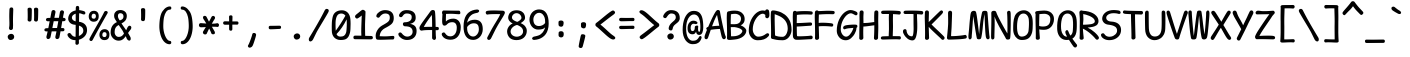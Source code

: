 SplineFontDB: 3.2
FontName: ComicMonoAdjusted
FullName: Comic Mono Adjusted Regular
FamilyName: Comic Mono Adjusted
Weight: Regular
Copyright: https://github.com/dtinth/comic-mono-font/blob/master/LICENSE
Version: 0.2
ItalicAngle: 0
UnderlinePosition: 0
UnderlineWidth: 0
Ascent: 1920
Descent: 128
InvalidEm: 0
sfntRevision: 0x00001999
LayerCount: 2
Layer: 0 1 "Back" 1
Layer: 1 1 "Fore" 0
XUID: [1021 324 885533704 8971]
StyleMap: 0x0040
FSType: 4
OS2Version: 3
OS2_WeightWidthSlopeOnly: 0
OS2_UseTypoMetrics: 0
CreationTime: 1532631502
ModificationTime: 1743463011
PfmFamily: 81
TTFWeight: 400
TTFWidth: 5
LineGap: 0
VLineGap: 0
Panose: 0 0 0 0 0 0 0 0 0 0
OS2TypoAscent: 1255
OS2TypoAOffset: 0
OS2TypoDescent: -125
OS2TypoDOffset: 0
OS2TypoLinegap: 200
OS2WinAscent: 1594
OS2WinAOffset: 0
OS2WinDescent: 159
OS2WinDOffset: 0
HheadAscent: 1630
HheadAOffset: 0
HheadDescent: -163
HheadDOffset: 0
OS2SubXSize: 650
OS2SubYSize: 600
OS2SubXOff: 0
OS2SubYOff: 75
OS2SupXSize: 650
OS2SupYSize: 600
OS2SupXOff: 0
OS2SupYOff: 350
OS2StrikeYSize: 0
OS2StrikeYPos: 270
OS2CapHeight: 1180
OS2XHeight: 993
OS2Vendor: 'NONE'
OS2CodePages: 00000001.00000000
OS2UnicodeRanges: 00000001.00000000.00000000.00000000
MarkAttachClasses: 1
DEI: 91125
ShortTable: maxp 16
  1
  0
  106
  124
  5
  0
  0
  2
  0
  1
  1
  0
  64
  0
  0
  0
EndShort
LangName: 1033 "" "" "Normal"
GaspTable: 1 65535 2 0
Encoding: UnicodeBmp
UnicodeInterp: none
NameList: AGL For New Fonts
DisplaySize: -48
AntiAlias: 1
FitToEm: 0
WinInfo: 0 19 13
BeginPrivate: 0
EndPrivate
BeginChars: 65539 106

StartChar: .notdef
Encoding: 65536 -1 0
Width: 1116
GlyphClass: 1
Flags: W
LayerCount: 2
Fore
SplineSet
120 -548 m 1,0,-1
 120 1534 l 1,1,-1
 997 1534 l 1,2,-1
 997 -548 l 1,3,-1
 120 -548 l 1,0,-1
230 -438 m 1,4,-1
 887 -438 l 1,5,-1
 887 1424 l 1,6,-1
 230 1424 l 1,7,-1
 230 -438 l 1,4,-1
EndSplineSet
EndChar

StartChar: .null
Encoding: 65537 -1 1
Width: 0
GlyphClass: 1
Flags: W
LayerCount: 2
EndChar

StartChar: nonmarkingreturn
Encoding: 65538 -1 2
Width: 1116
GlyphClass: 1
Flags: W
LayerCount: 2
EndChar

StartChar: space
Encoding: 32 32 3
Width: 1116
GlyphClass: 2
Flags: W
LayerCount: 2
EndChar

StartChar: exclam
Encoding: 33 33 4
Width: 1116
GlyphClass: 2
Flags: W
LayerCount: 2
Fore
SplineSet
679 1512 m 0,0,1
 679 1493 679 1493 670.5 1242 c 128,-1,2
 662 991 662 991 666 833 c 0,3,4
 670 679 670 679 666 649.5 c 128,-1,5
 662 620 662 620 664 554 c 1,6,7
 659 509 659 509 628 483.5 c 128,-1,8
 597 458 597 458 554 460 c 0,9,10
 513 460 513 460 486.5 487.5 c 128,-1,11
 460 515 460 515 464 565 c 0,12,13
 467 595 467 595 472 624.5 c 128,-1,14
 477 654 477 654 478.5 673.5 c 128,-1,15
 480 693 480 693 481.5 765.5 c 128,-1,16
 483 838 483 838 478 953 c 0,17,18
 475 1032 475 1032 474.5 1121.5 c 128,-1,19
 474 1211 474 1211 475.5 1270 c 128,-1,20
 477 1329 477 1329 479.5 1404.5 c 128,-1,21
 482 1480 482 1480 482 1505 c 0,22,23
 484 1561 484 1561 512.5 1589 c 128,-1,24
 541 1617 541 1617 583 1617 c 0,25,26
 627 1619 627 1619 653 1593.5 c 128,-1,27
 679 1568 679 1568 679 1512 c 0,0,1
565 -50 m 0,28,29
 490 -58 490 -58 442 -8.5 c 128,-1,30
 394 41 394 41 394 110 c 0,31,32
 394 172 394 172 446.5 217 c 128,-1,33
 499 262 499 262 565 265 c 0,34,35
 637 268 637 268 682 223 c 128,-1,36
 727 178 727 178 727 112 c 0,37,38
 727 47 727 47 683 2.5 c 128,-1,39
 639 -42 639 -42 565 -50 c 0,28,29
EndSplineSet
EndChar

StartChar: quotedbl
Encoding: 34 34 5
Width: 1116
GlyphClass: 2
Flags: W
LayerCount: 2
Fore
SplineSet
502 1512 m 0,0,1
 504 1428 504 1428 499.5 1236.5 c 128,-1,2
 495 1045 495 1045 486 973 c 0,3,4
 480 932 480 932 450.5 911 c 128,-1,5
 421 890 421 890 388 892 c 0,6,7
 347 894 347 894 314.5 918 c 128,-1,8
 282 942 282 942 287 986 c 0,9,10
 294 1090 294 1090 292 1253.5 c 128,-1,11
 290 1417 290 1417 285 1523 c 0,12,13
 283 1548 283 1548 294 1566 c 128,-1,14
 305 1584 305 1584 324 1591.5 c 128,-1,15
 343 1599 343 1599 361.5 1602 c 128,-1,16
 380 1605 380 1605 399 1604 c 0,17,18
 417 1604 417 1604 433.5 1599.5 c 128,-1,19
 450 1595 450 1595 465.5 1585.5 c 128,-1,20
 481 1576 481 1576 491 1557 c 128,-1,21
 501 1538 501 1538 502 1512 c 0,0,1
830 1512 m 0,22,23
 832 1429 832 1429 828 1237 c 128,-1,24
 824 1045 824 1045 815 973 c 0,25,26
 809 932 809 932 779.5 911 c 128,-1,27
 750 890 750 890 716 892 c 0,28,29
 676 894 676 894 643.5 918 c 128,-1,30
 611 942 611 942 616 986 c 0,31,32
 622 1090 622 1090 620 1253.5 c 128,-1,33
 618 1417 618 1417 613 1523 c 0,34,35
 612 1548 612 1548 623 1566 c 128,-1,36
 634 1584 634 1584 653 1591.5 c 128,-1,37
 672 1599 672 1599 690 1602 c 128,-1,38
 708 1605 708 1605 727 1604 c 0,39,40
 746 1604 746 1604 762 1599.5 c 128,-1,41
 778 1595 778 1595 794 1585.5 c 128,-1,42
 810 1576 810 1576 820 1557 c 128,-1,43
 830 1538 830 1538 830 1512 c 0,22,23
EndSplineSet
EndChar

StartChar: numbersign
Encoding: 35 35 6
Width: 1116
GlyphClass: 2
Flags: W
LayerCount: 2
Fore
SplineSet
331 85 m 1,0,1
 316 42 316 42 271.5 14.5 c 128,-1,2
 227 -13 227 -13 188 0 c 1,3,4
 150 8 150 8 131.5 52 c 128,-1,5
 113 96 113 96 129 149 c 0,6,7
 145 204 145 204 186 388 c 1,8,-1
 125 388 l 2,9,10
 73 388 73 388 46.5 408 c 128,-1,11
 20 428 20 428 20 462 c 0,12,13
 18 499 18 499 42.5 524 c 128,-1,14
 67 549 67 549 120 552 c 0,15,16
 136 553 136 553 170 554 c 128,-1,17
 204 555 204 555 221 556 c 1,18,-1
 291 909 l 1,19,20
 274 909 274 909 245.5 908 c 128,-1,21
 217 907 217 907 206 907 c 0,22,23
 155 905 155 905 128 929 c 128,-1,24
 101 953 101 953 101 988 c 0,25,26
 99 1024 99 1024 125 1050 c 128,-1,27
 151 1076 151 1076 204 1078 c 0,28,29
 243 1080 243 1080 324 1080 c 1,30,31
 382 1390 382 1390 383 1398 c 0,32,33
 399 1450 399 1450 433.5 1470 c 128,-1,34
 468 1490 468 1490 506 1481 c 0,35,36
 550 1472 550 1472 573 1439.5 c 128,-1,37
 596 1407 596 1407 585 1354 c 2,38,-1
 530 1084 l 1,39,-1
 762 1084 l 1,40,-1
 817 1382 l 1,41,42
 833 1436 833 1436 867.5 1456 c 128,-1,43
 902 1476 902 1476 942 1466 c 0,44,45
 987 1457 987 1457 1010 1425 c 128,-1,46
 1033 1393 1033 1393 1019 1339 c 0,47,48
 997 1254 997 1254 968 1087 c 1,49,-1
 992 1087 l 2,50,51
 1042 1087 1042 1087 1074.5 1060 c 128,-1,52
 1107 1033 1107 1033 1109 1001 c 0,53,54
 1109 964 1109 964 1084.5 938.5 c 128,-1,55
 1060 913 1060 913 1010 911 c 2,56,-1
 935 911 l 1,57,-1
 876 561 l 1,58,-1
 960 561 l 2,59,60
 1008 561 1008 561 1026.5 540 c 128,-1,61
 1045 519 1045 519 1047 484 c 0,62,63
 1047 394 1047 394 960 394 c 2,64,-1
 846 394 l 1,65,66
 805 161 805 161 787 77 c 1,67,68
 770 33 770 33 728 10.5 c 128,-1,69
 686 -12 686 -12 646 0 c 0,70,71
 608 8 608 8 589 48.5 c 128,-1,72
 570 89 570 89 585 140 c 0,73,74
 606 222 606 222 638 392 c 1,75,76
 596 392 596 392 514 391 c 128,-1,77
 432 390 432 390 394 390 c 1,78,79
 349 167 349 167 331 85 c 1,0,1
497 911 m 1,80,-1
 427 561 l 1,81,82
 510 563 510 563 668 563 c 1,83,84
 701 730 701 730 732 911 c 1,85,-1
 497 911 l 1,80,-1
EndSplineSet
EndChar

StartChar: dollar
Encoding: 36 36 7
Width: 1116
GlyphClass: 2
Flags: W
LayerCount: 2
Fore
SplineSet
662 -202 m 1,0,1
 657 -247 657 -247 626.5 -272 c 128,-1,2
 596 -297 596 -297 554 -296 c 0,3,4
 516 -296 516 -296 496.5 -269 c 128,-1,5
 477 -242 477 -242 482 -191 c 0,6,7
 486 -142 486 -142 486 -59 c 1,8,-1
 478 -59 l 2,9,10
 405 -59 405 -59 340.5 -41 c 128,-1,11
 276 -23 276 -23 229 7.5 c 128,-1,12
 182 38 182 38 148.5 73.5 c 128,-1,13
 115 109 115 109 94 149 c 0,14,15
 69 204 69 204 77 239 c 128,-1,16
 85 274 85 274 120 291 c 0,17,18
 144 302 144 302 159 305.5 c 128,-1,19
 174 309 174 309 191.5 307 c 128,-1,20
 209 305 209 305 225.5 291 c 128,-1,21
 242 277 242 277 261 250 c 0,22,23
 302 187 302 187 354.5 150.5 c 128,-1,24
 407 114 407 114 486 114 c 2,25,-1
 491 114 l 1,26,27
 495 456 495 456 495 725 c 1,28,29
 484 726 484 726 459.5 729.5 c 128,-1,30
 435 733 435 733 421 734 c 0,31,32
 348 742 348 742 288 772.5 c 128,-1,33
 228 803 228 803 190.5 846.5 c 128,-1,34
 153 890 153 890 132.5 939 c 128,-1,35
 112 988 112 988 112 1036 c 0,36,37
 112 1110 112 1110 135 1177.5 c 128,-1,38
 158 1245 158 1245 204 1303 c 128,-1,39
 250 1361 250 1361 325 1403 c 128,-1,40
 400 1445 400 1445 497 1463 c 1,41,42
 500 1512 500 1512 500 1582 c 0,43,44
 503 1694 503 1694 583 1694 c 0,45,46
 675 1697 675 1697 675 1588 c 2,47,-1
 675 1479 l 1,48,49
 721 1476 721 1476 801.5 1457.5 c 128,-1,50
 882 1439 882 1439 922 1424 c 0,51,52
 961 1410 961 1410 978.5 1379 c 128,-1,53
 996 1348 996 1348 990 1312 c 0,54,55
 987 1288 987 1288 973.5 1274.5 c 128,-1,56
 960 1261 960 1261 940.5 1258.5 c 128,-1,57
 921 1256 921 1256 903.5 1257.5 c 128,-1,58
 886 1259 886 1259 868 1264 c 0,59,60
 849 1268 849 1268 821 1281.5 c 128,-1,61
 793 1295 793 1295 758 1305 c 128,-1,62
 723 1315 723 1315 673 1317 c 1,63,64
 670 1153 670 1153 666 883 c 1,65,66
 760 870 760 870 833.5 838.5 c 128,-1,67
 907 807 907 807 952 766 c 128,-1,68
 997 725 997 725 1026.5 672 c 128,-1,69
 1056 619 1056 619 1067 567.5 c 128,-1,70
 1078 516 1078 516 1078 460 c 0,71,72
 1078 366 1078 366 1045.5 282.5 c 128,-1,73
 1013 199 1013 199 956 137 c 128,-1,74
 899 75 899 75 823.5 30.5 c 128,-1,75
 748 -14 748 -14 659 -37 c 1,76,77
 659 -160 659 -160 662 -202 c 1,0,1
302 1087 m 0,78,79
 302 1022 302 1022 353.5 973 c 128,-1,80
 405 924 405 924 495 903 c 1,81,82
 497 1045 497 1045 497 1297 c 1,83,84
 409 1271 409 1271 355.5 1216.5 c 128,-1,85
 302 1162 302 1162 302 1087 c 0,78,79
887 425 m 0,86,87
 887 464 887 464 878 497 c 128,-1,88
 869 530 869 530 846.5 566 c 128,-1,89
 824 602 824 602 778 632.5 c 128,-1,90
 732 663 732 663 664 686 c 1,91,92
 663 595 663 595 662 414.5 c 128,-1,93
 661 234 661 234 659 151 c 1,94,95
 758 192 758 192 822.5 263.5 c 128,-1,96
 887 335 887 335 887 425 c 0,86,87
EndSplineSet
EndChar

StartChar: percent
Encoding: 37 37 8
Width: 1116
GlyphClass: 2
Flags: W
LayerCount: 2
Fore
SplineSet
274 885 m 0,0,1
 202 886 202 886 146.5 925 c 128,-1,2
 91 964 91 964 63.5 1024.5 c 128,-1,3
 36 1085 36 1085 37 1155 c 0,4,5
 37 1281 37 1281 107.5 1362.5 c 128,-1,6
 178 1444 178 1444 307 1444 c 0,7,8
 358 1444 358 1444 402 1427 c 128,-1,9
 446 1410 446 1410 481.5 1375 c 128,-1,10
 517 1340 517 1340 535 1279.5 c 128,-1,11
 553 1219 553 1219 548 1139 c 0,12,13
 541 1014 541 1014 475.5 949 c 128,-1,14
 410 884 410 884 274 885 c 0,0,1
88 39 m 0,15,16
 131 127 131 127 291.5 408.5 c 128,-1,17
 452 690 452 690 613.5 977 c 128,-1,18
 775 1264 775 1264 830 1387 c 1,19,20
 854 1424 854 1424 893.5 1433 c 128,-1,21
 933 1442 933 1442 968 1422 c 0,22,23
 1004 1405 1004 1405 1009.5 1373.5 c 128,-1,24
 1015 1342 1015 1342 988 1297 c 0,25,26
 912 1172 912 1172 626 660 c 128,-1,27
 340 148 340 148 248 -33 c 0,28,29
 195 -131 195 -131 123 -96 c 0,30,31
 40 -57 40 -57 88 39 c 0,15,16
296 1038 m 0,32,33
 347 1037 347 1037 373.5 1070 c 128,-1,34
 400 1103 400 1103 405 1159 c 0,35,36
 407 1229 407 1229 376.5 1262 c 128,-1,37
 346 1295 346 1295 291 1295 c 0,38,39
 242 1295 242 1295 215.5 1259 c 128,-1,40
 189 1223 189 1223 184 1161 c 0,41,42
 182 1104 182 1104 205.5 1073.5 c 128,-1,43
 229 1043 229 1043 296 1038 c 0,32,33
822 -57 m 0,44,45
 750 -56 750 -56 694.5 -17 c 128,-1,46
 639 22 639 22 611.5 82.5 c 128,-1,47
 584 143 584 143 585 213 c 0,48,49
 585 339 585 339 655.5 420.5 c 128,-1,50
 726 502 726 502 854 502 c 0,51,52
 906 502 906 502 950 485 c 128,-1,53
 994 468 994 468 1029.5 433 c 128,-1,54
 1065 398 1065 398 1083 337.5 c 128,-1,55
 1101 277 1101 277 1095 197 c 0,56,57
 1089 72 1089 72 1023.5 6.5 c 128,-1,58
 958 -59 958 -59 822 -57 c 0,44,45
843 99 m 0,59,60
 893 97 893 97 920 130.5 c 128,-1,61
 947 164 947 164 951 217 c 0,62,63
 954 351 954 351 839 351 c 0,64,65
 791 351 791 351 764 315 c 128,-1,66
 737 279 737 279 734 219 c 0,67,68
 732 163 732 163 755.5 132.5 c 128,-1,69
 779 102 779 102 843 99 c 0,59,60
EndSplineSet
EndChar

StartChar: ampersand
Encoding: 38 38 9
Width: 1116
GlyphClass: 2
Flags: W
LayerCount: 2
Fore
SplineSet
1025 -72 m 0,0,1
 988 -95 988 -95 941 -71 c 128,-1,2
 894 -47 894 -47 861 11 c 0,3,4
 856 21 856 21 836.5 71.5 c 128,-1,5
 817 122 817 122 806 145 c 1,6,7
 800 137 800 137 780 110.5 c 128,-1,8
 760 84 760 84 750 72 c 128,-1,9
 740 60 740 60 717 35 c 128,-1,10
 694 10 694 10 677 -3 c 128,-1,11
 660 -16 660 -16 632 -34.5 c 128,-1,12
 604 -53 604 -53 578 -62 c 128,-1,13
 552 -71 552 -71 517 -78 c 128,-1,14
 482 -85 482 -85 445 -85 c 0,15,16
 330 -85 330 -85 235 -26.5 c 128,-1,17
 140 32 140 32 86.5 128.5 c 128,-1,18
 33 225 33 225 33 337 c 0,19,20
 33 724 33 724 353 865 c 1,21,22
 334 896 334 896 307 938 c 128,-1,23
 280 980 280 980 269 998 c 128,-1,24
 258 1016 258 1016 243.5 1044 c 128,-1,25
 229 1072 229 1072 224 1092.5 c 128,-1,26
 219 1113 219 1113 214.5 1142 c 128,-1,27
 210 1171 210 1171 210 1207 c 256,28,29
 210 1243 210 1243 220 1279 c 128,-1,30
 230 1315 230 1315 254 1352.5 c 128,-1,31
 278 1390 278 1390 313.5 1418.5 c 128,-1,32
 349 1447 349 1447 407 1465 c 128,-1,33
 465 1483 465 1483 537 1483 c 0,34,35
 597 1483 597 1483 654 1464 c 128,-1,36
 711 1445 711 1445 758 1409.5 c 128,-1,37
 805 1374 805 1374 833 1315.5 c 128,-1,38
 861 1257 861 1257 861 1185 c 0,39,40
 861 1120 861 1120 844 1063.5 c 128,-1,41
 827 1007 827 1007 801.5 969 c 128,-1,42
 776 931 776 931 737 896.5 c 128,-1,43
 698 862 698 862 665.5 841.5 c 128,-1,44
 633 821 633 821 589 800 c 1,45,46
 626 737 626 737 714.5 612 c 128,-1,47
 803 487 803 487 828 447 c 1,48,49
 842 475 842 475 859 513 c 128,-1,50
 876 551 876 551 887 575 c 128,-1,51
 898 599 898 599 905 609 c 0,52,53
 941 663 941 663 974 675.5 c 128,-1,54
 1007 688 1007 688 1047 668 c 0,55,56
 1082 651 1082 651 1090 607 c 128,-1,57
 1098 563 1098 563 1071 508 c 0,58,59
 1061 489 1061 489 1010 425.5 c 128,-1,60
 959 362 959 362 925 309 c 1,61,62
 948 271 948 271 989.5 198 c 128,-1,63
 1031 125 1031 125 1038 112 c 0,64,65
 1068 62 1068 62 1062 3.5 c 128,-1,66
 1056 -55 1056 -55 1025 -72 c 0,0,1
405 1172 m 0,67,68
 405 1121 405 1121 433 1059 c 128,-1,69
 461 997 461 997 500 951 c 1,70,71
 546 965 546 965 577 980.5 c 128,-1,72
 608 996 608 996 636 1020 c 128,-1,73
 664 1044 664 1044 677 1080 c 128,-1,74
 690 1116 690 1116 690 1166 c 0,75,76
 690 1242 690 1242 643.5 1281.5 c 128,-1,77
 597 1321 597 1321 532 1321 c 0,78,79
 405 1321 405 1321 405 1172 c 0,67,68
237 357 m 0,80,81
 237 250 237 250 296 178.5 c 128,-1,82
 355 107 355 107 447 107 c 0,83,84
 476 107 476 107 503 112.5 c 128,-1,85
 530 118 530 118 550 124.5 c 128,-1,86
 570 131 570 131 591 145.5 c 128,-1,87
 612 160 612 160 624 169 c 128,-1,88
 636 178 636 178 653 197.5 c 128,-1,89
 670 217 670 217 676.5 225 c 128,-1,90
 683 233 683 233 698 254.5 c 128,-1,91
 713 276 713 276 716 280 c 1,92,93
 680 360 680 360 655 405 c 0,94,95
 630 453 630 453 555.5 559 c 128,-1,96
 481 665 481 665 449 716 c 1,97,98
 388 689 388 689 345 649.5 c 128,-1,99
 302 610 302 610 279 562.5 c 128,-1,100
 256 515 256 515 246.5 465.5 c 128,-1,101
 237 416 237 416 237 357 c 0,80,81
EndSplineSet
EndChar

StartChar: quotesingle
Encoding: 39 39 10
Width: 1116
GlyphClass: 2
Flags: W
LayerCount: 2
Fore
SplineSet
677 1490 m 0,0,1
 679 1409 679 1409 675 1238 c 128,-1,2
 671 1067 671 1067 662 995 c 0,3,4
 656 953 656 953 626 932.5 c 128,-1,5
 596 912 596 912 563 914 c 0,6,7
 522 916 522 916 490 940 c 128,-1,8
 458 964 458 964 462 1008 c 0,9,10
 469 1115 469 1115 467 1253.5 c 128,-1,11
 465 1392 465 1392 460 1501 c 0,12,13
 459 1526 459 1526 469.5 1544 c 128,-1,14
 480 1562 480 1562 499 1569.5 c 128,-1,15
 518 1577 518 1577 536.5 1580 c 128,-1,16
 555 1583 555 1583 574 1582 c 0,17,18
 592 1582 592 1582 608.5 1577.5 c 128,-1,19
 625 1573 625 1573 641 1563.5 c 128,-1,20
 657 1554 657 1554 666.5 1535 c 128,-1,21
 676 1516 676 1516 677 1490 c 0,0,1
EndSplineSet
EndChar

StartChar: parenleft
Encoding: 40 40 11
Width: 1116
GlyphClass: 2
Flags: W
LayerCount: 2
Fore
SplineSet
885 -191 m 0,0,1
 885 -224 885 -224 858 -246.5 c 128,-1,2
 831 -269 831 -269 802 -269 c 0,3,4
 665 -269 665 -269 553.5 -170.5 c 128,-1,5
 442 -72 442 -72 372 102.5 c 128,-1,6
 302 277 302 277 280 504 c 0,7,8
 265 654 265 654 286 893.5 c 128,-1,9
 307 1133 307 1133 366 1288 c 0,10,11
 392 1356 392 1356 436.5 1422 c 128,-1,12
 481 1488 481 1488 537.5 1543.5 c 128,-1,13
 594 1599 594 1599 664.5 1633 c 128,-1,14
 735 1667 735 1667 804 1667 c 0,15,16
 887 1667 887 1667 887 1584 c 0,17,18
 887 1540 887 1540 862 1520.5 c 128,-1,19
 837 1501 837 1501 800 1501 c 0,20,21
 747 1501 747 1501 701 1470 c 128,-1,22
 655 1439 655 1439 620 1386 c 128,-1,23
 585 1333 585 1333 559.5 1269.5 c 128,-1,24
 534 1206 534 1206 517 1133 c 0,25,26
 491 1026 491 1026 480.5 840 c 128,-1,27
 470 654 470 654 480 537 c 0,28,29
 490 413 490 413 524 294.5 c 128,-1,30
 558 176 558 176 603 91.5 c 128,-1,31
 648 7 648 7 701 -44.5 c 128,-1,32
 754 -96 754 -96 802 -96 c 0,33,34
 842 -96 842 -96 863.5 -116.5 c 128,-1,35
 885 -137 885 -137 885 -191 c 0,0,1
EndSplineSet
EndChar

StartChar: parenright
Encoding: 41 41 12
Width: 1116
GlyphClass: 2
Flags: W
LayerCount: 2
Fore
SplineSet
848 504 m 0,0,1
 826 277 826 277 756 102.5 c 128,-1,2
 686 -72 686 -72 574.5 -170.5 c 128,-1,3
 463 -269 463 -269 326 -269 c 0,4,5
 297 -269 297 -269 270 -246.5 c 128,-1,6
 243 -224 243 -224 243 -191 c 0,7,8
 243 -137 243 -137 264.5 -116.5 c 128,-1,9
 286 -96 286 -96 326 -96 c 0,10,11
 374 -96 374 -96 427 -44.5 c 128,-1,12
 480 7 480 7 525 91.5 c 128,-1,13
 570 176 570 176 604 294.5 c 128,-1,14
 638 413 638 413 648 537 c 0,15,16
 659 654 659 654 648 840 c 128,-1,17
 637 1026 637 1026 611 1133 c 0,18,19
 594 1206 594 1206 568.5 1269.5 c 128,-1,20
 543 1333 543 1333 508.5 1386 c 128,-1,21
 474 1439 474 1439 427.5 1470 c 128,-1,22
 381 1501 381 1501 329 1501 c 0,23,24
 291 1501 291 1501 266 1520.5 c 128,-1,25
 241 1540 241 1540 241 1584 c 0,26,27
 241 1610 241 1610 249 1627.5 c 128,-1,28
 257 1645 257 1645 270.5 1653 c 128,-1,29
 284 1661 284 1661 297 1664 c 128,-1,30
 310 1667 310 1667 324 1667 c 0,31,32
 394 1667 394 1667 464 1633 c 128,-1,33
 534 1599 534 1599 590.5 1543.5 c 128,-1,34
 647 1488 647 1488 691.5 1422 c 128,-1,35
 736 1356 736 1356 762 1288 c 0,36,37
 821 1133 821 1133 842 893.5 c 128,-1,38
 863 654 863 654 848 504 c 0,0,1
EndSplineSet
EndChar

StartChar: asterisk
Encoding: 42 42 13
Width: 1116
GlyphClass: 2
Flags: W
LayerCount: 2
Fore
SplineSet
453 285 m 0,0,1
 445 261 445 261 425 248 c 128,-1,2
 405 235 405 235 381.5 233.5 c 128,-1,3
 358 232 358 232 336.5 236.5 c 128,-1,4
 315 241 315 241 300 250 c 0,5,6
 282 261 282 261 269 280.5 c 128,-1,7
 256 300 256 300 252 328 c 128,-1,8
 248 356 248 356 265 388 c 2,9,-1
 401 611 l 1,10,11
 233 600 233 600 153 600 c 0,12,13
 104 600 104 600 76 632.5 c 128,-1,14
 48 665 48 665 48 703 c 0,15,16
 47 721 47 721 52 740 c 128,-1,17
 57 759 57 759 67.5 777 c 128,-1,18
 78 795 78 795 99 805 c 128,-1,19
 120 815 120 815 147 813 c 0,20,21
 242 805 242 805 425 793 c 1,22,23
 337 942 337 942 280 1021 c 0,24,25
 251 1068 251 1068 256.5 1113.5 c 128,-1,26
 262 1159 262 1159 294 1174 c 0,27,28
 313 1187 313 1187 341 1187.5 c 128,-1,29
 369 1188 369 1188 398 1171.5 c 128,-1,30
 427 1155 427 1155 443 1122 c 0,31,32
 466 1072 466 1072 563 887 c 1,33,34
 644 1027 644 1027 686 1120 c 0,35,36
 701 1152 701 1152 728 1168.5 c 128,-1,37
 755 1185 755 1185 780.5 1184 c 128,-1,38
 806 1183 806 1183 826 1170 c 0,39,40
 846 1160 846 1160 859.5 1137.5 c 128,-1,41
 873 1115 873 1115 872.5 1083.5 c 128,-1,42
 872 1052 872 1052 852 1023 c 0,43,44
 787 927 787 927 708 784 c 1,45,46
 887 784 887 784 962 806 c 0,47,48
 1008 820 1008 820 1041 790 c 128,-1,49
 1074 760 1074 760 1076 725 c 0,50,51
 1076 707 1076 707 1071.5 688 c 128,-1,52
 1067 669 1067 669 1057 650.5 c 128,-1,53
 1047 632 1047 632 1028 622.5 c 128,-1,54
 1009 613 1009 613 984 618 c 0,55,56
 915 631 915 631 710 627 c 1,57,-1
 848 390 l 2,58,59
 871 343 871 343 866 306.5 c 128,-1,60
 861 270 861 270 835 254 c 0,61,62
 815 242 815 242 783.5 240 c 128,-1,63
 752 238 752 238 720.5 252 c 128,-1,64
 689 266 689 266 679 298 c 0,65,66
 653 380 653 380 572 535 c 1,67,68
 476 346 476 346 453 285 c 0,0,1
EndSplineSet
EndChar

StartChar: plus
Encoding: 43 43 14
Width: 1116
GlyphClass: 2
Flags: W
LayerCount: 2
Fore
SplineSet
633 513 m 0,0,1
 633 465 633 465 612 446 c 128,-1,2
 591 427 591 427 556 425 c 0,3,4
 467 425 467 425 467 513 c 2,5,-1
 467 732 l 1,6,7
 426 732 426 732 356.5 731 c 128,-1,8
 287 730 287 730 261 730 c 0,9,10
 210 730 210 730 185 755.5 c 128,-1,11
 160 781 160 781 160 817 c 0,12,13
 158 855 158 855 182.5 882 c 128,-1,14
 207 909 207 909 259 907 c 0,15,16
 403 903 403 903 467 903 c 1,17,18
 467 1006 467 1006 462 1124 c 0,19,20
 457 1212 457 1212 550 1212 c 0,21,22
 590 1214 590 1214 616.5 1195.5 c 128,-1,23
 643 1177 643 1177 640 1126 c 0,24,25
 633 1008 633 1008 633 900 c 1,26,-1
 859 900 l 2,27,28
 907 900 907 900 925.5 879.5 c 128,-1,29
 944 859 944 859 946 824 c 0,30,31
 946 805 946 805 942.5 790 c 128,-1,32
 939 775 939 775 930 760.5 c 128,-1,33
 921 746 921 746 903 739 c 128,-1,34
 885 732 885 732 859 734 c 0,35,36
 805 740 805 740 631 736 c 1,37,38
 631 680 631 680 632 604.5 c 128,-1,39
 633 529 633 529 633 513 c 0,0,1
EndSplineSet
EndChar

StartChar: comma
Encoding: 44 44 15
Width: 1116
GlyphClass: 2
Flags: W
LayerCount: 2
Fore
SplineSet
721 197 m 0,0,1
 700 97 700 97 632.5 -112 c 128,-1,2
 565 -321 565 -321 528 -370 c 0,3,4
 495 -414 495 -414 445 -432.5 c 128,-1,5
 395 -451 395 -451 361 -438 c 0,6,7
 340 -432 340 -432 323 -414 c 128,-1,8
 306 -396 306 -396 302 -369.5 c 128,-1,9
 298 -343 298 -343 318 -313 c 0,10,11
 360 -252 360 -252 435.5 -43.5 c 128,-1,12
 511 165 511 165 528 248 c 0,13,14
 534 276 534 276 556.5 292.5 c 128,-1,15
 579 309 579 309 604 309.5 c 128,-1,16
 629 310 629 310 653 305 c 0,17,18
 685 295 685 295 706.5 266.5 c 128,-1,19
 728 238 728 238 721 197 c 0,0,1
EndSplineSet
EndChar

StartChar: hyphen
Encoding: 45 45 16
Width: 1116
GlyphClass: 2
Flags: W
LayerCount: 2
Fore
SplineSet
326 675 m 0,0,1
 442 675 442 675 603.5 678 c 128,-1,2
 765 681 765 681 787 681 c 0,3,4
 835 681 835 681 853.5 660.5 c 128,-1,5
 872 640 872 640 874 605 c 0,6,7
 874 515 874 515 787 515 c 0,8,9
 760 515 760 515 580.5 506 c 128,-1,10
 401 497 401 497 329 497 c 0,11,12
 241 497 241 497 241 585 c 1,13,14
 236 675 236 675 326 675 c 0,0,1
EndSplineSet
EndChar

StartChar: period
Encoding: 46 46 17
Width: 1116
GlyphClass: 2
Flags: W
LayerCount: 2
Fore
SplineSet
565 -28 m 0,0,1
 490 -36 490 -36 442 13.5 c 128,-1,2
 394 63 394 63 394 131 c 0,3,4
 394 194 394 194 446.5 239 c 128,-1,5
 499 284 499 284 565 287 c 0,6,7
 637 290 637 290 682 245 c 128,-1,8
 727 200 727 200 727 134 c 0,9,10
 727 69 727 69 683 24.5 c 128,-1,11
 639 -20 639 -20 565 -28 c 0,0,1
EndSplineSet
EndChar

StartChar: slash
Encoding: 47 47 18
Width: 1116
GlyphClass: 2
Flags: W
LayerCount: 2
Fore
SplineSet
1047 1385 m 0,0,1
 994 1280 994 1280 748 871.5 c 128,-1,2
 502 463 502 463 449 364 c 0,3,4
 416 300 416 300 342.5 149 c 128,-1,5
 269 -2 269 -2 250 -35 c 0,6,7
 217 -92 217 -92 166.5 -115 c 128,-1,8
 116 -138 116 -138 79 -114 c 0,9,10
 48 -97 48 -97 42 -38.5 c 128,-1,11
 36 20 36 20 66 70 c 0,12,13
 366 562 366 562 578 944 c 0,14,15
 712 1179 712 1179 861 1477 c 0,16,17
 878 1509 878 1509 906 1526.5 c 128,-1,18
 934 1544 934 1544 961 1543 c 128,-1,19
 988 1542 988 1542 1014 1531 c 0,20,21
 1051 1512 1051 1512 1061 1474.5 c 128,-1,22
 1071 1437 1071 1437 1047 1385 c 0,0,1
EndSplineSet
EndChar

StartChar: zero
Encoding: 48 48 19
Width: 1116
GlyphClass: 2
Flags: W
LayerCount: 2
Fore
SplineSet
528 -50 m 0,0,1
 432 -49 432 -49 351 -14.5 c 128,-1,2
 270 20 270 20 212 82 c 128,-1,3
 154 144 154 144 122 235.5 c 128,-1,4
 90 327 90 327 92 438 c 0,5,6
 92 458 92 458 91 539 c 128,-1,7
 90 620 90 620 90.5 668 c 128,-1,8
 91 716 91 716 94 801 c 128,-1,9
 97 886 97 886 104 947.5 c 128,-1,10
 111 1009 111 1009 125.5 1080 c 128,-1,11
 140 1151 140 1151 160 1205 c 0,12,13
 210 1335 210 1335 327.5 1402.5 c 128,-1,14
 445 1470 445 1470 613 1470 c 0,15,16
 696 1470 696 1470 769 1441.5 c 128,-1,17
 842 1413 842 1413 900.5 1358 c 128,-1,18
 959 1303 959 1303 997 1214.5 c 128,-1,19
 1035 1126 1035 1126 1045 1012 c 0,20,21
 1053 910 1053 910 1054.5 780 c 128,-1,22
 1056 650 1056 650 1047.5 517 c 128,-1,23
 1039 384 1039 384 1020.5 315 c 128,-1,24
 1002 246 1002 246 979.5 193 c 128,-1,25
 957 140 957 140 931.5 101 c 128,-1,26
 906 62 906 62 872.5 35 c 128,-1,27
 839 8 839 8 805 -8.5 c 128,-1,28
 771 -25 771 -25 725 -34.5 c 128,-1,29
 679 -44 679 -44 634 -47 c 128,-1,30
 589 -50 589 -50 528 -50 c 0,0,1
291 471 m 0,31,32
 291 462 291 462 292.5 446 c 128,-1,33
 294 430 294 430 294 423 c 1,34,35
 568 798 568 798 789 1194 c 1,36,37
 752 1247 752 1247 698.5 1275.5 c 128,-1,38
 645 1304 645 1304 581 1304 c 0,39,40
 467 1304 467 1304 403.5 1241 c 128,-1,41
 340 1178 340 1178 307 1036 c 0,42,43
 294 985 294 985 288.5 916 c 128,-1,44
 283 847 283 847 284 750 c 128,-1,45
 285 653 285 653 286 613 c 128,-1,46
 287 573 287 573 291 471 c 0,31,32
828 344 m 0,47,48
 836 369 836 369 845.5 479 c 128,-1,49
 855 589 855 589 859 732 c 128,-1,50
 863 875 863 875 852 1006 c 1,51,52
 632 555 632 555 333 250 c 1,53,54
 389 123 389 123 528 123 c 0,55,56
 584 123 584 123 627 132 c 128,-1,57
 670 141 670 141 709.5 164.5 c 128,-1,58
 749 188 749 188 778.5 233 c 128,-1,59
 808 278 808 278 828 344 c 0,47,48
EndSplineSet
EndChar

StartChar: one
Encoding: 49 49 20
Width: 1116
GlyphClass: 2
Flags: W
LayerCount: 2
Fore
SplineSet
1069 77 m 0,0,1
 1071 36 1071 36 1047 9 c 128,-1,2
 1023 -18 1023 -18 962 -18 c 0,3,4
 936 -18 936 -18 598.5 -14.5 c 128,-1,5
 261 -11 261 -11 160 -11 c 0,6,7
 114 -11 114 -11 93 14 c 128,-1,8
 72 39 72 39 72 77 c 0,9,10
 70 118 70 118 91.5 145.5 c 128,-1,11
 113 173 113 173 162 173 c 0,12,13
 254 173 254 173 478 169 c 1,14,15
 478 250 478 250 475 302 c 0,16,17
 473 319 473 319 474 410 c 128,-1,18
 475 501 475 501 475.5 542.5 c 128,-1,19
 476 584 476 584 480 694.5 c 128,-1,20
 484 805 484 805 486 859.5 c 128,-1,21
 488 914 488 914 492.5 1031.5 c 128,-1,22
 497 1149 497 1149 500 1205 c 1,23,24
 348 1079 348 1079 278 1052 c 0,25,26
 238 1036 238 1036 196 1072.5 c 128,-1,27
 154 1109 154 1109 156 1146 c 0,28,29
 156 1178 156 1178 171.5 1204 c 128,-1,30
 187 1230 187 1230 223 1258 c 0,31,32
 283 1304 283 1304 347.5 1358 c 128,-1,33
 412 1412 412 1412 441.5 1436.5 c 128,-1,34
 471 1461 471 1461 501.5 1478.5 c 128,-1,35
 532 1496 532 1496 556 1496 c 0,36,37
 600 1496 600 1496 646 1459 c 128,-1,38
 692 1422 692 1422 692 1396 c 0,39,40
 691 1348 691 1348 679.5 1061 c 128,-1,41
 668 774 668 774 668 725 c 0,42,43
 668 521 668 521 670 383 c 0,44,45
 670 307 670 307 675 162 c 1,46,47
 734 161 734 161 800.5 159.5 c 128,-1,48
 867 158 867 158 909 157 c 128,-1,49
 951 156 951 156 966 156 c 0,50,51
 1023 156 1023 156 1045 134 c 128,-1,52
 1067 112 1067 112 1069 77 c 0,0,1
EndSplineSet
EndChar

StartChar: two
Encoding: 50 50 21
Width: 1116
GlyphClass: 2
Flags: W
LayerCount: 2
Fore
SplineSet
973 -24 m 0,0,1
 888 -24 888 -24 759.5 -28 c 128,-1,2
 631 -32 631 -32 532.5 -36 c 128,-1,3
 434 -40 434 -40 331 -40 c 128,-1,4
 228 -40 228 -40 169 -33 c 0,5,6
 124 -28 124 -28 104.5 23 c 128,-1,7
 85 74 85 74 85 171 c 0,8,9
 85 260 85 260 123 356 c 128,-1,10
 161 452 161 452 235.5 541.5 c 128,-1,11
 310 631 310 631 407 686 c 0,12,13
 627 809 627 809 690 858 c 0,14,15
 774 923 774 923 796 998 c 0,16,17
 808 1041 808 1041 808 1104 c 0,18,19
 808 1210 808 1210 746.5 1258 c 128,-1,20
 685 1306 685 1306 570 1306 c 0,21,22
 490 1306 490 1306 417.5 1257.5 c 128,-1,23
 345 1209 345 1209 305 1148 c 0,24,25
 286 1121 286 1121 269.5 1106.5 c 128,-1,26
 253 1092 253 1092 235.5 1090 c 128,-1,27
 218 1088 218 1088 203 1092 c 128,-1,28
 188 1096 188 1096 164 1106 c 0,29,30
 129 1124 129 1124 120.5 1158.5 c 128,-1,31
 112 1193 112 1193 138 1249 c 0,32,33
 158 1288 158 1288 198.5 1327.5 c 128,-1,34
 239 1367 239 1367 293 1401.5 c 128,-1,35
 347 1436 347 1436 418 1457.5 c 128,-1,36
 489 1479 489 1479 561 1479 c 0,37,38
 782 1479 782 1479 897 1376.5 c 128,-1,39
 1012 1274 1012 1274 1012 1069 c 0,40,41
 1012 900 1012 900 925 797 c 0,42,43
 861 721 861 721 697 629 c 0,44,45
 656 605 656 605 556 552 c 0,46,47
 468 505 468 505 408.5 437 c 128,-1,48
 349 369 349 369 322.5 297 c 128,-1,49
 296 225 296 225 291 142 c 1,50,51
 405 136 405 136 511.5 135.5 c 128,-1,52
 618 135 618 135 677.5 138.5 c 128,-1,53
 737 142 737 142 814.5 148 c 128,-1,54
 892 154 892 154 918 156 c 0,55,56
 920 156 920 156 937 157 c 128,-1,57
 954 158 954 158 960 158 c 128,-1,58
 966 158 966 158 980.5 157.5 c 128,-1,59
 995 157 995 157 1002.5 153 c 128,-1,60
 1010 149 1010 149 1019.5 143.5 c 128,-1,61
 1029 138 1029 138 1034 127.5 c 128,-1,62
 1039 117 1039 117 1041 103 c 0,63,64
 1044 79 1044 79 1039 50.5 c 128,-1,65
 1034 22 1034 22 1016.5 -1 c 128,-1,66
 999 -24 999 -24 973 -24 c 0,0,1
EndSplineSet
EndChar

StartChar: three
Encoding: 51 51 22
Width: 1116
GlyphClass: 2
Flags: W
LayerCount: 2
Fore
SplineSet
1054 407 m 0,0,1
 1054 197 1054 197 924 73.5 c 128,-1,2
 794 -50 794 -50 561 -50 c 0,3,4
 489 -50 489 -50 418 -28.5 c 128,-1,5
 347 -7 347 -7 293 27 c 128,-1,6
 239 61 239 61 198.5 101 c 128,-1,7
 158 141 158 141 138 180 c 0,8,9
 114 228 114 228 122 266.5 c 128,-1,10
 130 305 130 305 164 322 c 0,11,12
 204 342 204 342 238.5 332.5 c 128,-1,13
 273 323 273 323 305 280 c 0,14,15
 350 218 350 218 420 170.5 c 128,-1,16
 490 123 490 123 570 123 c 0,17,18
 692 123 692 123 771 193 c 128,-1,19
 850 263 850 263 850 372 c 0,20,21
 850 439 850 439 829.5 488.5 c 128,-1,22
 809 538 809 538 764 575.5 c 128,-1,23
 719 613 719 613 641.5 632 c 128,-1,24
 564 651 564 651 456 651 c 0,25,26
 414 651 414 651 383.5 684.5 c 128,-1,27
 353 718 353 718 353 760 c 0,28,29
 353 803 353 803 375 830 c 128,-1,30
 397 857 397 857 440 857 c 0,31,32
 612 857 612 857 709.5 925.5 c 128,-1,33
 807 994 807 994 804 1124 c 1,34,35
 807 1217 807 1217 740 1261.5 c 128,-1,36
 673 1306 673 1306 548 1306 c 0,37,38
 523 1306 523 1306 501.5 1301.5 c 128,-1,39
 480 1297 480 1297 464.5 1292 c 128,-1,40
 449 1287 449 1287 432 1274 c 128,-1,41
 415 1261 415 1261 405.5 1253.5 c 128,-1,42
 396 1246 396 1246 381 1227.5 c 128,-1,43
 366 1209 366 1209 360.5 1201.5 c 128,-1,44
 355 1194 355 1194 340 1172 c 0,45,46
 307 1127 307 1127 273 1118.5 c 128,-1,47
 239 1110 239 1110 199 1130 c 0,48,49
 165 1147 165 1147 157 1185 c 128,-1,50
 149 1223 149 1223 173 1273 c 0,51,52
 193 1313 193 1313 224 1348 c 128,-1,53
 255 1383 255 1383 299 1413.5 c 128,-1,54
 343 1444 343 1444 405 1461.5 c 128,-1,55
 467 1479 467 1479 539 1479 c 0,56,57
 775 1479 775 1479 893 1380.5 c 128,-1,58
 1011 1282 1011 1282 1008 1089 c 0,59,60
 1009 1030 1009 1030 993 981.5 c 128,-1,61
 977 933 977 933 950 900 c 128,-1,62
 923 867 923 867 884.5 841.5 c 128,-1,63
 846 816 846 816 806 801.5 c 128,-1,64
 766 787 766 787 721 778 c 1,65,66
 805 760 805 760 864 733.5 c 128,-1,67
 923 707 923 707 967 664.5 c 128,-1,68
 1011 622 1011 622 1032.5 558.5 c 128,-1,69
 1054 495 1054 495 1054 407 c 0,0,1
EndSplineSet
EndChar

StartChar: four
Encoding: 52 52 23
Width: 1116
GlyphClass: 2
Flags: W
LayerCount: 2
Fore
SplineSet
918 112 m 0,0,1
 931 46 931 46 907 -1 c 128,-1,2
 883 -48 883 -48 837 -48 c 0,3,4
 799 -48 799 -48 762 -18 c 128,-1,5
 725 12 725 12 723 44 c 0,6,7
 722 68 722 68 722 123 c 128,-1,8
 722 178 722 178 722.5 281 c 128,-1,9
 723 384 723 384 723 458 c 1,10,11
 350 463 350 463 206 432 c 0,12,13
 174 425 174 425 147.5 434 c 128,-1,14
 121 443 121 443 105.5 463 c 128,-1,15
 90 483 90 483 81.5 509.5 c 128,-1,16
 73 536 73 536 73.5 565 c 128,-1,17
 74 594 74 594 83 620 c 0,18,19
 104 678 104 678 193.5 807.5 c 128,-1,20
 283 937 283 937 425 1128.5 c 128,-1,21
 567 1320 567 1320 627 1407 c 0,22,23
 654 1445 654 1445 687.5 1465 c 128,-1,24
 721 1485 721 1485 751 1485 c 0,25,26
 792 1489 792 1489 826 1470.5 c 128,-1,27
 860 1452 860 1452 868 1407 c 0,28,29
 880 1335 880 1335 887.5 1186 c 128,-1,30
 895 1037 895 1037 897 933.5 c 128,-1,31
 899 830 899 830 903 620 c 1,32,33
 938 618 938 618 981 618 c 0,34,35
 1029 618 1029 618 1048 597 c 128,-1,36
 1067 576 1067 576 1069 541 c 0,37,38
 1069 451 1069 451 981 451 c 0,39,40
 940 451 940 451 905 453 c 1,41,42
 909 153 909 153 918 112 c 0,0,1
708 1233 m 1,43,44
 404 836 404 836 296 616 c 1,45,46
 456 626 456 626 723 622 c 1,47,48
 723 1006 723 1006 708 1233 c 1,43,44
EndSplineSet
EndChar

StartChar: five
Encoding: 53 53 24
Width: 1116
GlyphClass: 2
Flags: W
LayerCount: 2
Fore
SplineSet
1063 607 m 0,0,1
 1063 455 1063 455 1025 333 c 128,-1,2
 987 211 987 211 918 130 c 128,-1,3
 849 49 849 49 753.5 6 c 128,-1,4
 658 -37 658 -37 543 -37 c 0,5,6
 453 -37 453 -37 377 -18 c 128,-1,7
 301 1 301 1 249.5 33 c 128,-1,8
 198 65 198 65 163.5 101 c 128,-1,9
 129 137 129 137 107 177 c 0,10,11
 82 233 82 233 90 267.5 c 128,-1,12
 98 302 98 302 134 320 c 0,13,14
 157 330 157 330 172 334 c 128,-1,15
 187 338 187 338 205 336 c 128,-1,16
 223 334 223 334 239 319.5 c 128,-1,17
 255 305 255 305 274 278 c 0,18,19
 367 136 367 136 524 136 c 0,20,21
 678 136 678 136 768.5 257 c 128,-1,22
 859 378 859 378 859 583 c 0,23,24
 859 710 859 710 802 785.5 c 128,-1,25
 745 861 745 861 629 861 c 0,26,27
 598 861 598 861 569.5 857 c 128,-1,28
 541 853 541 853 520.5 848.5 c 128,-1,29
 500 844 500 844 477 833.5 c 128,-1,30
 454 823 454 823 441.5 816.5 c 128,-1,31
 429 810 429 810 409 794 c 128,-1,32
 389 778 389 778 382.5 772 c 128,-1,33
 376 766 376 766 356 747 c 128,-1,34
 336 728 336 728 331 723 c 0,35,36
 314 708 314 708 291.5 698 c 128,-1,37
 269 688 269 688 240 685 c 128,-1,38
 211 682 211 682 182 694 c 0,39,40
 148 709 148 709 130.5 758 c 128,-1,41
 113 807 113 807 110.5 879 c 128,-1,42
 108 951 108 951 111 1017.5 c 128,-1,43
 114 1084 114 1084 119.5 1160 c 128,-1,44
 125 1236 125 1236 125 1266 c 1,45,46
 108 1292 108 1292 104 1326 c 128,-1,47
 100 1360 100 1360 107.5 1389 c 128,-1,48
 115 1418 115 1418 136 1438.5 c 128,-1,49
 157 1459 157 1459 186 1459 c 0,50,51
 262 1459 262 1459 544 1454.5 c 128,-1,52
 826 1450 826 1450 973 1450 c 0,53,54
 999 1450 999 1450 1016.5 1427 c 128,-1,55
 1034 1404 1034 1404 1039 1375.5 c 128,-1,56
 1044 1347 1044 1347 1041 1323 c 0,57,58
 1039 1309 1039 1309 1034 1298.5 c 128,-1,59
 1029 1288 1029 1288 1019.5 1282.5 c 128,-1,60
 1010 1277 1010 1277 1002.5 1273.5 c 128,-1,61
 995 1270 995 1270 980.5 1269 c 128,-1,62
 966 1268 966 1268 960 1268 c 128,-1,63
 954 1268 954 1268 937 1269.5 c 128,-1,64
 920 1271 920 1271 918 1271 c 0,65,66
 889 1272 889 1272 815 1278 c 128,-1,67
 741 1284 741 1284 683.5 1287.5 c 128,-1,68
 626 1291 626 1291 523.5 1291 c 128,-1,69
 421 1291 421 1291 309 1284 c 1,70,71
 308 1263 308 1263 304.5 1165 c 128,-1,72
 301 1067 301 1067 300.5 1023 c 128,-1,73
 300 979 300 979 302 898 c 1,74,75
 360 961 360 961 457.5 1002 c 128,-1,76
 555 1043 555 1043 681 1043 c 0,77,78
 772 1043 772 1043 845 1009 c 128,-1,79
 918 975 918 975 965 916 c 128,-1,80
 1012 857 1012 857 1037.5 778 c 128,-1,81
 1063 699 1063 699 1063 607 c 0,0,1
EndSplineSet
EndChar

StartChar: six
Encoding: 54 54 25
Width: 1116
GlyphClass: 2
Flags: W
LayerCount: 2
Fore
SplineSet
1063 504 m 0,0,1
 1063 390 1063 390 1025 288 c 128,-1,2
 987 186 987 186 922 113 c 128,-1,3
 857 40 857 40 765.5 -3 c 128,-1,4
 674 -46 674 -46 572 -46 c 0,5,6
 446 -46 446 -46 351 3 c 128,-1,7
 256 52 256 52 196 143 c 128,-1,8
 136 234 136 234 106.5 360.5 c 128,-1,9
 77 487 77 487 79 646 c 0,10,11
 81 823 81 823 114.5 963.5 c 128,-1,12
 148 1104 148 1104 206.5 1200.5 c 128,-1,13
 265 1297 265 1297 350.5 1363.5 c 128,-1,14
 436 1430 436 1430 535 1464.5 c 128,-1,15
 634 1499 634 1499 756 1509 c 0,16,17
 803 1513 803 1513 838.5 1495.5 c 128,-1,18
 874 1478 874 1478 879 1439 c 0,19,20
 882 1414 882 1414 855 1384.5 c 128,-1,21
 828 1355 828 1355 795 1345 c 0,22,23
 773 1339 773 1339 726 1329 c 128,-1,24
 679 1319 679 1319 646.5 1309.5 c 128,-1,25
 614 1300 614 1300 569.5 1281.5 c 128,-1,26
 525 1263 525 1263 481 1228 c 128,-1,27
 437 1193 437 1193 394 1144 c 0,28,29
 349 1090 349 1090 311 998.5 c 128,-1,30
 273 907 273 907 263 835 c 1,31,32
 327 910 327 910 428.5 948 c 128,-1,33
 530 986 530 986 655 986 c 0,34,35
 750 986 750 986 823.5 959 c 128,-1,36
 897 932 897 932 951.5 875 c 128,-1,37
 1006 818 1006 818 1034.5 724.5 c 128,-1,38
 1063 631 1063 631 1063 504 c 0,0,1
267 471 m 0,39,40
 271 426 271 426 285 379.5 c 128,-1,41
 299 333 299 333 325 286.5 c 128,-1,42
 351 240 351 240 385.5 204.5 c 128,-1,43
 420 169 420 169 469 147.5 c 128,-1,44
 518 126 518 126 574 127 c 0,45,46
 649 127 649 127 717 180 c 128,-1,47
 785 233 785 233 824 314.5 c 128,-1,48
 863 396 863 396 863 480 c 0,49,50
 863 576 863 576 846 641 c 128,-1,51
 829 706 829 706 793 741 c 128,-1,52
 757 776 757 776 712 790 c 128,-1,53
 667 804 667 804 602 804 c 0,54,55
 499 804 499 804 409 751 c 128,-1,56
 319 698 319 698 263 616 c 1,57,58
 263 528 263 528 267 471 c 0,39,40
EndSplineSet
EndChar

StartChar: seven
Encoding: 55 55 26
Width: 1116
GlyphClass: 2
Flags: W
LayerCount: 2
Fore
SplineSet
372 53 m 0,0,1
 348 -1 348 -1 308.5 -27.5 c 128,-1,2
 269 -54 269 -54 230 -46 c 0,3,4
 186 -36 186 -36 168.5 4 c 128,-1,5
 151 44 151 44 173 90 c 0,6,7
 278 301 278 301 397 509.5 c 128,-1,8
 516 718 516 718 594.5 842 c 128,-1,9
 673 966 673 966 739.5 1083.5 c 128,-1,10
 806 1201 806 1201 830 1273 c 1,11,12
 652 1279 652 1279 450.5 1274 c 128,-1,13
 249 1269 249 1269 188 1253 c 0,14,15
 164 1247 164 1247 144.5 1255 c 128,-1,16
 125 1263 125 1263 113 1279.5 c 128,-1,17
 101 1296 101 1296 95 1315 c 128,-1,18
 89 1334 89 1334 88 1352 c 0,19,20
 88 1388 88 1388 106.5 1410 c 128,-1,21
 125 1432 125 1432 175 1442 c 0,22,23
 251 1456 251 1456 385 1460 c 128,-1,24
 519 1464 519 1464 631 1460.5 c 128,-1,25
 743 1457 743 1457 851.5 1452.5 c 128,-1,26
 960 1448 960 1448 968 1448 c 0,27,28
 989 1448 989 1448 1010.5 1438.5 c 128,-1,29
 1032 1429 1032 1429 1049.5 1408.5 c 128,-1,30
 1067 1388 1067 1388 1068 1356 c 128,-1,31
 1069 1324 1069 1324 1049 1279 c 0,32,33
 1020 1217 1020 1217 945 1093.5 c 128,-1,34
 870 970 870 970 789 840 c 128,-1,35
 708 710 708 710 592 494.5 c 128,-1,36
 476 279 476 279 372 53 c 0,0,1
EndSplineSet
EndChar

StartChar: eight
Encoding: 56 56 27
Width: 1116
GlyphClass: 2
Flags: W
LayerCount: 2
Fore
SplineSet
1065 418 m 0,0,1
 1065 352 1065 352 1047.5 287 c 128,-1,2
 1030 222 1030 222 989 159 c 128,-1,3
 948 96 948 96 888.5 49 c 128,-1,4
 829 2 829 2 737 -27.5 c 128,-1,5
 645 -57 645 -57 532 -57 c 0,6,7
 429 -57 429 -57 345.5 -29 c 128,-1,8
 262 -1 262 -1 209.5 44 c 128,-1,9
 157 89 157 89 121.5 150 c 128,-1,10
 86 211 86 211 71.5 273 c 128,-1,11
 57 335 57 335 57 401 c 0,12,13
 57 471 57 471 92 550.5 c 128,-1,14
 127 630 127 630 194 698 c 128,-1,15
 261 766 261 766 342 793 c 1,16,17
 233 844 233 844 172.5 926.5 c 128,-1,18
 112 1009 112 1009 112 1095 c 0,19,20
 112 1120 112 1120 116 1148 c 128,-1,21
 120 1176 120 1176 132 1213.5 c 128,-1,22
 144 1251 144 1251 163 1285.5 c 128,-1,23
 182 1320 182 1320 215.5 1354.5 c 128,-1,24
 249 1389 249 1389 292 1414 c 128,-1,25
 335 1439 335 1439 399.5 1454.5 c 128,-1,26
 464 1470 464 1470 541 1470 c 0,27,28
 620 1470 620 1470 685 1454.5 c 128,-1,29
 750 1439 750 1439 794 1414 c 128,-1,30
 838 1389 838 1389 871.5 1354.5 c 128,-1,31
 905 1320 905 1320 924 1285.5 c 128,-1,32
 943 1251 943 1251 955 1212 c 128,-1,33
 967 1173 967 1173 971 1144 c 128,-1,34
 975 1115 975 1115 975 1087 c 0,35,36
 975 1062 975 1062 968.5 1038 c 128,-1,37
 962 1014 962 1014 952.5 995 c 128,-1,38
 943 976 943 976 926 955.5 c 128,-1,39
 909 935 909 935 895 921 c 128,-1,40
 881 907 881 907 858 889 c 128,-1,41
 835 871 835 871 821.5 861.5 c 128,-1,42
 808 852 808 852 784 835.5 c 128,-1,43
 760 819 760 819 751 813 c 1,44,45
 827 781 827 781 884.5 739.5 c 128,-1,46
 942 698 942 698 975.5 658 c 128,-1,47
 1009 618 1009 618 1030 573 c 128,-1,48
 1051 528 1051 528 1058 492 c 128,-1,49
 1065 456 1065 456 1065 418 c 0,0,1
305 1102 m 0,50,51
 305 1034 305 1034 367.5 981.5 c 128,-1,52
 430 929 430 929 574 876 c 1,53,54
 660 910 660 910 725.5 970.5 c 128,-1,55
 791 1031 791 1031 791 1082 c 0,56,57
 791 1139 791 1139 758.5 1194.5 c 128,-1,58
 726 1250 726 1250 667 1287 c 128,-1,59
 608 1324 608 1324 541 1323 c 0,60,61
 445 1323 445 1323 375 1254 c 128,-1,62
 305 1185 305 1185 305 1102 c 0,50,51
541 118 m 0,63,64
 601 117 601 117 660 135 c 128,-1,65
 719 153 719 153 767 186.5 c 128,-1,66
 815 220 815 220 844.5 272.5 c 128,-1,67
 874 325 874 325 874 386 c 0,68,69
 874 419 874 419 868.5 448.5 c 128,-1,70
 863 478 863 478 844 516.5 c 128,-1,71
 825 555 825 555 792.5 588 c 128,-1,72
 760 621 760 621 702 656.5 c 128,-1,73
 644 692 644 692 565 721 c 1,74,75
 417 682 417 682 325.5 586 c 128,-1,76
 234 490 234 490 234 381 c 0,77,78
 234 305 234 305 280 243.5 c 128,-1,79
 326 182 326 182 395.5 150.5 c 128,-1,80
 465 119 465 119 541 118 c 0,63,64
EndSplineSet
EndChar

StartChar: nine
Encoding: 57 57 28
Width: 1116
GlyphClass: 2
Flags: W
LayerCount: 2
Fore
SplineSet
333 -46 m 0,0,1
 286 -50 286 -50 250.5 -32 c 128,-1,2
 215 -14 215 -14 210 24 c 0,3,4
 207 50 207 50 234 79 c 128,-1,5
 261 108 261 108 294 118 c 0,6,7
 317 125 317 125 367.5 135.5 c 128,-1,8
 418 146 418 146 458 156.5 c 128,-1,9
 498 167 498 167 548 186 c 128,-1,10
 598 205 598 205 645 237.5 c 128,-1,11
 692 270 692 270 732 315 c 0,12,13
 783 375 783 375 823 453.5 c 128,-1,14
 863 532 863 532 876 596 c 1,15,16
 819 531 819 531 730.5 506.5 c 128,-1,17
 642 482 642 482 510 482 c 0,18,19
 420 482 420 482 338.5 524 c 128,-1,20
 257 566 257 566 199.5 635 c 128,-1,21
 142 704 142 704 108 795 c 128,-1,22
 74 886 74 886 74 981 c 0,23,24
 74 1095 74 1095 112 1194.5 c 128,-1,25
 150 1294 150 1294 215.5 1364 c 128,-1,26
 281 1434 281 1434 371.5 1474 c 128,-1,27
 462 1514 462 1514 565 1514 c 0,28,29
 816 1514 816 1514 939 1323 c 128,-1,30
 1062 1132 1062 1132 1058 776 c 0,31,32
 1056 613 1056 613 1017.5 480.5 c 128,-1,33
 979 348 979 348 913.5 256 c 128,-1,34
 848 164 848 164 755.5 98.5 c 128,-1,35
 663 33 663 33 558.5 -1 c 128,-1,36
 454 -35 454 -35 333 -46 c 0,0,1
274 1006 m 0,37,38
 274 838 274 838 347 751 c 128,-1,39
 420 664 420 664 563 664 c 0,40,41
 653 664 653 664 739 705 c 128,-1,42
 825 746 825 746 876 817 c 1,43,44
 878 877 878 877 870 997 c 0,45,46
 866 1042 866 1042 852 1088.5 c 128,-1,47
 838 1135 838 1135 812 1181.5 c 128,-1,48
 786 1228 786 1228 751.5 1263.5 c 128,-1,49
 717 1299 717 1299 668 1320.5 c 128,-1,50
 619 1342 619 1342 563 1341 c 0,51,52
 487 1341 487 1341 420 1292.5 c 128,-1,53
 353 1244 353 1244 313.5 1166.5 c 128,-1,54
 274 1089 274 1089 274 1006 c 0,37,38
EndSplineSet
EndChar

StartChar: colon
Encoding: 58 58 29
Width: 1116
GlyphClass: 2
Flags: W
LayerCount: 2
Fore
SplineSet
697 854 m 0,0,1
 702 787 702 787 681 710 c 0,2,3
 671 669 671 669 637 648 c 128,-1,4
 603 627 603 627 570 629 c 0,5,6
 447 636 447 636 438 723 c 0,7,8
 433 779 433 779 436 865 c 0,9,10
 437 891 437 891 451.5 908.5 c 128,-1,11
 466 926 466 926 488.5 934 c 128,-1,12
 511 942 511 942 531.5 944.5 c 128,-1,13
 552 947 552 947 572 946 c 0,14,15
 590 946 590 946 609 942 c 128,-1,16
 628 938 628 938 648 928.5 c 128,-1,17
 668 919 668 919 681 900 c 128,-1,18
 694 881 694 881 697 854 c 0,0,1
699 307 m 0,19,20
 711 236 711 236 690 160 c 0,21,22
 680 120 680 120 639.5 99.5 c 128,-1,23
 599 79 599 79 563 81 c 0,24,25
 522 83 522 83 483.5 107.5 c 128,-1,26
 445 132 445 132 440 175 c 0,27,28
 438 219 438 219 437.5 229.5 c 128,-1,29
 437 240 437 240 439.5 271 c 128,-1,30
 442 302 442 302 443 318 c 0,31,32
 443 343 443 343 457 361 c 128,-1,33
 471 379 471 379 493 386.5 c 128,-1,34
 515 394 515 394 535 397 c 128,-1,35
 555 400 555 400 574 399 c 0,36,37
 599 399 599 399 623 391.5 c 128,-1,38
 647 384 647 384 670 362 c 128,-1,39
 693 340 693 340 699 307 c 0,19,20
EndSplineSet
EndChar

StartChar: semicolon
Encoding: 59 59 30
Width: 1116
GlyphClass: 2
Flags: W
LayerCount: 2
Fore
SplineSet
721 769 m 0,0,1
 726 701 726 701 705 624 c 0,2,3
 695 583 695 583 661 562 c 128,-1,4
 627 541 627 541 594 543 c 0,5,6
 568 545 568 545 540.5 554.5 c 128,-1,7
 513 564 513 564 489 586 c 128,-1,8
 465 608 465 608 462 638 c 0,9,10
 457 694 457 694 460 780 c 0,11,12
 461 805 461 805 475.5 823 c 128,-1,13
 490 841 490 841 512.5 848.5 c 128,-1,14
 535 856 535 856 556 859 c 128,-1,15
 577 862 577 862 596 861 c 0,16,17
 615 861 615 861 633.5 857 c 128,-1,18
 652 853 652 853 672 843.5 c 128,-1,19
 692 834 692 834 705 814.5 c 128,-1,20
 718 795 718 795 721 769 c 0,0,1
681 151 m 0,21,22
 676 86 676 86 548 -383 c 0,23,24
 537 -425 537 -425 506.5 -444.5 c 128,-1,25
 476 -464 476 -464 443 -462 c 0,26,27
 402 -460 402 -460 369.5 -436 c 128,-1,28
 337 -412 337 -412 342 -368 c 0,29,30
 346 -319 346 -319 384.5 -128.5 c 128,-1,31
 423 62 423 62 447 162 c 0,32,33
 454 193 454 193 466 211.5 c 128,-1,34
 478 230 478 230 492.5 235.5 c 128,-1,35
 507 241 507 241 523.5 243.5 c 128,-1,36
 540 246 540 246 556 243 c 0,37,38
 575 243 575 243 595.5 238.5 c 128,-1,39
 616 234 616 234 637.5 224.5 c 128,-1,40
 659 215 659 215 671.5 196 c 128,-1,41
 684 177 684 177 681 151 c 0,21,22
EndSplineSet
EndChar

StartChar: less
Encoding: 60 60 31
Width: 1116
GlyphClass: 2
Flags: W
LayerCount: 2
Fore
SplineSet
1084 28 m 0,0,1
 1074 7 1074 7 1053.5 -6.5 c 128,-1,2
 1033 -20 1033 -20 998 -24.5 c 128,-1,3
 963 -29 963 -29 916 -13 c 0,4,5
 865 3 865 3 789 58.5 c 128,-1,6
 713 114 713 114 626 191.5 c 128,-1,7
 539 269 539 269 453 349 c 128,-1,8
 367 429 367 429 272 513 c 128,-1,9
 177 597 177 597 110 646 c 0,10,11
 84 665 84 665 75.5 701 c 128,-1,12
 67 737 67 737 77 770.5 c 128,-1,13
 87 804 87 804 112 819 c 0,14,15
 228 905 228 905 385 1035.5 c 128,-1,16
 542 1166 542 1166 672.5 1271 c 128,-1,17
 803 1376 803 1376 905 1437 c 0,18,19
 937 1457 937 1457 965.5 1459 c 128,-1,20
 994 1461 994 1461 1014.5 1449 c 128,-1,21
 1035 1437 1035 1437 1049 1421 c 128,-1,22
 1063 1405 1063 1405 1071 1387 c 0,23,24
 1089 1352 1089 1352 1067 1316 c 128,-1,25
 1045 1280 1045 1280 975 1231 c 0,26,27
 861 1151 861 1151 627 968.5 c 128,-1,28
 393 786 393 786 329 738 c 1,29,30
 408 677 408 677 506.5 589 c 128,-1,31
 605 501 605 501 679 430.5 c 128,-1,32
 753 360 753 360 839 286.5 c 128,-1,33
 925 213 925 213 990 171 c 0,34,35
 1056 128 1056 128 1077.5 95.5 c 128,-1,36
 1099 63 1099 63 1084 28 c 0,0,1
EndSplineSet
EndChar

StartChar: equal
Encoding: 61 61 32
Width: 1116
GlyphClass: 2
Flags: W
LayerCount: 2
Fore
SplineSet
259 1082 m 0,0,1
 376 1078 376 1078 499 1078 c 128,-1,2
 622 1078 622 1078 729.5 1080 c 128,-1,3
 837 1082 837 1082 859 1082 c 0,4,5
 907 1082 907 1082 925.5 1061.5 c 128,-1,6
 944 1041 944 1041 946 1006 c 0,7,8
 946 987 946 987 942.5 971.5 c 128,-1,9
 939 956 939 956 930 942 c 128,-1,10
 921 928 921 928 903 920.5 c 128,-1,11
 885 913 885 913 859 916 c 0,12,13
 785 919 785 919 703.5 917 c 128,-1,14
 622 915 622 915 479 911 c 128,-1,15
 336 907 336 907 269 907 c 0,16,17
 218 907 218 907 189 932 c 128,-1,18
 160 957 160 957 160 992 c 0,19,20
 158 1030 158 1030 182.5 1057 c 128,-1,21
 207 1084 207 1084 259 1082 c 0,0,1
265 675 m 0,22,23
 427 672 427 672 641.5 676.5 c 128,-1,24
 856 681 856 681 859 681 c 0,25,26
 907 681 907 681 925.5 660.5 c 128,-1,27
 944 640 944 640 946 605 c 0,28,29
 946 586 946 586 942.5 571 c 128,-1,30
 939 556 939 556 930 541.5 c 128,-1,31
 921 527 921 527 903 519.5 c 128,-1,32
 885 512 885 512 859 515 c 0,33,34
 785 518 785 518 701.5 516.5 c 128,-1,35
 618 515 618 515 472.5 510.5 c 128,-1,36
 327 506 327 506 261 506 c 0,37,38
 210 506 210 506 185 531.5 c 128,-1,39
 160 557 160 557 160 594 c 0,40,41
 158 629 158 629 185 652.5 c 128,-1,42
 212 676 212 676 265 675 c 0,22,23
EndSplineSet
EndChar

StartChar: greater
Encoding: 62 62 33
Width: 1116
GlyphClass: 2
Flags: W
LayerCount: 2
Fore
SplineSet
256 11 m 0,0,1
 225 -8 225 -8 196 -10.5 c 128,-1,2
 167 -13 167 -13 146.5 -1 c 128,-1,3
 126 11 126 11 112 27 c 128,-1,4
 98 43 98 43 90 61 c 0,5,6
 72 96 72 96 94 132 c 128,-1,7
 116 168 116 168 186 217 c 0,8,9
 300 297 300 297 534 479.5 c 128,-1,10
 768 662 768 662 833 710 c 1,11,12
 753 771 753 771 654.5 859 c 128,-1,13
 556 947 556 947 482 1017.5 c 128,-1,14
 408 1088 408 1088 322 1161.5 c 128,-1,15
 236 1235 236 1235 171 1277 c 0,16,17
 105 1320 105 1320 83.5 1352.5 c 128,-1,18
 62 1385 62 1385 77 1420 c 0,19,20
 87 1441 87 1441 107.5 1454.5 c 128,-1,21
 128 1468 128 1468 163 1472.5 c 128,-1,22
 198 1477 198 1477 245 1461 c 0,23,24
 296 1445 296 1445 372.5 1390 c 128,-1,25
 449 1335 449 1335 535.5 1257 c 128,-1,26
 622 1179 622 1179 708 1099 c 128,-1,27
 794 1019 794 1019 889 935 c 128,-1,28
 984 851 984 851 1052 802 c 0,29,30
 1077 783 1077 783 1085.5 747 c 128,-1,31
 1094 711 1094 711 1084 677.5 c 128,-1,32
 1074 644 1074 644 1049 629 c 0,33,34
 933 544 933 544 776 413 c 128,-1,35
 619 282 619 282 488.5 177.5 c 128,-1,36
 358 73 358 73 256 11 c 0,0,1
EndSplineSet
EndChar

StartChar: question
Encoding: 63 63 34
Width: 1116
GlyphClass: 2
Flags: W
LayerCount: 2
Fore
SplineSet
651 537 m 0,0,1
 643 484 643 484 613 455.5 c 128,-1,2
 583 427 583 427 528 440 c 0,3,4
 471 455 471 455 453 493.5 c 128,-1,5
 435 532 435 532 451 598 c 0,6,7
 465 654 465 654 493 702.5 c 128,-1,8
 521 751 521 751 553 786 c 128,-1,9
 585 821 585 821 621 852.5 c 128,-1,10
 657 884 657 884 690 912 c 128,-1,11
 723 940 723 940 749.5 968.5 c 128,-1,12
 776 997 776 997 792 1031 c 128,-1,13
 808 1065 808 1065 808 1104 c 0,14,15
 808 1210 808 1210 746.5 1258 c 128,-1,16
 685 1306 685 1306 570 1306 c 0,17,18
 541 1306 541 1306 512 1293 c 128,-1,19
 483 1280 483 1280 462 1263.5 c 128,-1,20
 441 1247 441 1247 417 1219 c 128,-1,21
 393 1191 393 1191 380 1172.5 c 128,-1,22
 367 1154 367 1154 348 1126 c 0,23,24
 330 1099 330 1099 313.5 1084.5 c 128,-1,25
 297 1070 297 1070 279 1068 c 128,-1,26
 261 1066 261 1066 246.5 1070 c 128,-1,27
 232 1074 232 1074 208 1084 c 0,28,29
 173 1102 173 1102 164.5 1136.5 c 128,-1,30
 156 1171 156 1171 182 1227 c 0,31,32
 204 1269 204 1269 236.5 1309.5 c 128,-1,33
 269 1350 269 1350 316 1390 c 128,-1,34
 363 1430 363 1430 427 1454.5 c 128,-1,35
 491 1479 491 1479 561 1479 c 0,36,37
 782 1479 782 1479 897 1376.5 c 128,-1,38
 1012 1274 1012 1274 1012 1069 c 0,39,40
 1012 1014 1012 1014 994.5 968.5 c 128,-1,41
 977 923 977 923 948 890.5 c 128,-1,42
 919 858 919 858 883.5 829.5 c 128,-1,43
 848 801 848 801 810.5 772.5 c 128,-1,44
 773 744 773 744 740.5 712.5 c 128,-1,45
 708 681 708 681 683.5 636 c 128,-1,46
 659 591 659 591 651 537 c 0,0,1
546 -28 m 0,47,48
 470 -36 470 -36 422.5 13.5 c 128,-1,49
 375 63 375 63 375 131 c 0,50,51
 375 194 375 194 427 239 c 128,-1,52
 479 284 479 284 546 287 c 0,53,54
 617 290 617 290 662.5 245 c 128,-1,55
 708 200 708 200 708 134 c 0,56,57
 708 69 708 69 663.5 24.5 c 128,-1,58
 619 -20 619 -20 546 -28 c 0,47,48
EndSplineSet
EndChar

StartChar: at
Encoding: 64 64 35
Width: 1116
GlyphClass: 2
Flags: W
LayerCount: 2
Fore
SplineSet
986 11 m 0,0,1
 975 -18 975 -18 964 -40 c 128,-1,2
 953 -62 953 -62 933.5 -93 c 128,-1,3
 914 -124 914 -124 892 -146.5 c 128,-1,4
 870 -169 870 -169 835.5 -193 c 128,-1,5
 801 -217 801 -217 761 -232 c 128,-1,6
 721 -247 721 -247 665.5 -256.5 c 128,-1,7
 610 -266 610 -266 546 -265 c 0,8,9
 438 -265 438 -265 343.5 -211.5 c 128,-1,10
 249 -158 249 -158 180.5 -63 c 128,-1,11
 112 32 112 32 72.5 169 c 128,-1,12
 33 306 33 306 33 467 c 0,13,14
 33 647 33 647 61 803 c 128,-1,15
 89 959 89 959 140 1074.5 c 128,-1,16
 191 1190 191 1190 260 1273 c 128,-1,17
 329 1356 329 1356 413 1397.5 c 128,-1,18
 497 1439 497 1439 589 1439 c 0,19,20
 658 1439 658 1439 714 1428.5 c 128,-1,21
 770 1418 770 1418 822.5 1392 c 128,-1,22
 875 1366 875 1366 915 1323.5 c 128,-1,23
 955 1281 955 1281 988.5 1216.5 c 128,-1,24
 1022 1152 1022 1152 1043.5 1065 c 128,-1,25
 1065 978 1065 978 1077 861.5 c 128,-1,26
 1089 745 1089 745 1089 600 c 0,27,28
 1089 526 1089 526 1078.5 460 c 128,-1,29
 1068 394 1068 394 1045.5 335.5 c 128,-1,30
 1023 277 1023 277 982 242.5 c 128,-1,31
 941 208 941 208 885 208 c 0,32,33
 737 208 737 208 719 381 c 1,34,35
 672 241 672 241 541 241 c 0,36,37
 420 241 420 241 352.5 317 c 128,-1,38
 285 393 285 393 285 548 c 0,39,40
 285 626 285 626 302 692 c 128,-1,41
 319 758 319 758 349 803.5 c 128,-1,42
 379 849 379 849 419 881 c 128,-1,43
 459 913 459 913 505.5 926.5 c 128,-1,44
 552 940 552 940 602 937.5 c 128,-1,45
 652 935 652 935 701 916 c 0,46,47
 749 897 749 897 776.5 866.5 c 128,-1,48
 804 836 804 836 791 811 c 0,49,50
 783 795 783 795 772.5 784.5 c 128,-1,51
 762 774 762 774 747.5 769.5 c 128,-1,52
 733 765 733 765 721 763.5 c 128,-1,53
 709 762 709 762 690.5 765 c 128,-1,54
 672 768 672 768 661.5 770.5 c 128,-1,55
 651 773 651 773 631 778 c 0,56,57
 605 783 605 783 579 781 c 128,-1,58
 553 779 553 779 528.5 763.5 c 128,-1,59
 504 748 504 748 485 724 c 128,-1,60
 466 700 466 700 454.5 661 c 128,-1,61
 443 622 443 622 443 574 c 0,62,63
 443 548 443 548 446 523.5 c 128,-1,64
 449 499 449 499 458 470 c 128,-1,65
 467 441 467 441 486.5 423 c 128,-1,66
 506 405 506 405 535 405 c 0,67,68
 600 405 600 405 627 455.5 c 128,-1,69
 654 506 654 506 657 622 c 0,70,71
 658 654 658 654 710 675 c 0,72,73
 767 698 767 698 806 682 c 0,74,75
 833 671 833 671 830 642 c 0,76,77
 818 533 818 533 824 472.5 c 128,-1,78
 830 412 830 412 844.5 390 c 128,-1,79
 859 368 859 368 885 368 c 0,80,81
 902 368 902 368 914 395 c 128,-1,82
 926 422 926 422 931 464.5 c 128,-1,83
 936 507 936 507 938 540.5 c 128,-1,84
 940 574 940 574 940 605 c 0,85,86
 940 709 940 709 931 797 c 128,-1,87
 922 885 922 885 908 947.5 c 128,-1,88
 894 1010 894 1010 871.5 1060.5 c 128,-1,89
 849 1111 849 1111 828.5 1142.5 c 128,-1,90
 808 1174 808 1174 779.5 1196.5 c 128,-1,91
 751 1219 751 1219 730 1230 c 128,-1,92
 709 1241 709 1241 681 1247.5 c 128,-1,93
 653 1254 653 1254 639 1254.5 c 128,-1,94
 625 1255 625 1255 605 1255 c 0,95,96
 524 1255 524 1255 452 1204 c 128,-1,97
 380 1153 380 1153 326.5 1061.5 c 128,-1,98
 273 970 273 970 241.5 835 c 128,-1,99
 210 700 210 700 210 541 c 0,100,101
 210 401 210 401 231 290 c 128,-1,102
 252 179 252 179 286.5 109.5 c 128,-1,103
 321 40 321 40 367 -6.5 c 128,-1,104
 413 -53 413 -53 459.5 -71.5 c 128,-1,105
 506 -90 506 -90 556 -90 c 0,106,107
 610 -90 610 -90 654.5 -80 c 128,-1,108
 699 -70 699 -70 728 -55.5 c 128,-1,109
 757 -41 757 -41 783.5 -16.5 c 128,-1,110
 810 8 810 8 825 29 c 128,-1,111
 840 50 840 50 859 81 c 0,112,113
 867 96 867 96 873 104.5 c 128,-1,114
 879 113 879 113 887 124 c 128,-1,115
 895 135 895 135 901.5 140 c 128,-1,116
 908 145 908 145 916.5 149.5 c 128,-1,117
 925 154 925 154 935 153.5 c 128,-1,118
 945 153 945 153 955 149 c 0,119,120
 972 143 972 143 982.5 133.5 c 128,-1,121
 993 124 993 124 999.5 109 c 128,-1,122
 1006 94 1006 94 1002.5 69 c 128,-1,123
 999 44 999 44 986 11 c 0,0,1
EndSplineSet
EndChar

StartChar: A
Encoding: 65 65 36
Width: 1116
GlyphClass: 2
Flags: W
LayerCount: 2
Fore
SplineSet
213 83 m 2,0,1
 193 19 193 19 155.5 -1 c 128,-1,2
 118 -21 118 -21 79 -4 c 0,3,4
 7 28 7 28 35 151 c 0,5,6
 48 217 48 217 153 471 c 1,7,8
 116 495 116 495 116 530 c 0,9,10
 114 558 114 558 142.5 584.5 c 128,-1,11
 171 611 171 611 215 624 c 1,12,13
 466 1210 466 1210 602 1407 c 0,14,15
 632 1448 632 1448 655.5 1466.5 c 128,-1,16
 679 1485 679 1485 708 1485 c 0,17,18
 747 1489 747 1489 778.5 1470.5 c 128,-1,19
 810 1452 810 1452 817 1407 c 0,20,21
 859 1153 859 1153 961 687 c 128,-1,22
 1063 221 1063 221 1102 151 c 0,23,24
 1123 113 1123 113 1119 81 c 128,-1,25
 1115 49 1115 49 1098.5 27.5 c 128,-1,26
 1082 6 1082 6 1058 -4 c 0,27,28
 1020 -21 1020 -21 981 -1 c 128,-1,29
 942 19 942 19 918 83 c 0,30,31
 892 147 892 147 815 515 c 1,32,33
 553 504 553 504 346 471 c 1,34,-1
 213 83 l 2,0,1
668 1233 m 1,35,36
 578 1096 578 1096 412 651 c 1,37,38
 620 675 620 675 782 679 c 1,39,-1
 668 1233 l 1,35,36
EndSplineSet
EndChar

StartChar: B
Encoding: 66 66 37
Width: 1116
GlyphClass: 2
Flags: W
LayerCount: 2
Fore
SplineSet
436 -28 m 0,0,1
 402 -31 402 -31 359 -35 c 128,-1,2
 316 -39 316 -39 289.5 -41.5 c 128,-1,3
 263 -44 263 -44 234.5 -46 c 128,-1,4
 206 -48 206 -48 185 -47.5 c 128,-1,5
 164 -47 164 -47 147 -44 c 2,6,-1
 140 -44 l 2,7,8
 99 -44 99 -44 72.5 -16 c 128,-1,9
 46 12 46 12 50 61 c 0,10,11
 57 146 57 146 54.5 388 c 128,-1,12
 52 630 52 630 42 887 c 0,13,14
 38 1025 38 1025 38 1072 c 128,-1,15
 38 1119 38 1119 41.5 1198.5 c 128,-1,16
 45 1278 45 1278 46 1308 c 0,17,18
 48 1363 48 1363 76.5 1391.5 c 128,-1,19
 105 1420 105 1420 147 1420 c 2,20,-1
 156 1420 l 1,21,22
 188 1430 188 1430 224.5 1436.5 c 128,-1,23
 261 1443 261 1443 290.5 1446.5 c 128,-1,24
 320 1450 320 1450 354 1451.5 c 128,-1,25
 388 1453 388 1453 406.5 1453 c 128,-1,26
 425 1453 425 1453 448 1453 c 128,-1,27
 471 1453 471 1453 471 1453 c 2,28,29
 610 1453 610 1453 718.5 1401.5 c 128,-1,30
 827 1350 827 1350 890 1253 c 128,-1,31
 953 1156 953 1156 955 1027 c 0,32,33
 957 908 957 908 901 823 c 128,-1,34
 845 738 845 738 749 699 c 1,35,36
 818 676 818 676 884.5 632 c 128,-1,37
 951 588 951 588 996 533.5 c 128,-1,38
 1041 479 1041 479 1041 432 c 0,39,40
 1042 354 1042 354 1001.5 277.5 c 128,-1,41
 961 201 961 201 886 137.5 c 128,-1,42
 811 74 811 74 694 29 c 128,-1,43
 577 -16 577 -16 436 -28 c 0,0,1
467 1290 m 0,44,45
 357 1290 357 1290 252 1264 c 1,46,47
 251 1226 251 1226 247.5 1139 c 128,-1,48
 244 1052 244 1052 242 956.5 c 128,-1,49
 240 861 240 861 241 760 c 1,50,51
 337 756 337 756 423 756 c 0,52,53
 485 756 485 756 536 766 c 128,-1,54
 587 776 587 776 622 792.5 c 128,-1,55
 657 809 657 809 684 833 c 128,-1,56
 711 857 711 857 726 881.5 c 128,-1,57
 741 906 741 906 750.5 935 c 128,-1,58
 760 964 760 964 763.5 988 c 128,-1,59
 767 1012 767 1012 767 1038 c 0,60,61
 767 1092 767 1092 746.5 1136.5 c 128,-1,62
 726 1181 726 1181 693.5 1209 c 128,-1,63
 661 1237 661 1237 620 1256 c 128,-1,64
 579 1275 579 1275 540.5 1282.5 c 128,-1,65
 502 1290 502 1290 467 1290 c 0,44,45
440 609 m 1,66,67
 291 609 291 609 245 607 c 1,68,69
 254 277 254 277 259 138 c 1,70,71
 281 139 281 139 333 140 c 128,-1,72
 385 141 385 141 412 142 c 0,73,74
 506 146 506 146 589 174 c 128,-1,75
 672 202 672 202 724.5 242.5 c 128,-1,76
 777 283 777 283 807 326.5 c 128,-1,77
 837 370 837 370 837 407 c 0,78,79
 837 433 837 433 814.5 460.5 c 128,-1,80
 792 488 792 488 747 516 c 128,-1,81
 702 544 702 544 622.5 569 c 128,-1,82
 543 594 543 594 440 609 c 1,66,67
EndSplineSet
EndChar

StartChar: C
Encoding: 67 67 38
Width: 1116
GlyphClass: 2
Flags: W
LayerCount: 2
Fore
SplineSet
1038 131 m 0,0,1
 863 -69 863 -69 497 -64 c 0,2,3
 413 -64 413 -64 339 -35.5 c 128,-1,4
 265 -7 265 -7 211 41 c 128,-1,5
 157 89 157 89 117.5 151.5 c 128,-1,6
 78 214 78 214 58.5 284 c 128,-1,7
 39 354 39 354 39 425 c 0,8,9
 39 574 39 574 70 714.5 c 128,-1,10
 101 855 101 855 153 967 c 128,-1,11
 205 1079 205 1079 275 1173 c 128,-1,12
 345 1267 345 1267 423 1329.5 c 128,-1,13
 501 1392 501 1392 583.5 1426.5 c 128,-1,14
 666 1461 666 1461 743 1461 c 0,15,16
 818 1461 818 1461 881 1444 c 1,17,18
 889 1474 889 1474 912.5 1493.5 c 128,-1,19
 936 1513 936 1513 964 1516 c 0,20,21
 997 1522 997 1522 1031.5 1500.5 c 128,-1,22
 1066 1479 1066 1479 1076 1437 c 0,23,24
 1083 1407 1083 1407 1087 1377 c 128,-1,25
 1091 1347 1091 1347 1092.5 1319 c 128,-1,26
 1094 1291 1094 1291 1094 1272.5 c 128,-1,27
 1094 1254 1094 1254 1093.5 1229 c 128,-1,28
 1093 1204 1093 1204 1093 1198 c 0,29,30
 1093 1154 1093 1154 1061.5 1110 c 128,-1,31
 1030 1066 1030 1066 997 1063 c 0,32,33
 960 1057 960 1057 921.5 1082 c 128,-1,34
 883 1107 883 1107 883 1150 c 0,35,36
 883 1166 883 1166 887 1236 c 0,37,38
 884 1238 884 1238 867 1249.5 c 128,-1,39
 850 1261 850 1261 841.5 1266.5 c 128,-1,40
 833 1272 833 1272 817.5 1280 c 128,-1,41
 802 1288 802 1288 787.5 1291.5 c 128,-1,42
 773 1295 773 1295 758 1295 c 0,43,44
 694 1295 694 1295 621.5 1253.5 c 128,-1,45
 549 1212 549 1212 482.5 1136 c 128,-1,46
 416 1060 416 1060 362 962 c 128,-1,47
 308 864 308 864 275.5 740 c 128,-1,48
 243 616 243 616 243 491 c 0,49,50
 243 400 243 400 279 315 c 128,-1,51
 315 230 315 230 380 175 c 128,-1,52
 445 120 445 120 521 120 c 0,53,54
 587 120 587 120 650 133.5 c 128,-1,55
 713 147 713 147 763 169 c 128,-1,56
 813 191 813 191 849 212.5 c 128,-1,57
 885 234 885 234 916 259 c 0,58,59
 942 277 942 277 961.5 286.5 c 128,-1,60
 981 296 981 296 1004 296.5 c 128,-1,61
 1027 297 1027 297 1047 283 c 0,62,63
 1122 226 1122 226 1038 131 c 0,0,1
EndSplineSet
EndChar

StartChar: D
Encoding: 68 68 39
Width: 1116
GlyphClass: 2
Flags: W
LayerCount: 2
Fore
SplineSet
646 -64 m 0,0,1
 544 -65 544 -65 446.5 -55.5 c 128,-1,2
 349 -46 349 -46 291.5 -33.5 c 128,-1,3
 234 -21 234 -21 190.5 -10.5 c 128,-1,4
 147 0 147 0 140 0 c 0,5,6
 99 0 99 0 72.5 27.5 c 128,-1,7
 46 55 46 55 50 105 c 0,8,9
 57 203 57 203 54.5 454 c 128,-1,10
 52 705 52 705 42 997 c 0,11,12
 39 1111 39 1111 39 1147.5 c 128,-1,13
 39 1184 39 1184 42.5 1260 c 128,-1,14
 46 1336 46 1336 46 1352 c 0,15,16
 48 1407 48 1407 76.5 1435 c 128,-1,17
 105 1463 105 1463 147 1463 c 0,18,19
 174 1463 174 1463 214.5 1459 c 128,-1,20
 255 1455 255 1455 320.5 1442 c 128,-1,21
 386 1429 386 1429 453.5 1407.5 c 128,-1,22
 521 1386 521 1386 599.5 1347 c 128,-1,23
 678 1308 678 1308 748.5 1257 c 128,-1,24
 819 1206 819 1206 885 1129.5 c 128,-1,25
 951 1053 951 1053 999 961.5 c 128,-1,26
 1047 870 1047 870 1075.5 744 c 128,-1,27
 1104 618 1104 618 1104 473 c 0,28,29
 1104 402 1104 402 1084.5 327.5 c 128,-1,30
 1065 253 1065 253 1025.5 183 c 128,-1,31
 986 113 986 113 932.5 58 c 128,-1,32
 879 3 879 3 804.5 -30.5 c 128,-1,33
 730 -64 730 -64 646 -64 c 0,0,1
243 712 m 0,34,35
 246 623 246 623 250.5 446.5 c 128,-1,36
 255 270 255 270 259 180 c 1,37,38
 343 143 343 143 435 127.5 c 128,-1,39
 527 112 527 112 644 112 c 0,40,41
 701 112 701 112 751.5 150.5 c 128,-1,42
 802 189 802 189 835 249.5 c 128,-1,43
 868 310 868 310 887.5 382.5 c 128,-1,44
 907 455 907 455 907 524 c 0,45,46
 907 909 907 909 592 1112 c 0,47,48
 480 1183 480 1183 270 1260 c 1,49,-1
 269 1261 l 1,50,-1
 268 1261 l 1,51,-1
 267 1261 l 1,52,-1
 266 1262 l 1,53,-1
 265 1262 l 1,54,-1
 264 1262 l 1,55,-1
 263 1263 l 1,56,-1
 262 1263 l 1,57,-1
 261 1264 l 1,58,-1
 260 1264 l 1,59,-1
 259 1264 l 1,60,-1
 258 1265 l 1,61,-1
 257 1265 l 1,62,-1
 256 1265 l 1,63,-1
 255 1266 l 1,64,-1
 253 1266 l 1,65,-1
 252 1267 l 1,66,-1
 251 1267 l 1,67,-1
 250 1267 l 1,68,-1
 249 1268 l 1,69,-1
 248 1268 l 1,70,-1
 247 1268 l 1,71,-1
 246 1269 l 1,72,-1
 245 1269 l 1,73,-1
 244 1270 l 1,74,-1
 243 1270 l 1,75,-1
 242 1270 l 1,76,-1
 241 1271 l 1,77,78
 234 1004 234 1004 243 712 c 0,34,35
EndSplineSet
EndChar

StartChar: E
Encoding: 69 69 40
Width: 1116
GlyphClass: 2
Flags: W
LayerCount: 2
Fore
SplineSet
953 -13 m 0,0,1
 917 -10 917 -10 774.5 -19 c 128,-1,2
 632 -28 632 -28 463 -36 c 128,-1,3
 294 -44 294 -44 199 -37 c 0,4,5
 151 -34 151 -34 104.5 10 c 128,-1,6
 58 54 58 54 50 116 c 0,7,8
 43 169 43 169 43.5 308 c 128,-1,9
 44 447 44 447 46 602.5 c 128,-1,10
 48 758 48 758 42 953 c 0,11,12
 39 1076 39 1076 39 1116 c 128,-1,13
 39 1156 39 1156 42.5 1233 c 128,-1,14
 46 1310 46 1310 46 1330 c 0,15,16
 48 1385 48 1385 76.5 1413.5 c 128,-1,17
 105 1442 105 1442 147 1442 c 0,18,19
 201 1445 201 1445 230 1407 c 1,20,21
 346 1423 346 1423 502.5 1427.5 c 128,-1,22
 659 1432 659 1432 780.5 1428 c 128,-1,23
 902 1424 902 1424 973 1415 c 0,24,25
 1022 1409 1022 1409 1040.5 1390.5 c 128,-1,26
 1059 1372 1059 1372 1060 1339 c 0,27,28
 1060 1320 1060 1320 1056.5 1304.5 c 128,-1,29
 1053 1289 1053 1289 1044 1275 c 128,-1,30
 1035 1261 1035 1261 1016.5 1253.5 c 128,-1,31
 998 1246 998 1246 973 1249 c 0,32,33
 780 1263 780 1263 585 1258 c 128,-1,34
 390 1253 390 1253 250 1233 c 1,35,36
 241 1019 241 1019 241 815 c 1,37,38
 391 816 391 816 649.5 831 c 128,-1,39
 908 846 908 846 940 846 c 0,40,41
 988 846 988 846 1007 825 c 128,-1,42
 1026 804 1026 804 1027 769 c 0,43,44
 1027 679 1027 679 940 679 c 0,45,46
 903 679 903 679 624 659 c 128,-1,47
 345 639 345 639 243 638 c 1,48,49
 244 592 244 592 245 520 c 128,-1,50
 246 448 246 448 246.5 396 c 128,-1,51
 247 344 247 344 248.5 289 c 128,-1,52
 250 234 250 234 253.5 198 c 128,-1,53
 257 162 257 162 263 147 c 1,54,55
 316 132 316 132 582.5 143 c 128,-1,56
 849 154 849 154 925 169 c 0,57,58
 954 173 954 173 975 173 c 128,-1,59
 996 173 996 173 1011 165 c 128,-1,60
 1026 157 1026 157 1035 149 c 128,-1,61
 1044 141 1044 141 1049.5 128 c 128,-1,62
 1055 115 1055 115 1057.5 105 c 128,-1,63
 1060 95 1060 95 1060 83 c 0,64,65
 1060 44 1060 44 1033.5 13 c 128,-1,66
 1007 -18 1007 -18 953 -13 c 0,0,1
EndSplineSet
EndChar

StartChar: F
Encoding: 70 70 41
Width: 1116
GlyphClass: 2
Flags: W
LayerCount: 2
Fore
SplineSet
261 50 m 1,0,1
 256 6 256 6 220 -20 c 128,-1,2
 184 -46 184 -46 140 -44 c 0,3,4
 99 -44 99 -44 72.5 -16 c 128,-1,5
 46 12 46 12 50 61 c 0,6,7
 57 151 57 151 54.5 406 c 128,-1,8
 52 661 52 661 42 931 c 0,9,10
 38 1069 38 1069 38 1116 c 128,-1,11
 38 1163 38 1163 41.5 1242.5 c 128,-1,12
 45 1322 45 1322 46 1352 c 0,13,14
 48 1407 48 1407 76.5 1435 c 128,-1,15
 105 1463 105 1463 147 1463 c 0,16,17
 203 1467 203 1467 232 1428 c 1,18,19
 433 1443 433 1443 637.5 1446 c 128,-1,20
 842 1449 842 1449 973 1437 c 0,21,22
 1021 1433 1021 1433 1039.5 1413.5 c 128,-1,23
 1058 1394 1058 1394 1060 1360 c 0,24,25
 1060 1322 1060 1322 1037 1294.5 c 128,-1,26
 1014 1267 1014 1267 964 1268 c 0,27,28
 634 1284 634 1284 250 1253 c 1,29,30
 249 1219 249 1219 246 1141.5 c 128,-1,31
 243 1064 243 1064 241.5 985 c 128,-1,32
 240 906 240 906 241 824 c 1,33,34
 349 837 349 837 483.5 834 c 128,-1,35
 618 831 618 831 726 822 c 128,-1,36
 834 813 834 813 898 802 c 0,37,38
 948 793 948 793 966 775 c 128,-1,39
 984 757 984 757 986 725 c 0,40,41
 986 707 986 707 982 691.5 c 128,-1,42
 978 676 978 676 969 661.5 c 128,-1,43
 960 647 960 647 942 640 c 128,-1,44
 924 633 924 633 898 635 c 0,45,46
 835 645 835 645 723.5 652.5 c 128,-1,47
 612 660 612 660 473 660.5 c 128,-1,48
 334 661 334 661 243 648 c 1,49,50
 259 105 259 105 261 50 c 1,0,1
EndSplineSet
EndChar

StartChar: G
Encoding: 71 71 42
Width: 1116
GlyphClass: 2
Flags: W
LayerCount: 2
Fore
SplineSet
1041 500 m 0,0,1
 1036 456 1036 456 1015 399 c 128,-1,2
 994 342 994 342 960.5 278 c 128,-1,3
 927 214 927 214 878 153 c 128,-1,4
 829 92 829 92 772.5 43 c 128,-1,5
 716 -6 716 -6 644 -35.5 c 128,-1,6
 572 -65 572 -65 497 -64 c 0,7,8
 413 -64 413 -64 339 -35.5 c 128,-1,9
 265 -7 265 -7 211 41 c 128,-1,10
 157 89 157 89 117.5 151.5 c 128,-1,11
 78 214 78 214 58.5 284 c 128,-1,12
 39 354 39 354 39 425 c 0,13,14
 39 577 39 577 70 720.5 c 128,-1,15
 101 864 101 864 153 978.5 c 128,-1,16
 205 1093 205 1093 275 1189 c 128,-1,17
 345 1285 345 1285 423 1349 c 128,-1,18
 501 1413 501 1413 583.5 1448 c 128,-1,19
 666 1483 666 1483 743 1483 c 0,20,21
 828 1483 828 1483 934.5 1443 c 128,-1,22
 1041 1403 1041 1403 1071 1374 c 0,23,24
 1117 1328 1117 1328 1093 1258 c 0,25,26
 1085 1232 1085 1232 1054.5 1219.5 c 128,-1,27
 1024 1207 1024 1207 992 1218 c 0,28,29
 979 1223 979 1223 934 1249.5 c 128,-1,30
 889 1276 889 1276 842.5 1296.5 c 128,-1,31
 796 1317 796 1317 758 1317 c 0,32,33
 694 1317 694 1317 621.5 1274.5 c 128,-1,34
 549 1232 549 1232 482.5 1153.5 c 128,-1,35
 416 1075 416 1075 362 974.5 c 128,-1,36
 308 874 308 874 275.5 747 c 128,-1,37
 243 620 243 620 243 491 c 0,38,39
 243 400 243 400 279 315 c 128,-1,40
 315 230 315 230 380 175 c 128,-1,41
 445 120 445 120 521 120 c 0,42,43
 571 120 571 120 622 152 c 128,-1,44
 673 184 673 184 714.5 233.5 c 128,-1,45
 756 283 756 283 793 344 c 128,-1,46
 830 405 830 405 854.5 463 c 128,-1,47
 879 521 879 521 892 570 c 1,48,49
 763 564 763 564 640 547 c 128,-1,50
 517 530 517 530 469 504 c 0,51,52
 435 485 435 485 403 505.5 c 128,-1,53
 371 526 371 526 366 561 c 0,54,55
 354 639 354 639 445 681 c 0,56,57
 503 710 503 710 694.5 726 c 128,-1,58
 886 742 886 742 997 736 c 0,59,60
 1048 733 1048 733 1068 717.5 c 128,-1,61
 1088 702 1088 702 1093 670 c 0,62,63
 1102 595 1102 595 1049 576 c 1,64,65
 1049 569 1049 569 1045.5 542.5 c 128,-1,66
 1042 516 1042 516 1041 500 c 0,0,1
EndSplineSet
EndChar

StartChar: H
Encoding: 72 72 43
Width: 1116
GlyphClass: 2
Flags: W
LayerCount: 2
Fore
SplineSet
1027 50 m 1,0,1
 1023 6 1023 6 987 -20 c 128,-1,2
 951 -46 951 -46 907 -44 c 0,3,4
 866 -44 866 -44 839.5 -16 c 128,-1,5
 813 12 813 12 817 61 c 0,6,7
 837 345 837 345 835 701 c 1,8,9
 801 699 801 699 584.5 668.5 c 128,-1,10
 368 638 368 638 276 638 c 1,11,12
 276 631 276 631 275 616.5 c 128,-1,13
 274 602 274 602 274 596 c 0,14,15
 262 393 262 393 274 50 c 1,16,17
 269 6 269 6 233 -20 c 128,-1,18
 197 -46 197 -46 153 -44 c 0,19,20
 113 -44 113 -44 86 -16 c 128,-1,21
 59 12 59 12 64 61 c 0,22,23
 66 90 66 90 67 153.5 c 128,-1,24
 68 217 68 217 68 324 c 128,-1,25
 68 431 68 431 70 517 c 0,26,27
 71 586 71 586 74.5 715.5 c 128,-1,28
 78 845 78 845 78.5 908 c 128,-1,29
 79 971 79 971 77 1095 c 0,30,31
 75 1187 75 1187 75.5 1213 c 128,-1,32
 76 1239 76 1239 78 1284 c 128,-1,33
 80 1329 80 1329 81 1352 c 0,34,35
 83 1407 83 1407 111.5 1435 c 128,-1,36
 140 1463 140 1463 182 1463 c 0,37,38
 227 1465 227 1465 257 1439.5 c 128,-1,39
 287 1414 287 1414 287 1358 c 0,40,41
 287 1337 287 1337 281.5 1269.5 c 128,-1,42
 276 1202 276 1202 276 1144 c 0,43,44
 276 1091 276 1091 278 982 c 128,-1,45
 280 873 280 873 280 815 c 1,46,47
 387 816 387 816 500 827.5 c 128,-1,48
 613 839 613 839 705 852 c 128,-1,49
 797 865 797 865 833 868 c 1,50,51
 833 882 833 882 831.5 910.5 c 128,-1,52
 830 939 830 939 830 953 c 0,53,54
 828 1081 828 1081 828 1121.5 c 128,-1,55
 828 1162 828 1162 831 1248 c 128,-1,56
 834 1334 834 1334 835 1352 c 0,57,58
 836 1407 836 1407 865 1435 c 128,-1,59
 894 1463 894 1463 935 1463 c 0,60,61
 981 1465 981 1465 1011 1439.5 c 128,-1,62
 1041 1414 1041 1414 1041 1358 c 0,63,64
 1041 1319 1041 1319 1038.5 1198.5 c 128,-1,65
 1036 1078 1036 1078 1035.5 986.5 c 128,-1,66
 1035 895 1035 895 1038 723 c 0,67,68
 1042 580 1042 580 1034 347 c 128,-1,69
 1026 114 1026 114 1027 50 c 1,0,1
EndSplineSet
EndChar

StartChar: I
Encoding: 73 73 44
Width: 1116
GlyphClass: 2
Flags: W
LayerCount: 2
Fore
SplineSet
981 -22 m 0,0,1
 927 -14 927 -14 807 -13.5 c 128,-1,2
 687 -13 687 -13 571.5 -16.5 c 128,-1,3
 456 -20 456 -20 326.5 -24 c 128,-1,4
 197 -28 197 -28 147 -28 c 0,5,6
 94 -28 94 -28 68 -8 c 128,-1,7
 42 12 42 12 42 46 c 0,8,9
 40 82 40 82 64.5 107.5 c 128,-1,10
 89 133 89 133 142 136 c 0,11,12
 229 140 229 140 445 145 c 1,13,14
 467 495 467 495 456 887 c 0,15,16
 453 960 453 960 452.5 1026 c 128,-1,17
 452 1092 452 1092 452.5 1120 c 128,-1,18
 453 1148 453 1148 456.5 1209 c 128,-1,19
 460 1270 460 1270 460 1279 c 1,20,21
 273 1283 273 1283 162 1279 c 0,22,23
 111 1278 111 1278 84 1301.5 c 128,-1,24
 57 1325 57 1325 57 1360 c 0,25,26
 55 1396 55 1396 81 1422.5 c 128,-1,27
 107 1449 107 1449 160 1450 c 0,28,29
 673 1465 673 1465 971 1435 c 0,30,31
 1061 1427 1061 1427 1065 1352 c 0,32,33
 1065 1334 1065 1334 1059.5 1316 c 128,-1,34
 1054 1298 1054 1298 1043 1281.5 c 128,-1,35
 1032 1265 1032 1265 1012 1256.5 c 128,-1,36
 992 1248 992 1248 966 1253 c 0,37,38
 905 1263 905 1263 666 1275 c 1,39,40
 666 1259 666 1259 664 1183 c 128,-1,41
 662 1107 662 1107 661.5 1062.5 c 128,-1,42
 661 1018 661 1018 661.5 934 c 128,-1,43
 662 850 662 850 664 767 c 0,44,45
 668 622 668 622 660.5 405.5 c 128,-1,46
 653 189 653 189 653 147 c 1,47,48
 742 147 742 147 857 146 c 128,-1,49
 972 145 972 145 981 145 c 0,50,51
 1029 145 1029 145 1048 124 c 128,-1,52
 1067 103 1067 103 1069 68 c 0,53,54
 1069 49 1069 49 1065.5 33.5 c 128,-1,55
 1062 18 1062 18 1053 3 c 128,-1,56
 1044 -12 1044 -12 1025.5 -19 c 128,-1,57
 1007 -26 1007 -26 981 -22 c 0,0,1
EndSplineSet
EndChar

StartChar: J
Encoding: 74 74 45
Width: 1116
GlyphClass: 2
Flags: W
LayerCount: 2
Fore
SplineSet
776 440 m 0,0,1
 760 255 760 255 727.5 140.5 c 128,-1,2
 695 26 695 26 648 -23 c 128,-1,3
 601 -72 601 -72 535 -72 c 0,4,5
 465 -72 465 -72 398.5 -47 c 128,-1,6
 332 -22 332 -22 282 18.5 c 128,-1,7
 232 59 232 59 189 107 c 128,-1,8
 146 155 146 155 117.5 203 c 128,-1,9
 89 251 89 251 72.5 289.5 c 128,-1,10
 56 328 56 328 53 351 c 0,11,12
 48 369 48 369 50.5 394 c 128,-1,13
 53 419 53 419 59 441.5 c 128,-1,14
 65 464 65 464 84 481.5 c 128,-1,15
 103 499 103 499 134 504 c 0,16,17
 180 512 180 512 207 486.5 c 128,-1,18
 234 461 234 461 234 421 c 0,19,20
 234 398 234 398 241.5 366.5 c 128,-1,21
 249 335 249 335 268.5 293.5 c 128,-1,22
 288 252 288 252 317.5 217.5 c 128,-1,23
 347 183 347 183 397.5 159.5 c 128,-1,24
 448 136 448 136 510 136 c 0,25,26
 583 136 583 136 594 491 c 0,27,28
 595 536 595 536 590.5 779.5 c 128,-1,29
 586 1023 586 1023 589 1277 c 1,30,31
 360 1284 360 1284 184 1279 c 0,32,33
 133 1278 133 1278 106 1301.5 c 128,-1,34
 79 1325 79 1325 79 1360 c 0,35,36
 77 1396 77 1396 103 1422.5 c 128,-1,37
 129 1449 129 1449 182 1450 c 0,38,39
 695 1465 695 1465 992 1435 c 0,40,41
 1082 1427 1082 1427 1087 1352 c 0,42,43
 1087 1334 1087 1334 1081.5 1316 c 128,-1,44
 1076 1298 1076 1298 1065 1281.5 c 128,-1,45
 1054 1265 1054 1265 1034 1256.5 c 128,-1,46
 1014 1248 1014 1248 988 1253 c 0,47,48
 917 1264 917 1264 767 1271 c 1,49,50
 767 1211 767 1211 771.5 1091 c 128,-1,51
 776 971 776 971 779.5 872 c 128,-1,52
 783 773 783 773 782.5 651 c 128,-1,53
 782 529 782 529 776 440 c 0,0,1
EndSplineSet
EndChar

StartChar: K
Encoding: 75 75 46
Width: 1116
GlyphClass: 2
Flags: W
LayerCount: 2
Fore
SplineSet
261 50 m 1,0,1
 256 6 256 6 220 -20 c 128,-1,2
 184 -46 184 -46 140 -44 c 0,3,4
 99 -44 99 -44 72.5 -16 c 128,-1,5
 46 12 46 12 50 61 c 0,6,7
 57 151 57 151 54.5 406 c 128,-1,8
 52 661 52 661 42 931 c 0,9,10
 38 1062 38 1062 38 1108.5 c 128,-1,11
 38 1155 38 1155 42 1242.5 c 128,-1,12
 46 1330 46 1330 46 1352 c 0,13,14
 48 1407 48 1407 76.5 1435 c 128,-1,15
 105 1463 105 1463 147 1463 c 0,16,17
 192 1465 192 1465 222 1439.5 c 128,-1,18
 252 1414 252 1414 252 1358 c 0,19,20
 252 1309 252 1309 247 1143 c 128,-1,21
 242 977 242 977 241 868 c 1,22,23
 315 939 315 939 464 1085 c 128,-1,24
 613 1231 613 1231 700.5 1315.5 c 128,-1,25
 788 1400 788 1400 813 1422 c 0,26,27
 841 1449 841 1449 868 1458 c 128,-1,28
 895 1467 895 1467 914.5 1461.5 c 128,-1,29
 934 1456 934 1456 951 1439 c 0,30,31
 1004 1382 1004 1382 933 1297 c 0,32,33
 902 1260 902 1260 716 1072 c 128,-1,34
 530 884 530 884 386 745 c 1,35,36
 455 672 455 672 622 515.5 c 128,-1,37
 789 359 789 359 911.5 240 c 128,-1,38
 1034 121 1034 121 1047 90 c 0,39,40
 1059 52 1059 52 1047.5 21 c 128,-1,41
 1036 -10 1036 -10 1010 -26 c 0,42,43
 941 -74 941 -74 874 9 c 0,44,45
 853 35 853 35 727.5 149.5 c 128,-1,46
 602 264 602 264 456.5 402.5 c 128,-1,47
 311 541 311 541 243 622 c 1,48,-1
 243 581 l 2,49,50
 244 548 244 548 261 50 c 1,0,1
EndSplineSet
EndChar

StartChar: L
Encoding: 76 76 47
Width: 1116
GlyphClass: 2
Flags: W
LayerCount: 2
Fore
SplineSet
977 20 m 0,0,1
 837 -7 837 -7 554.5 -19 c 128,-1,2
 272 -31 272 -31 140 -31 c 0,3,4
 99 -31 99 -31 72.5 -3 c 128,-1,5
 46 25 46 25 50 74 c 0,6,7
 51 90 51 90 74 308.5 c 128,-1,8
 97 527 97 527 107 730 c 0,9,10
 113 822 113 822 109 1067.5 c 128,-1,11
 105 1313 105 1313 105 1334 c 0,12,13
 107 1390 107 1390 136 1418 c 128,-1,14
 165 1446 165 1446 206 1446 c 0,15,16
 251 1448 251 1448 281 1422 c 128,-1,17
 311 1396 311 1396 311 1341 c 0,18,19
 311 1282 311 1282 307.5 1179.5 c 128,-1,20
 304 1077 304 1077 298.5 921 c 128,-1,21
 293 765 293 765 289 651 c 0,22,23
 286 566 286 566 273.5 402 c 128,-1,24
 261 238 261 238 261 147 c 1,25,26
 434 145 434 145 661 167 c 128,-1,27
 888 189 888 189 964 208 c 0,28,29
 988 214 988 214 1008 206.5 c 128,-1,30
 1028 199 1028 199 1039.5 182 c 128,-1,31
 1051 165 1051 165 1057.5 146 c 128,-1,32
 1064 127 1064 127 1065 110 c 0,33,34
 1065 73 1065 73 1046.5 51 c 128,-1,35
 1028 29 1028 29 977 20 c 0,0,1
EndSplineSet
EndChar

StartChar: M
Encoding: 77 77 48
Width: 1116
GlyphClass: 2
Flags: W
LayerCount: 2
Fore
SplineSet
191 120 m 0,0,1
 194 55 194 55 164.5 17 c 128,-1,2
 135 -21 135 -21 94 -20 c 0,3,4
 20 -17 20 -17 20 131 c 0,5,6
 20 156 20 156 25.5 215.5 c 128,-1,7
 31 275 31 275 41 371 c 128,-1,8
 51 467 51 467 57 539 c 0,9,10
 59 563 59 563 63 614 c 0,11,12
 75 766 75 766 82.5 851 c 128,-1,13
 90 936 90 936 103 1062.5 c 128,-1,14
 116 1189 116 1189 129 1262.5 c 128,-1,15
 142 1336 142 1336 156 1363 c 0,16,17
 177 1405 177 1405 220 1425 c 128,-1,18
 263 1445 263 1445 302 1442 c 0,19,20
 394 1442 394 1442 414 1367 c 0,21,22
 438 1277 438 1277 467 1069 c 128,-1,23
 496 861 496 861 527 594 c 128,-1,24
 558 327 558 327 570 241 c 1,25,26
 591 530 591 530 616 762 c 0,27,28
 634 933 634 933 666 1104 c 128,-1,29
 698 1275 698 1275 721 1367 c 0,30,31
 729 1398 729 1398 755.5 1416.5 c 128,-1,32
 782 1435 782 1435 809.5 1439.5 c 128,-1,33
 837 1444 837 1444 863 1442 c 0,34,35
 866 1442 866 1442 871 1442 c 0,36,37
 888 1442 888 1442 899 1441.5 c 128,-1,38
 910 1441 910 1441 929 1436.5 c 128,-1,39
 948 1432 948 1432 959.5 1424 c 128,-1,40
 971 1416 971 1416 982 1398.5 c 128,-1,41
 993 1381 993 1381 997 1356 c 0,42,43
 1005 1294 1005 1294 1044.5 756 c 128,-1,44
 1084 218 1084 218 1100 147 c 0,45,46
 1128 24 1128 24 1056 -9 c 0,47,48
 1017 -25 1017 -25 979.5 -5 c 128,-1,49
 942 15 942 15 922 79 c 0,50,51
 879 216 879 216 846 1275 c 1,52,53
 787 979 787 979 769 736 c 0,54,55
 750 502 750 502 719 291.5 c 128,-1,56
 688 81 688 81 668 35 c 0,57,58
 646 -15 646 -15 554 -15 c 0,59,60
 514 -17 514 -17 487 -2 c 128,-1,61
 460 13 460 13 453 39 c 0,62,63
 429 138 429 138 372.5 490.5 c 128,-1,64
 316 843 316 843 269 1168 c 1,65,66
 263 1103 263 1103 256 1020 c 128,-1,67
 249 937 249 937 245 877 c 128,-1,68
 241 817 241 817 233 698.5 c 128,-1,69
 225 580 225 580 221 519 c 0,70,71
 216 434 216 434 207.5 341.5 c 128,-1,72
 199 249 199 249 194.5 196.5 c 128,-1,73
 190 144 190 144 191 120 c 0,0,1
EndSplineSet
EndChar

StartChar: N
Encoding: 78 78 49
Width: 1116
GlyphClass: 2
Flags: W
LayerCount: 2
Fore
SplineSet
911 -28 m 0,0,1
 873 -30 873 -30 847 -14.5 c 128,-1,2
 821 1 821 1 811 26 c 0,3,4
 792 67 792 67 712.5 207 c 128,-1,5
 633 347 633 347 548 497 c 128,-1,6
 463 647 463 647 370 833.5 c 128,-1,7
 277 1020 277 1020 230 1152 c 1,8,9
 242 929 242 929 239 736 c 128,-1,10
 236 543 236 543 229.5 343.5 c 128,-1,11
 223 144 223 144 226 101 c 0,12,13
 229 36 229 36 200 5 c 128,-1,14
 171 -26 171 -26 129 -24 c 0,15,16
 87 -23 87 -23 71 11.5 c 128,-1,17
 55 46 55 46 55 112 c 0,18,19
 55 152 55 152 61 429.5 c 128,-1,20
 67 707 67 707 69.5 914 c 128,-1,21
 72 1121 72 1121 66 1310 c 0,22,23
 63 1351 63 1351 75.5 1379.5 c 128,-1,24
 88 1408 88 1408 110.5 1422 c 128,-1,25
 133 1436 133 1436 158 1440.5 c 128,-1,26
 183 1445 183 1445 210 1442 c 0,27,28
 299 1442 299 1442 322 1367 c 0,29,30
 365 1232 365 1232 559.5 869 c 128,-1,31
 754 506 754 506 889 283 c 1,32,33
 897 476 897 476 893 843 c 128,-1,34
 889 1210 889 1210 874 1328 c 0,35,36
 868 1377 868 1377 893.5 1410.5 c 128,-1,37
 919 1444 919 1444 960 1444 c 0,38,39
 983 1444 983 1444 999 1439 c 128,-1,40
 1015 1434 1015 1434 1024.5 1427 c 128,-1,41
 1034 1420 1034 1420 1040 1403.5 c 128,-1,42
 1046 1387 1046 1387 1049 1373.5 c 128,-1,43
 1052 1360 1052 1360 1056 1332 c 0,44,45
 1061 1299 1061 1299 1062.5 1002.5 c 128,-1,46
 1064 706 1064 706 1055 389 c 128,-1,47
 1046 72 1046 72 1025 22 c 0,48,49
 1003 -28 1003 -28 911 -28 c 0,0,1
EndSplineSet
EndChar

StartChar: O
Encoding: 79 79 50
Width: 1116
GlyphClass: 2
Flags: W
LayerCount: 2
Fore
SplineSet
493 -50 m 0,0,1
 367 -48 367 -48 267 27 c 128,-1,2
 167 102 167 102 113 228 c 128,-1,3
 59 354 59 354 61 504 c 0,4,5
 61 515 61 515 61 539 c 0,6,7
 61 631 61 631 62.5 686.5 c 128,-1,8
 64 742 64 742 70.5 834 c 128,-1,9
 77 926 77 926 94.5 1008.5 c 128,-1,10
 112 1091 112 1091 140 1166 c 0,11,12
 192 1300 192 1300 321 1385 c 128,-1,13
 450 1470 450 1470 613 1470 c 0,14,15
 695 1470 695 1470 770 1438.5 c 128,-1,16
 845 1407 845 1407 905 1347.5 c 128,-1,17
 965 1288 965 1288 1004.5 1196 c 128,-1,18
 1044 1104 1044 1104 1054 990 c 0,19,20
 1062 888 1062 888 1063.5 770.5 c 128,-1,21
 1065 653 1065 653 1056.5 533 c 128,-1,22
 1048 413 1048 413 1030 344 c 0,23,24
 1004 248 1004 248 965 178.5 c 128,-1,25
 926 109 926 109 879 65 c 128,-1,26
 832 21 832 21 769.5 -5 c 128,-1,27
 707 -31 707 -31 642 -40.5 c 128,-1,28
 577 -50 577 -50 493 -50 c 0,0,1
493 123 m 0,29,30
 548 123 548 123 599 136.5 c 128,-1,31
 650 150 650 150 696.5 179 c 128,-1,32
 743 208 743 208 780 257.5 c 128,-1,33
 817 307 817 307 837 372 c 0,34,35
 845 398 845 398 854 494.5 c 128,-1,36
 863 591 863 591 867.5 724.5 c 128,-1,37
 872 858 872 858 861 988 c 0,38,39
 849 1123 849 1123 773.5 1213.5 c 128,-1,40
 698 1304 698 1304 589 1304 c 0,41,42
 478 1304 478 1304 404 1223 c 128,-1,43
 330 1142 330 1142 296 997 c 0,44,45
 250 803 250 803 261 537 c 0,46,47
 264 472 264 472 271.5 416 c 128,-1,48
 279 360 279 360 296.5 304.5 c 128,-1,49
 314 249 314 249 339 210 c 128,-1,50
 364 171 364 171 403.5 147 c 128,-1,51
 443 123 443 123 493 123 c 0,29,30
EndSplineSet
EndChar

StartChar: P
Encoding: 80 80 51
Width: 1116
GlyphClass: 2
Flags: W
LayerCount: 2
Fore
SplineSet
300 50 m 0,0,1
 302 7 302 7 265.5 -17 c 128,-1,2
 229 -41 229 -41 184 -39 c 0,3,4
 141 -38 141 -38 113 -12.5 c 128,-1,5
 85 13 85 13 90 61 c 0,6,7
 92 94 92 94 92.5 159 c 128,-1,8
 93 224 93 224 91.5 318.5 c 128,-1,9
 90 413 90 413 88 502.5 c 128,-1,10
 86 592 86 592 83 720.5 c 128,-1,11
 80 849 80 849 79 935 c 0,12,13
 76 1069 76 1069 81 1288 c 1,14,15
 70 1299 70 1299 70 1299 c 1,16,17
 54 1324 54 1324 58.5 1349.5 c 128,-1,18
 63 1375 63 1375 80.5 1395 c 128,-1,19
 98 1415 98 1415 118 1420 c 0,20,21
 192 1437 192 1437 335 1447 c 128,-1,22
 478 1457 478 1457 535 1457 c 0,23,24
 675 1457 675 1457 783.5 1407.5 c 128,-1,25
 892 1358 892 1358 956.5 1258.5 c 128,-1,26
 1021 1159 1021 1159 1023 1021 c 0,27,28
 1023 907 1023 907 986 806 c 128,-1,29
 949 705 949 705 884 631 c 128,-1,30
 819 557 819 557 725 514 c 128,-1,31
 631 471 631 471 521 471 c 0,32,33
 361 471 361 471 269 493 c 1,34,35
 273 406 273 406 278.5 328 c 128,-1,36
 284 250 284 250 291 165.5 c 128,-1,37
 298 81 298 81 300 50 c 0,0,1
535 1290 m 0,38,39
 464 1290 464 1290 276 1273 c 1,40,41
 275 1232 275 1232 271.5 1122 c 128,-1,42
 268 1012 268 1012 266 895.5 c 128,-1,43
 264 779 264 779 265 668 c 1,44,45
 348 638 348 638 460 638 c 0,46,47
 519 638 519 638 568 647 c 128,-1,48
 617 656 617 656 653 670.5 c 128,-1,49
 689 685 689 685 717.5 708.5 c 128,-1,50
 746 732 746 732 765 755 c 128,-1,51
 784 778 784 778 797.5 809.5 c 128,-1,52
 811 841 811 841 818 866.5 c 128,-1,53
 825 892 825 892 829 926 c 128,-1,54
 833 960 833 960 834 982 c 128,-1,55
 835 1004 835 1004 835 1034 c 0,56,57
 835 1092 835 1092 814 1138 c 128,-1,58
 793 1184 793 1184 761.5 1211.5 c 128,-1,59
 730 1239 730 1239 688.5 1257.5 c 128,-1,60
 647 1276 647 1276 609 1283 c 128,-1,61
 571 1290 571 1290 535 1290 c 0,38,39
EndSplineSet
EndChar

StartChar: Q
Encoding: 81 81 52
Width: 1116
GlyphClass: 2
Flags: W
LayerCount: 2
Fore
SplineSet
1032 -421 m 0,0,1
 1000 -441 1000 -441 962 -431 c 128,-1,2
 924 -421 924 -421 896 -386 c 0,3,4
 867 -349 867 -349 798.5 -248.5 c 128,-1,5
 730 -148 730 -148 664 -42 c 1,6,7
 611 -50 611 -50 546 -50 c 0,8,9
 455 -50 455 -50 378 -21 c 128,-1,10
 301 8 301 8 244.5 59.5 c 128,-1,11
 188 111 188 111 147.5 181 c 128,-1,12
 107 251 107 251 86 332.5 c 128,-1,13
 65 414 65 414 61 504 c 0,14,15
 46 902 46 902 142 1157 c 0,16,17
 195 1292 195 1292 323.5 1381 c 128,-1,18
 452 1470 452 1470 613 1470 c 0,19,20
 697 1470 697 1470 769.5 1442 c 128,-1,21
 842 1414 842 1414 901.5 1358 c 128,-1,22
 961 1302 961 1302 1001 1208 c 128,-1,23
 1041 1114 1041 1114 1054 990 c 0,24,25
 1069 848 1069 848 1065 644 c 128,-1,26
 1061 440 1061 440 1038 333 c 0,27,28
 994 112 994 112 837 18 c 1,29,30
 878 -41 878 -41 924 -102 c 128,-1,31
 970 -163 970 -163 1012.5 -217 c 128,-1,32
 1055 -271 1055 -271 1069 -289 c 0,33,34
 1084 -311 1084 -311 1080 -337.5 c 128,-1,35
 1076 -364 1076 -364 1062 -387 c 128,-1,36
 1048 -410 1048 -410 1032 -421 c 0,0,1
261 537 m 0,37,38
 268 421 268 421 305.5 327 c 128,-1,39
 343 233 343 233 405.5 178 c 128,-1,40
 468 123 468 123 546 123 c 2,41,-1
 567 123 l 1,42,43
 517 215 517 215 497 267 c 0,44,45
 451 387 451 387 517 438 c 0,46,47
 535 453 535 453 556 455.5 c 128,-1,48
 577 458 577 458 597 443.5 c 128,-1,49
 617 429 617 429 629 397 c 0,50,51
 666 295 666 295 736 175 c 1,52,53
 824 235 824 235 852 364 c 0,54,55
 858 394 858 394 865 487.5 c 128,-1,56
 872 581 872 581 874 721 c 128,-1,57
 876 861 876 861 861 988 c 0,58,59
 844 1133 844 1133 771.5 1218.5 c 128,-1,60
 699 1304 699 1304 589 1304 c 0,61,62
 477 1304 477 1304 402 1224.5 c 128,-1,63
 327 1145 327 1145 294 1001 c 0,64,65
 243 788 243 788 261 537 c 0,37,38
EndSplineSet
EndChar

StartChar: R
Encoding: 82 82 53
Width: 1116
GlyphClass: 2
Flags: W
LayerCount: 2
Fore
SplineSet
291 50 m 0,0,1
 293 7 293 7 257 -17 c 128,-1,2
 221 -41 221 -41 175 -39 c 0,3,4
 133 -38 133 -38 104.5 -12.5 c 128,-1,5
 76 13 76 13 81 61 c 0,6,7
 89 167 89 167 90 242.5 c 128,-1,8
 91 318 91 318 88 611 c 0,9,10
 87 650 87 650 91.5 777.5 c 128,-1,11
 96 905 96 905 92 1019 c 0,12,13
 90 1089 90 1089 81 1208.5 c 128,-1,14
 72 1328 72 1328 72 1352 c 2,15,-1
 72 1363 l 2,16,17
 69 1401 69 1401 99 1431 c 1,18,19
 125 1463 125 1463 173 1463 c 0,20,21
 213 1463 213 1463 237 1446 c 1,22,23
 406 1438 406 1438 545.5 1401.5 c 128,-1,24
 685 1365 685 1365 777 1312.5 c 128,-1,25
 869 1260 869 1260 932 1192.5 c 128,-1,26
 995 1125 995 1125 1022 1057 c 128,-1,27
 1049 989 1049 989 1049 920 c 0,28,29
 1049 868 1049 868 1035.5 825.5 c 128,-1,30
 1022 783 1022 783 997 751 c 128,-1,31
 972 719 972 719 933.5 694 c 128,-1,32
 895 669 895 669 850.5 652 c 128,-1,33
 806 635 806 635 746.5 622 c 128,-1,34
 687 609 687 609 627.5 601 c 128,-1,35
 568 593 568 593 493 587 c 1,36,37
 700 480 700 480 857.5 338.5 c 128,-1,38
 1015 197 1015 197 1065 96 c 1,39,40
 1077 59 1077 59 1065 28 c 128,-1,41
 1053 -3 1053 -3 1027 -20 c 0,42,43
 997 -42 997 -42 960 -34 c 128,-1,44
 923 -26 923 -26 892 15 c 0,45,46
 859 58 859 58 799 120.5 c 128,-1,47
 739 183 739 183 654 259.5 c 128,-1,48
 569 336 569 336 460.5 410.5 c 128,-1,49
 352 485 352 485 250 530 c 1,50,51
 256 412 256 412 272.5 250.5 c 128,-1,52
 289 89 289 89 291 50 c 0,0,1
276 1019 m 0,53,54
 276 996 276 996 273.5 959 c 128,-1,55
 271 922 271 922 268.5 892.5 c 128,-1,56
 266 863 266 863 261 810.5 c 128,-1,57
 256 758 256 758 254 736 c 1,58,59
 297 728 297 728 383 734 c 0,60,61
 466 738 466 738 524 743 c 128,-1,62
 582 748 582 748 640 756.5 c 128,-1,63
 698 765 698 765 735.5 777.5 c 128,-1,64
 773 790 773 790 803 808.5 c 128,-1,65
 833 827 833 827 847 852.5 c 128,-1,66
 861 878 861 878 861 911 c 0,67,68
 861 968 861 968 818.5 1022 c 128,-1,69
 776 1076 776 1076 711.5 1116.5 c 128,-1,70
 647 1157 647 1157 565 1190.5 c 128,-1,71
 483 1224 483 1224 408.5 1245 c 128,-1,72
 334 1266 334 1266 267 1277 c 1,73,74
 271 1127 271 1127 276 1019 c 0,53,54
EndSplineSet
EndChar

StartChar: S
Encoding: 83 83 54
Width: 1116
GlyphClass: 2
Flags: W
LayerCount: 2
Fore
SplineSet
70 136 m 0,0,1
 44 191 44 191 52.5 226 c 128,-1,2
 61 261 61 261 96 278 c 0,3,4
 120 289 120 289 135 292.5 c 128,-1,5
 150 296 150 296 167.5 294 c 128,-1,6
 185 292 185 292 201.5 278 c 128,-1,7
 218 264 218 264 237 237 c 0,8,9
 273 181 273 181 338 147.5 c 128,-1,10
 403 114 403 114 486 114 c 0,11,12
 535 114 535 114 588.5 127.5 c 128,-1,13
 642 141 642 141 693 168.5 c 128,-1,14
 744 196 744 196 784.5 233 c 128,-1,15
 825 270 825 270 849.5 320 c 128,-1,16
 874 370 874 370 874 425 c 0,17,18
 874 455 874 455 870.5 480 c 128,-1,19
 867 505 867 505 855 534 c 128,-1,20
 843 563 843 563 823.5 586.5 c 128,-1,21
 804 610 804 610 769.5 634 c 128,-1,22
 735 658 735 658 688 676 c 128,-1,23
 641 694 641 694 573 709.5 c 128,-1,24
 505 725 505 725 421 734 c 0,25,26
 348 742 348 742 288 772.5 c 128,-1,27
 228 803 228 803 190.5 846.5 c 128,-1,28
 153 890 153 890 132.5 939 c 128,-1,29
 112 988 112 988 112 1036 c 0,30,31
 112 1105 112 1105 136 1170 c 128,-1,32
 160 1235 160 1235 209.5 1292 c 128,-1,33
 259 1349 259 1349 328 1391.5 c 128,-1,34
 397 1434 397 1434 494 1458.5 c 128,-1,35
 591 1483 591 1483 703 1483 c 0,36,37
 758 1483 758 1483 854 1473.5 c 128,-1,38
 950 1464 950 1464 986 1450 c 0,39,40
 1025 1436 1025 1436 1042 1405 c 128,-1,41
 1059 1374 1059 1374 1054 1339 c 0,42,43
 1051 1315 1051 1315 1037.5 1301 c 128,-1,44
 1024 1287 1024 1287 1004 1284.5 c 128,-1,45
 984 1282 984 1282 967 1283.5 c 128,-1,46
 950 1285 950 1285 931 1290 c 0,47,48
 927 1291 927 1291 919 1294 c 0,49,50
 883 1303 883 1303 861.5 1307.5 c 128,-1,51
 840 1312 840 1312 793 1316.5 c 128,-1,52
 746 1321 746 1321 686 1321 c 0,53,54
 592 1321 592 1321 509 1293.5 c 128,-1,55
 426 1266 426 1266 372 1211 c 128,-1,56
 318 1156 318 1156 318 1087 c 0,57,58
 318 1007 318 1007 387.5 952.5 c 128,-1,59
 457 898 457 898 583 892 c 0,60,61
 697 886 697 886 785.5 857 c 128,-1,62
 874 828 874 828 928 786 c 128,-1,63
 982 744 982 744 1017 687.5 c 128,-1,64
 1052 631 1052 631 1065 576 c 128,-1,65
 1078 521 1078 521 1078 460 c 0,66,67
 1078 366 1078 366 1046 283 c 128,-1,68
 1014 200 1014 200 957.5 138 c 128,-1,69
 901 76 901 76 825.5 31 c 128,-1,70
 750 -14 750 -14 661 -36.5 c 128,-1,71
 572 -59 572 -59 478 -59 c 0,72,73
 334 -59 334 -59 223 -2 c 128,-1,74
 112 55 112 55 70 136 c 0,0,1
EndSplineSet
EndChar

StartChar: T
Encoding: 84 84 55
Width: 1116
GlyphClass: 2
Flags: W
LayerCount: 2
Fore
SplineSet
692 68 m 1,0,1
 688 24 688 24 651.5 -2 c 128,-1,2
 615 -28 615 -28 572 -26 c 0,3,4
 531 -26 531 -26 504 1.5 c 128,-1,5
 477 29 477 29 482 79 c 0,6,7
 489 172 489 172 473.5 650.5 c 128,-1,8
 458 1129 458 1129 460 1271 c 1,9,10
 192 1284 192 1284 151 1290 c 0,11,12
 46 1306 46 1306 46 1371 c 0,13,14
 44 1410 44 1410 71 1440 c 128,-1,15
 98 1470 98 1470 149 1461 c 0,16,17
 262 1442 262 1442 981 1435 c 0,18,19
 1030 1435 1030 1435 1052 1411 c 128,-1,20
 1074 1387 1074 1387 1076 1352 c 0,21,22
 1076 1312 1076 1312 1051 1281 c 128,-1,23
 1026 1250 1026 1250 977 1253 c 0,24,25
 961 1254 961 1254 666 1264 c 1,26,27
 669 846 669 846 692 68 c 1,0,1
EndSplineSet
EndChar

StartChar: U
Encoding: 85 85 56
Width: 1116
GlyphClass: 2
Flags: W
LayerCount: 2
Fore
SplineSet
1089 532 m 0,0,1
 1086 439 1086 439 1065 358.5 c 128,-1,2
 1044 278 1044 278 1011.5 218.5 c 128,-1,3
 979 159 979 159 935 111 c 128,-1,4
 891 63 891 63 842.5 32 c 128,-1,5
 794 1 794 1 741 -20 c 128,-1,6
 688 -41 688 -41 638 -50 c 128,-1,7
 588 -59 588 -59 539 -59 c 0,8,9
 479 -59 479 -59 418 -43 c 128,-1,10
 357 -27 357 -27 293 13.5 c 128,-1,11
 229 54 229 54 179.5 114.5 c 128,-1,12
 130 175 130 175 96.5 271.5 c 128,-1,13
 63 368 63 368 59 489 c 0,14,15
 43 1112 43 1112 53 1336 c 0,16,17
 54 1391 54 1391 84.5 1422 c 128,-1,18
 115 1453 115 1453 156 1453 c 0,19,20
 241 1453 241 1453 241 1347 c 0,21,22
 241 653 241 653 252 508 c 0,23,24
 255 451 255 451 266 400 c 128,-1,25
 277 349 277 349 299.5 298 c 128,-1,26
 322 247 322 247 355 210 c 128,-1,27
 388 173 388 173 439 150 c 128,-1,28
 490 127 490 127 554 127 c 0,29,30
 701 127 701 127 792 224.5 c 128,-1,31
 883 322 883 322 896 521 c 0,32,33
 902 608 902 608 904.5 738.5 c 128,-1,34
 907 869 907 869 906 970.5 c 128,-1,35
 905 1072 905 1072 904 1185 c 128,-1,36
 903 1298 903 1298 903 1319 c 0,37,38
 903 1365 903 1365 910 1394 c 128,-1,39
 917 1423 917 1423 932.5 1435.5 c 128,-1,40
 948 1448 948 1448 961.5 1451.5 c 128,-1,41
 975 1455 975 1455 997 1455 c 0,42,43
 1036 1455 1036 1455 1061.5 1424.5 c 128,-1,44
 1087 1394 1087 1394 1089 1341 c 0,45,46
 1105 1021 1105 1021 1089 532 c 0,0,1
EndSplineSet
EndChar

StartChar: V
Encoding: 86 86 57
Width: 1116
GlyphClass: 2
Flags: W
LayerCount: 2
Fore
SplineSet
679 55 m 0,0,1
 656 -32 656 -32 570 -24 c 1,2,3
 481 -24 481 -24 451 50 c 0,4,5
 366 270 366 270 211.5 731.5 c 128,-1,6
 57 1193 57 1193 35 1293 c 0,7,8
 7 1416 7 1416 79 1448 c 0,9,10
 118 1465 118 1465 155.5 1445 c 128,-1,11
 193 1425 193 1425 213 1360 c 0,12,13
 216 1348 216 1348 253 1228.5 c 128,-1,14
 290 1109 290 1109 325.5 994.5 c 128,-1,15
 361 880 361 880 406 736.5 c 128,-1,16
 451 593 451 593 491.5 467 c 128,-1,17
 532 341 532 341 559 263 c 1,18,19
 637 490 637 490 777 924 c 128,-1,20
 917 1358 917 1358 918 1360 c 0,21,22
 939 1424 939 1424 979 1444.5 c 128,-1,23
 1019 1465 1019 1465 1058 1448 c 0,24,25
 1081 1438 1081 1438 1096.5 1416.5 c 128,-1,26
 1112 1395 1112 1395 1116 1363.5 c 128,-1,27
 1120 1332 1120 1332 1102 1293 c 0,28,29
 1056 1187 1056 1187 890 708 c 128,-1,30
 724 229 724 229 679 55 c 0,0,1
EndSplineSet
EndChar

StartChar: W
Encoding: 87 87 58
Width: 1116
GlyphClass: 2
Flags: W
LayerCount: 2
Fore
SplineSet
429 53 m 0,0,1
 421 22 421 22 394 3.5 c 128,-1,2
 367 -15 367 -15 339 -19.5 c 128,-1,3
 311 -24 311 -24 285 -22 c 0,4,5
 282 -22 282 -22 277 -22 c 0,6,7
 260 -22 260 -22 249 -21.5 c 128,-1,8
 238 -21 238 -21 219 -17 c 128,-1,9
 200 -13 200 -13 188.5 -4.5 c 128,-1,10
 177 4 177 4 166 21.5 c 128,-1,11
 155 39 155 39 151 64 c 0,12,13
 151 67 151 67 130 191.5 c 128,-1,14
 109 316 109 316 99 414 c 0,15,16
 75 649 75 649 18 1295 c 0,17,18
 8 1424 8 1424 77 1455 c 0,19,20
 94 1464 94 1464 115 1461.5 c 128,-1,21
 136 1459 136 1459 154 1450.5 c 128,-1,22
 172 1442 172 1442 184 1418.5 c 128,-1,23
 196 1395 196 1395 195 1363 c 0,24,25
 192 1246 192 1246 261 491 c 0,26,27
 267 421 267 421 281 300.5 c 128,-1,28
 295 180 295 180 298 153 c 1,29,30
 306 215 306 215 327 391 c 128,-1,31
 348 567 348 567 365.5 708.5 c 128,-1,32
 383 850 383 850 404 1010.5 c 128,-1,33
 425 1171 425 1171 442.5 1275.5 c 128,-1,34
 460 1380 460 1380 471 1407 c 0,35,36
 493 1457 493 1457 585 1457 c 0,37,38
 626 1459 626 1459 652.5 1444 c 128,-1,39
 679 1429 679 1429 686 1402 c 0,40,41
 695 1367 695 1367 707.5 1279.5 c 128,-1,42
 720 1192 720 1192 730.5 1109 c 128,-1,43
 741 1026 741 1026 758.5 873 c 128,-1,44
 776 720 776 720 787 638 c 0,45,46
 801 517 801 517 848 237 c 1,47,48
 883 526 883 526 914 1010 c 0,49,50
 930 1254 930 1254 927 1321 c 0,51,52
 924 1387 924 1387 953.5 1425 c 128,-1,53
 983 1463 983 1463 1023 1461 c 0,54,55
 1098 1459 1098 1459 1098 1310 c 0,56,57
 1098 1204 1098 1204 1078 990 c 0,58,59
 1061 791 1061 791 1053 703 c 128,-1,60
 1045 615 1045 615 1027.5 444 c 128,-1,61
 1010 273 1010 273 994 181 c 128,-1,62
 978 89 978 89 962 57 c 0,63,64
 941 14 941 14 897.5 -6 c 128,-1,65
 854 -26 854 -26 815 -22 c 1,66,67
 724 -22 724 -22 703 53 c 0,68,69
 653 248 653 248 624 576 c 0,70,71
 616 665 616 665 596.5 890 c 128,-1,72
 577 1115 577 1115 567 1198 c 1,73,74
 536 868 536 868 496.5 513 c 128,-1,75
 457 158 457 158 429 53 c 0,0,1
EndSplineSet
EndChar

StartChar: X
Encoding: 88 88 59
Width: 1116
GlyphClass: 2
Flags: W
LayerCount: 2
Fore
SplineSet
208 0 m 0,0,1
 183 -33 183 -33 156 -43.5 c 128,-1,2
 129 -54 129 -54 107.5 -46.5 c 128,-1,3
 86 -39 86 -39 66 -20 c 0,4,5
 6 36 6 36 61 129 c 0,6,7
 77 155 77 155 231 390.5 c 128,-1,8
 385 626 385 626 449 736 c 1,9,-1
 96 1266 l 2,10,11
 30 1366 30 1366 94 1420 c 0,12,13
 115 1437 115 1437 140 1443.5 c 128,-1,14
 165 1450 165 1450 198 1438 c 128,-1,15
 231 1426 231 1426 259 1391 c 0,16,17
 325 1305 325 1305 581 883 c 1,18,19
 819 1310 819 1310 883 1398 c 0,20,21
 906 1430 906 1430 933.5 1443 c 128,-1,22
 961 1456 961 1456 984.5 1452 c 128,-1,23
 1008 1448 1008 1448 1027 1433 c 0,24,25
 1045 1419 1045 1419 1054 1399.5 c 128,-1,26
 1063 1380 1063 1380 1060.5 1352 c 128,-1,27
 1058 1324 1058 1324 1041 1295 c 0,28,29
 1026 1270 1026 1270 884.5 1043 c 128,-1,30
 743 816 743 816 692 727 c 0,31,32
 691 727 691 727 688.5 723 c 128,-1,33
 686 719 686 719 684 716 c 0,34,35
 734 637 734 637 865.5 414.5 c 128,-1,36
 997 192 997 192 1041 134 c 0,37,38
 1067 98 1067 98 1076.5 70 c 128,-1,39
 1086 42 1086 42 1082.5 24 c 128,-1,40
 1079 6 1079 6 1065 -11 c 0,41,42
 1047 -32 1047 -32 1023.5 -40.5 c 128,-1,43
 1000 -49 1000 -49 965.5 -37.5 c 128,-1,44
 931 -26 931 -26 896 11 c 0,45,46
 857 53 857 53 801.5 143.5 c 128,-1,47
 746 234 746 234 668 375 c 128,-1,48
 590 516 590 516 556 574 c 1,49,50
 490 479 490 479 358 251 c 128,-1,51
 226 23 226 23 208 0 c 0,0,1
EndSplineSet
EndChar

StartChar: Y
Encoding: 89 89 60
Width: 1116
GlyphClass: 2
Flags: W
LayerCount: 2
Fore
SplineSet
429 -24 m 0,0,1
 410 -63 410 -63 370 -76.5 c 128,-1,2
 330 -90 330 -90 289 -61 c 0,3,4
 269 -46 269 -46 257.5 -26 c 128,-1,5
 246 -6 246 -6 244 21 c 128,-1,6
 242 48 242 48 259 77 c 2,7,-1
 473 502 l 1,8,9
 434 576 434 576 367 692 c 128,-1,10
 300 808 300 808 276 852 c 0,11,12
 249 901 249 901 195.5 991 c 128,-1,13
 142 1081 142 1081 107 1147 c 128,-1,14
 72 1213 72 1213 48 1277 c 0,15,16
 30 1324 30 1324 34.5 1358.5 c 128,-1,17
 39 1393 39 1393 53.5 1413 c 128,-1,18
 68 1433 68 1433 92 1444 c 0,19,20
 110 1453 110 1453 131 1454.5 c 128,-1,21
 152 1456 152 1456 174 1448.5 c 128,-1,22
 196 1441 196 1441 216 1416.5 c 128,-1,23
 236 1392 236 1392 248 1354 c 0,24,25
 260 1314 260 1314 276.5 1272 c 128,-1,26
 293 1230 293 1230 304.5 1204 c 128,-1,27
 316 1178 316 1178 342 1129 c 128,-1,28
 368 1080 368 1080 374.5 1068.5 c 128,-1,29
 381 1057 381 1057 414.5 999.5 c 128,-1,30
 448 942 448 942 449 940 c 0,31,32
 519 819 519 819 570 701 c 1,33,34
 577 714 577 714 609 784 c 0,35,36
 638 848 638 848 709 991 c 128,-1,37
 780 1134 780 1134 813 1214 c 0,38,39
 823 1239 823 1239 848.5 1289.5 c 128,-1,40
 874 1340 874 1340 885 1367 c 0,41,42
 898 1402 898 1402 917 1425 c 128,-1,43
 936 1448 936 1448 956.5 1456.5 c 128,-1,44
 977 1465 977 1465 996.5 1465 c 128,-1,45
 1016 1465 1016 1465 1034 1457 c 0,46,47
 1050 1449 1050 1449 1063.5 1435 c 128,-1,48
 1077 1421 1077 1421 1086.5 1401 c 128,-1,49
 1096 1381 1096 1381 1095 1351.5 c 128,-1,50
 1094 1322 1094 1322 1080 1288 c 0,51,52
 1069 1263 1069 1263 1038.5 1204.5 c 128,-1,53
 1008 1146 1008 1146 992 1109 c 0,54,55
 974 1065 974 1065 916 957.5 c 128,-1,56
 858 850 858 850 826 780 c 0,57,58
 792 705 792 705 742.5 602 c 128,-1,59
 693 499 693 499 662.5 438 c 128,-1,60
 632 377 632 377 544.5 204 c 128,-1,61
 457 31 457 31 429 -24 c 0,0,1
EndSplineSet
EndChar

StartChar: Z
Encoding: 90 90 61
Width: 1116
GlyphClass: 2
Flags: W
LayerCount: 2
Fore
SplineSet
1080 77 m 0,0,1
 1082 36 1082 36 1058 9 c 128,-1,2
 1034 -18 1034 -18 973 -18 c 0,3,4
 959 -18 959 -18 780.5 -13.5 c 128,-1,5
 602 -9 602 -9 454.5 -7.5 c 128,-1,6
 307 -6 307 -6 142 -11 c 0,7,8
 105 -12 105 -12 79 28.5 c 128,-1,9
 53 69 53 69 53 107 c 0,10,11
 53 156 53 156 138 309 c 0,12,13
 204 426 204 426 436 770.5 c 128,-1,14
 668 1115 668 1115 787 1271 c 1,15,16
 682 1268 682 1268 461.5 1265.5 c 128,-1,17
 241 1263 241 1263 169 1260 c 0,18,19
 123 1258 123 1258 102 1284 c 128,-1,20
 81 1310 81 1310 81 1347 c 0,21,22
 79 1385 79 1385 116 1417.5 c 128,-1,23
 153 1450 153 1450 204 1450 c 0,24,25
 249 1450 249 1450 329.5 1438 c 128,-1,26
 410 1426 410 1426 460 1426 c 0,27,28
 550 1425 550 1425 641 1428.5 c 128,-1,29
 732 1432 732 1432 847 1439.5 c 128,-1,30
 962 1447 962 1447 977 1448 c 0,31,32
 1012 1450 1012 1450 1037.5 1418 c 128,-1,33
 1063 1386 1063 1386 1065 1343 c 0,34,35
 1066 1327 1066 1327 1039.5 1294.5 c 128,-1,36
 1013 1262 1013 1262 976 1221.5 c 128,-1,37
 939 1181 939 1181 925 1157 c 0,38,39
 862 1055 862 1055 729.5 865 c 128,-1,40
 597 675 597 675 473.5 489 c 128,-1,41
 350 303 350 303 274 158 c 1,42,43
 503 172 503 172 694.5 172.5 c 128,-1,44
 886 173 886 173 977 160 c 0,45,46
 1034 149 1034 149 1056 129 c 128,-1,47
 1078 109 1078 109 1080 77 c 0,0,1
EndSplineSet
EndChar

StartChar: bracketleft
Encoding: 91 91 62
Width: 1116
GlyphClass: 2
Flags: W
LayerCount: 2
Fore
SplineSet
872 -175 m 0,0,1
 818 -168 818 -168 743 -167.5 c 128,-1,2
 668 -167 668 -167 604 -170.5 c 128,-1,3
 540 -174 540 -174 457.5 -178 c 128,-1,4
 375 -182 375 -182 322 -182 c 0,5,6
 270 -182 270 -182 243.5 -162 c 128,-1,7
 217 -142 217 -142 217 -107 c 0,8,9
 217 -88 217 -88 223 -68 c 1,10,-1
 223 -48 l 1,11,12
 232 57 232 57 237.5 334 c 128,-1,13
 243 611 243 611 237 887 c 0,14,15
 234 952 234 952 233.5 1034 c 128,-1,16
 233 1116 233 1116 234 1204.5 c 128,-1,17
 235 1293 235 1293 236 1357.5 c 128,-1,18
 237 1422 237 1422 239 1501 c 128,-1,19
 241 1580 241 1580 241 1593 c 2,20,-1
 241 1606 l 1,21,22
 232 1623 232 1623 232 1645 c 0,23,24
 230 1681 230 1681 256.5 1707.5 c 128,-1,25
 283 1734 283 1734 335 1735 c 0,26,27
 495 1740 495 1740 624 1739.5 c 128,-1,28
 753 1739 753 1739 861 1742 c 0,29,30
 909 1743 909 1743 931 1718.5 c 128,-1,31
 953 1694 953 1694 955 1658 c 0,32,33
 955 1641 955 1641 949.5 1623 c 128,-1,34
 944 1605 944 1605 933 1589 c 128,-1,35
 922 1573 922 1573 902 1564.5 c 128,-1,36
 882 1556 882 1556 857 1560 c 0,37,38
 736 1577 736 1577 438 1569 c 1,39,40
 438 1525 438 1525 432.5 1347 c 128,-1,41
 427 1169 427 1169 425 1050.5 c 128,-1,42
 423 932 423 932 425 767 c 0,43,44
 429 645 429 645 425.5 343 c 128,-1,45
 422 41 422 41 423 -20 c 1,46,47
 546 -22 546 -22 701.5 -15.5 c 128,-1,48
 857 -9 857 -9 872 -9 c 0,49,50
 920 -9 920 -9 939 -29.5 c 128,-1,51
 958 -50 958 -50 960 -85 c 0,52,53
 960 -104 960 -104 956 -120 c 128,-1,54
 952 -136 952 -136 943 -150.5 c 128,-1,55
 934 -165 934 -165 916 -172 c 128,-1,56
 898 -179 898 -179 872 -175 c 0,0,1
EndSplineSet
EndChar

StartChar: backslash
Encoding: 92 92 63
Width: 1116
GlyphClass: 2
Flags: W
LayerCount: 2
Fore
SplineSet
657 364 m 0,0,1
 605 463 605 463 358.5 871.5 c 128,-1,2
 112 1280 112 1280 59 1385 c 0,3,4
 35 1437 35 1437 45 1474.5 c 128,-1,5
 55 1512 55 1512 92 1531 c 0,6,7
 118 1542 118 1542 145.5 1543 c 128,-1,8
 173 1544 173 1544 201 1526.5 c 128,-1,9
 229 1509 229 1509 245 1477 c 0,10,11
 394 1179 394 1179 528 944 c 0,12,13
 741 562 741 562 1041 70 c 0,14,15
 1070 20 1070 20 1064.5 -38.5 c 128,-1,16
 1059 -97 1059 -97 1027 -114 c 0,17,18
 990 -138 990 -138 939.5 -115 c 128,-1,19
 889 -92 889 -92 857 -35 c 0,20,21
 838 -2 838 -2 764.5 149 c 128,-1,22
 691 300 691 300 657 364 c 0,0,1
EndSplineSet
EndChar

StartChar: bracketright
Encoding: 93 93 64
Width: 1116
GlyphClass: 2
Flags: W
LayerCount: 2
Fore
SplineSet
957 -107 m 0,0,1
 957 -142 957 -142 931 -162 c 128,-1,2
 905 -182 905 -182 852 -182 c 256,3,4
 799 -182 799 -182 716.5 -178 c 128,-1,5
 634 -174 634 -174 570.5 -170.5 c 128,-1,6
 507 -167 507 -167 432 -167.5 c 128,-1,7
 357 -168 357 -168 302 -175 c 0,8,9
 277 -179 277 -179 258.5 -172 c 128,-1,10
 240 -165 240 -165 231 -150.5 c 128,-1,11
 222 -136 222 -136 218.5 -120 c 128,-1,12
 215 -104 215 -104 215 -85 c 0,13,14
 217 -50 217 -50 235.5 -29.5 c 128,-1,15
 254 -9 254 -9 302 -9 c 0,16,17
 317 -9 317 -9 473 -15.5 c 128,-1,18
 629 -22 629 -22 751 -20 c 1,19,20
 752 41 752 41 748.5 343 c 128,-1,21
 745 645 745 645 749 767 c 0,22,23
 751 932 751 932 749 1050.5 c 128,-1,24
 747 1169 747 1169 742 1347 c 128,-1,25
 737 1525 737 1525 736 1569 c 1,26,27
 438 1577 438 1577 318 1560 c 0,28,29
 292 1556 292 1556 272 1564.5 c 128,-1,30
 252 1573 252 1573 241 1589 c 128,-1,31
 230 1605 230 1605 224.5 1623 c 128,-1,32
 219 1641 219 1641 219 1658 c 0,33,34
 221 1694 221 1694 243 1718.5 c 128,-1,35
 265 1743 265 1743 313 1742 c 0,36,37
 420 1739 420 1739 551 1739.5 c 128,-1,38
 682 1740 682 1740 839 1735 c 0,39,40
 892 1734 892 1734 918 1707.5 c 128,-1,41
 944 1681 944 1681 942 1645 c 0,42,43
 942 1623 942 1623 933 1606 c 1,44,-1
 933 1593 l 2,45,46
 934 1580 934 1580 935.5 1501 c 128,-1,47
 937 1422 937 1422 938 1357.5 c 128,-1,48
 939 1293 939 1293 940.5 1204.5 c 128,-1,49
 942 1116 942 1116 941 1034 c 128,-1,50
 940 952 940 952 938 887 c 0,51,52
 931 611 931 611 936.5 334 c 128,-1,53
 942 57 942 57 951 -48 c 1,54,-1
 951 -68 l 1,55,56
 957 -88 957 -88 957 -107 c 0,0,1
EndSplineSet
EndChar

StartChar: asciicircum
Encoding: 94 94 65
Width: 1116
GlyphClass: 2
Flags: W
LayerCount: 2
Fore
SplineSet
237 1319 m 0,0,1
 229 1311 229 1311 216 1296 c 0,2,3
 168 1243 168 1243 145.5 1227.5 c 128,-1,4
 123 1212 123 1212 94 1225 c 0,5,6
 77 1233 77 1233 62 1248 c 128,-1,7
 47 1263 47 1263 35 1284.5 c 128,-1,8
 23 1306 23 1306 26.5 1335 c 128,-1,9
 30 1364 30 1364 53 1393 c 0,10,11
 93 1446 93 1446 160.5 1521.5 c 128,-1,12
 228 1597 228 1597 309 1692 c 128,-1,13
 390 1787 390 1787 471 1897 c 0,14,15
 490 1923 490 1923 525.5 1931.5 c 128,-1,16
 561 1940 561 1940 595 1930 c 128,-1,17
 629 1920 629 1920 644 1895 c 0,18,19
 721 1790 721 1790 778.5 1719 c 128,-1,20
 836 1648 836 1648 866 1615 c 128,-1,21
 896 1582 896 1582 956 1520 c 128,-1,22
 1016 1458 1016 1458 1065 1404 c 0,23,24
 1089 1377 1089 1377 1092.5 1349 c 128,-1,25
 1096 1321 1096 1321 1082 1299 c 128,-1,26
 1068 1277 1068 1277 1050.5 1261.5 c 128,-1,27
 1033 1246 1033 1246 1014 1238 c 0,28,29
 986 1223 986 1223 960.5 1239 c 128,-1,30
 935 1255 935 1255 880 1312 c 0,31,32
 866 1326 866 1326 859 1334 c 0,33,34
 739 1456 739 1456 692.5 1509.5 c 128,-1,35
 646 1563 646 1563 563 1678 c 1,36,37
 508 1603 508 1603 464.5 1552.5 c 128,-1,38
 421 1502 421 1502 395 1478 c 128,-1,39
 369 1454 369 1454 325 1411.5 c 128,-1,40
 281 1369 281 1369 237 1319 c 0,0,1
EndSplineSet
EndChar

StartChar: underscore
Encoding: 95 95 66
Width: 1116
GlyphClass: 2
Flags: W
LayerCount: 2
Fore
SplineSet
136 -31 m 0,0,1
 357 -34 357 -34 489 -33.5 c 128,-1,2
 621 -33 621 -33 783 -30.5 c 128,-1,3
 945 -28 945 -28 981 -28 c 0,4,5
 1029 -28 1029 -28 1048 -50.5 c 128,-1,6
 1067 -73 1067 -73 1069 -110 c 0,7,8
 1069 -199 1069 -199 981 -199 c 0,9,10
 934 -199 934 -199 603.5 -201.5 c 128,-1,11
 273 -204 273 -204 138 -204 c 0,12,13
 50 -204 50 -204 50 -116 c 0,14,15
 46 -28 46 -28 136 -31 c 0,0,1
EndSplineSet
EndChar

StartChar: grave
Encoding: 96 96 67
Width: 1116
GlyphClass: 2
Flags: W
LayerCount: 2
Fore
SplineSet
613 1299 m 0,0,1
 606 1303 606 1303 552 1332.5 c 128,-1,2
 498 1362 498 1362 470 1378.5 c 128,-1,3
 442 1395 442 1395 398 1423 c 128,-1,4
 354 1451 354 1451 324 1474 c 0,5,6
 301 1492 301 1492 288.5 1520 c 128,-1,7
 276 1548 276 1548 277 1572 c 128,-1,8
 278 1596 278 1596 287 1615 c 0,9,10
 308 1646 308 1646 353.5 1655.5 c 128,-1,11
 399 1665 399 1665 438 1639 c 0,12,13
 445 1633 445 1633 495 1593 c 128,-1,14
 545 1553 545 1553 566.5 1536 c 128,-1,15
 588 1519 588 1519 627.5 1492.5 c 128,-1,16
 667 1466 667 1466 697 1450 c 0,17,18
 743 1425 743 1425 763 1383 c 128,-1,19
 783 1341 783 1341 765 1314 c 0,20,21
 747 1285 747 1285 705.5 1279 c 128,-1,22
 664 1273 664 1273 613 1299 c 0,0,1
EndSplineSet
EndChar

StartChar: a
Encoding: 97 97 68
Width: 1116
GlyphClass: 2
Flags: W
LayerCount: 2
Fore
SplineSet
966 -81 m 0,0,1
 922 -85 922 -85 890 -64 c 128,-1,2
 858 -43 858 -43 841 20 c 0,3,4
 838 40 838 40 830.5 84.5 c 128,-1,5
 823 129 823 129 819 153 c 1,6,7
 690 -64 690 -64 489 -64 c 0,8,9
 418 -62 418 -62 354.5 -35 c 128,-1,10
 291 -8 291 -8 245 36.5 c 128,-1,11
 199 81 199 81 165 137 c 128,-1,12
 131 193 131 193 113.5 252.5 c 128,-1,13
 96 312 96 312 96 368 c 0,14,15
 96 481 96 481 113 576 c 128,-1,16
 130 671 130 671 159.5 742 c 128,-1,17
 189 813 189 813 231.5 868.5 c 128,-1,18
 274 924 274 924 323.5 960.5 c 128,-1,19
 373 997 373 997 432.5 1020.5 c 128,-1,20
 492 1044 492 1044 552.5 1054.5 c 128,-1,21
 613 1065 613 1065 679 1065 c 0,22,23
 789 1065 789 1065 866.5 1025.5 c 128,-1,24
 944 986 944 986 1025 894 c 1,25,26
 989 632 989 632 993 455.5 c 128,-1,27
 997 279 997 279 1049 42 c 0,28,29
 1064 -21 1064 -21 1038.5 -49 c 128,-1,30
 1013 -77 1013 -77 966 -81 c 0,0,1
309 434 m 0,31,32
 309 383 309 383 320.5 329.5 c 128,-1,33
 332 276 332 276 353.5 228 c 128,-1,34
 375 180 375 180 412.5 149 c 128,-1,35
 450 118 450 118 497 118 c 0,36,37
 547 118 547 118 595.5 146 c 128,-1,38
 644 174 644 174 682 218.5 c 128,-1,39
 720 263 720 263 749 313.5 c 128,-1,40
 778 364 778 364 797 416 c 1,41,42
 797 605 797 605 819 813 c 1,43,44
 773 850 773 850 735 865.5 c 128,-1,45
 697 881 697 881 633 881 c 0,46,47
 596 881 596 881 555.5 868 c 128,-1,48
 515 855 515 855 470 822 c 128,-1,49
 425 789 425 789 390 740.5 c 128,-1,50
 355 692 355 692 332 612 c 128,-1,51
 309 532 309 532 309 434 c 0,31,32
EndSplineSet
EndChar

StartChar: b
Encoding: 98 98 69
Width: 1116
GlyphClass: 2
Flags: W
LayerCount: 2
Fore
SplineSet
1063 565 m 0,0,1
 1065 452 1065 452 1041 355 c 128,-1,2
 1017 258 1017 258 974 188.5 c 128,-1,3
 931 119 931 119 873.5 69.5 c 128,-1,4
 816 20 816 20 751 -4 c 128,-1,5
 686 -28 686 -28 618 -28 c 0,6,7
 434 -28 434 -28 307 68 c 1,8,9
 302 19 302 19 278 -0.5 c 128,-1,10
 254 -20 254 -20 217 -22 c 0,11,12
 116 -26 116 -26 116 90 c 0,13,14
 114 342 114 342 115.5 813 c 128,-1,15
 117 1284 117 1284 123 1459 c 0,16,17
 123 1522 123 1522 146.5 1546.5 c 128,-1,18
 170 1571 170 1571 210 1573 c 0,19,20
 257 1577 257 1577 288 1551 c 128,-1,21
 319 1525 319 1525 318 1459 c 0,22,23
 318 1442 318 1442 316.5 1273 c 128,-1,24
 315 1104 315 1104 315 975 c 1,25,26
 450 1067 450 1067 633 1067 c 0,27,28
 767 1065 767 1065 866 1000 c 128,-1,29
 965 935 965 935 1015 822.5 c 128,-1,30
 1065 710 1065 710 1063 565 c 0,0,1
587 898 m 0,31,32
 444 904 444 904 313 791 c 1,33,34
 313 528 313 528 309 234 c 1,35,36
 355 187 355 187 416 167 c 128,-1,37
 477 147 477 147 561 147 c 0,38,39
 708 147 708 147 787.5 255.5 c 128,-1,40
 867 364 867 364 865 548 c 0,41,42
 863 641 863 641 831.5 718 c 128,-1,43
 800 795 800 795 736.5 845 c 128,-1,44
 673 895 673 895 587 898 c 0,31,32
EndSplineSet
EndChar

StartChar: c
Encoding: 99 99 70
Width: 1116
GlyphClass: 2
Flags: W
LayerCount: 2
Fore
SplineSet
988 815 m 0,0,1
 1020 698 1020 698 925 659 c 0,2,3
 903 651 903 651 883.5 650 c 128,-1,4
 864 649 864 649 844.5 655 c 128,-1,5
 825 661 825 661 808.5 680.5 c 128,-1,6
 792 700 792 700 782 732 c 0,7,8
 779 742 779 742 772 765 c 128,-1,9
 765 788 765 788 761 799 c 128,-1,10
 757 810 757 810 749 828 c 128,-1,11
 741 846 741 846 732 855.5 c 128,-1,12
 723 865 723 865 709 875 c 128,-1,13
 695 885 695 885 676 889.5 c 128,-1,14
 657 894 657 894 633 894 c 0,15,16
 597 894 597 894 558.5 881.5 c 128,-1,17
 520 869 520 869 478 836.5 c 128,-1,18
 436 804 436 804 402 755.5 c 128,-1,19
 368 707 368 707 343.5 627.5 c 128,-1,20
 319 548 319 548 313 449 c 0,21,22
 296 133 296 133 548 120 c 0,23,24
 657 116 657 116 728 147 c 128,-1,25
 799 178 799 178 815 217 c 0,26,27
 829 251 829 251 847.5 272 c 128,-1,28
 866 293 866 293 886 299.5 c 128,-1,29
 906 306 906 306 924.5 304 c 128,-1,30
 943 302 943 302 962 294 c 0,31,32
 1053 255 1053 255 999 145 c 0,33,34
 981 108 981 108 945 73 c 128,-1,35
 909 38 909 38 853 5.5 c 128,-1,36
 797 -27 797 -27 711 -46 c 128,-1,37
 625 -65 625 -65 524 -64 c 0,38,39
 424 -62 424 -62 342.5 -24 c 128,-1,40
 261 14 261 14 209.5 76.5 c 128,-1,41
 158 139 158 139 130.5 218 c 128,-1,42
 103 297 103 297 105 381 c 0,43,44
 107 521 107 521 139 637 c 128,-1,45
 171 753 171 753 225 834 c 128,-1,46
 279 915 279 915 351.5 971 c 128,-1,47
 424 1027 424 1027 506.5 1053.5 c 128,-1,48
 589 1080 589 1080 679 1080 c 0,49,50
 788 1080 788 1080 874 1001 c 128,-1,51
 960 922 960 922 988 815 c 0,0,1
EndSplineSet
EndChar

StartChar: d
Encoding: 100 100 71
Width: 1116
GlyphClass: 2
Flags: W
LayerCount: 2
Fore
SplineSet
981 -18 m 0,0,1
 919 -30 919 -30 888 11.5 c 128,-1,2
 857 53 857 53 850 131 c 1,3,4
 827 98 827 98 802 72 c 128,-1,5
 777 46 777 46 740.5 22 c 128,-1,6
 704 -2 704 -2 654.5 -15 c 128,-1,7
 605 -28 605 -28 546 -28 c 0,8,9
 477 -28 477 -28 411 -5 c 128,-1,10
 345 18 345 18 284.5 66.5 c 128,-1,11
 224 115 224 115 179 183 c 128,-1,12
 134 251 134 251 108.5 348.5 c 128,-1,13
 83 446 83 446 85 559 c 0,14,15
 83 696 83 696 137 806 c 128,-1,16
 191 916 191 916 293.5 980.5 c 128,-1,17
 396 1045 396 1045 530 1047 c 0,18,19
 716 1047 716 1047 846 960 c 1,20,21
 849 1339 849 1339 859 1448 c 0,22,23
 869 1575 869 1575 968 1575 c 0,24,25
 1011 1573 1011 1573 1034.5 1546.5 c 128,-1,26
 1058 1520 1058 1520 1054 1448 c 0,27,28
 1047 1326 1047 1326 1037 996.5 c 128,-1,29
 1027 667 1027 667 1027 497 c 0,30,31
 1030 382 1030 382 1038.5 296 c 128,-1,32
 1047 210 1047 210 1056 175 c 128,-1,33
 1065 140 1065 140 1070.5 113 c 128,-1,34
 1076 86 1076 86 1073 68 c 0,35,36
 1063 -1 1063 -1 981 -18 c 0,0,1
565 153 m 0,37,38
 599 153 599 153 629 159 c 128,-1,39
 659 165 659 165 681 173.5 c 128,-1,40
 703 182 703 182 724 199 c 128,-1,41
 745 216 745 216 758.5 228.5 c 128,-1,42
 772 241 772 241 788 264 c 128,-1,43
 804 287 804 287 811.5 299.5 c 128,-1,44
 819 312 819 312 833 336 c 0,45,46
 837 343 837 343 839 346 c 0,47,48
 839 368 839 368 838.5 409.5 c 128,-1,49
 838 451 838 451 838 486.5 c 128,-1,50
 838 522 838 522 839 554 c 0,51,52
 839 577 839 577 840 623 c 128,-1,53
 841 669 841 669 841 692 c 1,54,55
 794 769 794 769 719.5 820 c 128,-1,56
 645 871 645 871 561 868 c 0,57,58
 475 864 475 864 411.5 817.5 c 128,-1,59
 348 771 348 771 316.5 699 c 128,-1,60
 285 627 285 627 283 541 c 0,61,62
 281 358 281 358 355.5 255 c 128,-1,63
 430 152 430 152 565 153 c 0,37,38
EndSplineSet
EndChar

StartChar: e
Encoding: 101 101 72
Width: 1116
GlyphClass: 2
Flags: W
LayerCount: 2
Fore
SplineSet
1006 123 m 0,0,1
 974 79 974 79 939 49 c 128,-1,2
 904 19 904 19 850.5 -7.5 c 128,-1,3
 797 -34 797 -34 718.5 -46.5 c 128,-1,4
 640 -59 640 -59 537 -57 c 0,5,6
 332 -54 332 -54 219 90 c 128,-1,7
 106 234 106 234 110 486 c 0,8,9
 112 623 112 623 153 733.5 c 128,-1,10
 194 844 194 844 264 916.5 c 128,-1,11
 334 989 334 989 429 1028 c 128,-1,12
 524 1067 524 1067 635 1067 c 0,13,14
 699 1067 699 1067 774.5 1032 c 128,-1,15
 850 997 850 997 916 932 c 128,-1,16
 982 867 982 867 1008 791 c 1,17,18
 1019 740 1019 740 980.5 680 c 128,-1,19
 942 620 942 620 900 589 c 0,20,21
 862 561 862 561 804 531 c 128,-1,22
 746 501 746 501 672.5 472 c 128,-1,23
 599 443 599 443 546 423 c 128,-1,24
 493 403 493 403 414 376 c 128,-1,25
 335 349 335 349 315 342 c 1,26,27
 323 292 323 292 338.5 253 c 128,-1,28
 354 214 354 214 381 181.5 c 128,-1,29
 408 149 408 149 450 130.5 c 128,-1,30
 492 112 492 112 548 110 c 0,31,32
 603 107 603 107 657.5 122.5 c 128,-1,33
 712 138 712 138 748.5 161.5 c 128,-1,34
 785 185 785 185 807 202.5 c 128,-1,35
 829 220 829 220 837 230 c 0,36,37
 916 336 916 336 995 283 c 0,38,39
 1080 224 1080 224 1006 123 c 0,0,1
592 907 m 0,40,41
 557 907 557 907 521 895 c 128,-1,42
 485 883 485 883 448.5 854.5 c 128,-1,43
 412 826 412 826 383 785.5 c 128,-1,44
 354 745 354 745 333.5 683 c 128,-1,45
 313 621 313 621 309 546 c 1,46,47
 701 643 701 643 806 740 c 1,48,49
 759 833 759 833 707.5 870 c 128,-1,50
 656 907 656 907 592 907 c 0,40,41
EndSplineSet
EndChar

StartChar: f
Encoding: 102 102 73
Width: 1116
GlyphClass: 2
Flags: W
LayerCount: 2
Fore
SplineSet
813 -33 m 0,0,1
 810 -33 810 -33 674.5 -35 c 128,-1,2
 539 -37 539 -37 420.5 -35.5 c 128,-1,3
 302 -34 302 -34 228 -28 c 0,4,5
 173 -27 173 -27 149 1 c 128,-1,6
 125 29 125 29 127 68 c 0,7,8
 127 107 127 107 151 132 c 128,-1,9
 175 157 175 157 230 156 c 0,10,11
 253 154 253 154 297.5 153 c 128,-1,12
 342 152 342 152 364 151 c 1,13,14
 366 188 366 188 360.5 222 c 128,-1,15
 355 256 355 256 355 302 c 0,16,17
 355 340 355 340 351 418 c 128,-1,18
 347 496 347 496 339.5 626 c 128,-1,19
 332 756 332 756 329 828 c 1,20,21
 291 826 291 826 228 826 c 0,22,23
 140 826 140 826 140 914 c 0,24,25
 136 1003 136 1003 226 1003 c 2,26,-1
 324 1003 l 1,27,28
 322 1036 322 1036 322 1098 c 0,29,30
 322 1196 322 1196 353 1275.5 c 128,-1,31
 384 1355 384 1355 437 1408.5 c 128,-1,32
 490 1462 490 1462 563.5 1498 c 128,-1,33
 637 1534 637 1534 720 1550 c 128,-1,34
 803 1566 803 1566 896 1566 c 0,35,36
 939 1566 939 1566 967 1545.5 c 128,-1,37
 995 1525 995 1525 995 1485 c 0,38,39
 995 1444 995 1444 973 1416.5 c 128,-1,40
 951 1389 951 1389 918 1389 c 0,41,42
 735 1389 735 1389 625 1303 c 128,-1,43
 515 1217 515 1217 515 1078 c 0,44,45
 515 1036 515 1036 517 1006 c 1,46,47
 841 1010 841 1010 883 1010 c 0,48,49
 931 1010 931 1010 950 989 c 128,-1,50
 969 968 969 968 971 933 c 0,51,52
 971 843 971 843 883 843 c 0,53,54
 860 843 860 843 806 841.5 c 128,-1,55
 752 840 752 840 667.5 837 c 128,-1,56
 583 834 583 834 524 833 c 1,57,58
 526 779 526 779 535 567.5 c 128,-1,59
 544 356 544 356 548 245 c 0,60,61
 551 153 551 153 552 147 c 1,62,63
 730 140 730 140 817 140 c 0,64,65
 869 140 869 140 893.5 118 c 128,-1,66
 918 96 918 96 918 61 c 0,67,68
 918 22 918 22 892 -5.5 c 128,-1,69
 866 -33 866 -33 813 -33 c 0,0,1
EndSplineSet
EndChar

StartChar: g
Encoding: 103 103 74
Width: 1116
GlyphClass: 2
Flags: W
LayerCount: 2
Fore
SplineSet
995 -85 m 0,0,1
 985 -187 985 -187 949 -272 c 128,-1,2
 913 -357 913 -357 858.5 -416.5 c 128,-1,3
 804 -476 804 -476 734.5 -517.5 c 128,-1,4
 665 -559 665 -559 588 -578.5 c 128,-1,5
 511 -598 511 -598 429 -598 c 0,6,7
 365 -598 365 -598 301 -580 c 128,-1,8
 237 -562 237 -562 197 -541 c 0,9,10
 194 -539 194 -539 182.5 -533 c 128,-1,11
 171 -527 171 -527 168 -525.5 c 128,-1,12
 165 -524 165 -524 156.5 -518.5 c 128,-1,13
 148 -513 148 -513 146 -510.5 c 128,-1,14
 144 -508 144 -508 138 -502.5 c 128,-1,15
 132 -497 132 -497 131 -493 c 128,-1,16
 130 -489 130 -489 127 -482 c 128,-1,17
 124 -475 124 -475 123.5 -467.5 c 128,-1,18
 123 -460 123 -460 123 -451 c 0,19,20
 123 -411 123 -411 150 -384 c 128,-1,21
 177 -357 177 -357 210 -364 c 0,22,23
 225 -366 225 -366 254.5 -382.5 c 128,-1,24
 284 -399 284 -399 320 -413 c 128,-1,25
 356 -427 356 -427 390 -427 c 0,26,27
 495 -427 495 -427 587.5 -383 c 128,-1,28
 680 -339 680 -339 741 -258 c 128,-1,29
 802 -177 802 -177 817 -74 c 0,30,31
 824 -31 824 -31 828 77 c 1,32,33
 726 -64 726 -64 500 -64 c 1,34,35
 299 -60 299 -60 207.5 71 c 128,-1,36
 116 202 116 202 116 460 c 0,37,38
 118 583 118 583 150.5 682.5 c 128,-1,39
 183 782 183 782 236.5 848.5 c 128,-1,40
 290 915 290 915 364 959.5 c 128,-1,41
 438 1004 438 1004 519.5 1023.5 c 128,-1,42
 601 1043 601 1043 692 1043 c 0,43,44
 801 1043 801 1043 848 1034 c 128,-1,45
 895 1025 895 1025 942 999 c 0,46,47
 961 989 961 989 969 968.5 c 128,-1,48
 977 948 977 948 975.5 928 c 128,-1,49
 974 908 974 908 966 894 c 0,50,51
 965 892 965 892 961.5 887.5 c 128,-1,52
 958 883 958 883 957 881 c 1,53,54
 1008 868 1008 868 1008 802 c 0,55,56
 1008 797 1008 797 1010.5 572.5 c 128,-1,57
 1013 348 1013 348 1009.5 192.5 c 128,-1,58
 1006 37 1006 37 995 -85 c 0,0,1
311 526 m 0,59,60
 309 461 309 461 310.5 401 c 128,-1,61
 312 341 312 341 326.5 288 c 128,-1,62
 341 235 341 235 364.5 196 c 128,-1,63
 388 157 388 157 429 135.5 c 128,-1,64
 470 114 470 114 524 116 c 0,65,66
 584 118 584 118 634 136 c 128,-1,67
 684 154 684 154 717.5 181.5 c 128,-1,68
 751 209 751 209 776 245.5 c 128,-1,69
 801 282 801 282 814 317.5 c 128,-1,70
 827 353 827 353 833 390 c 1,71,72
 834 450 834 450 835 585.5 c 128,-1,73
 836 721 836 721 837 791 c 0,74,75
 837 816 837 816 850 839 c 1,76,-1
 837 841 l 1,77,78
 729 873 729 873 638 870 c 0,79,80
 595 868 595 868 553.5 855.5 c 128,-1,81
 512 843 512 843 469.5 816 c 128,-1,82
 427 789 427 789 394 751 c 128,-1,83
 361 713 361 713 338.5 655 c 128,-1,84
 316 597 316 597 311 526 c 0,59,60
EndSplineSet
EndChar

StartChar: h
Encoding: 104 104 75
Width: 1116
GlyphClass: 2
Flags: W
LayerCount: 2
Fore
SplineSet
1017 83 m 0,0,1
 1017 20 1017 20 984.5 -14 c 128,-1,2
 952 -48 952 -48 909 -46 c 0,3,4
 870 -44 870 -44 837 -13 c 128,-1,5
 804 18 804 18 804 66 c 0,6,7
 804 124 804 124 808 289.5 c 128,-1,8
 812 455 812 455 811 559 c 0,9,10
 809 699 809 699 777 773.5 c 128,-1,11
 745 848 745 848 684 848 c 0,12,13
 622 847 622 847 570.5 827 c 128,-1,14
 519 807 519 807 484.5 776.5 c 128,-1,15
 450 746 450 746 423 706.5 c 128,-1,16
 396 667 396 667 381.5 629.5 c 128,-1,17
 367 592 367 592 357.5 555.5 c 128,-1,18
 348 519 348 519 345 497.5 c 128,-1,19
 342 476 342 476 342 464 c 1,20,-1
 342 467 l 1,21,22
 342 455 342 455 341 427.5 c 128,-1,23
 340 400 340 400 340 386 c 0,24,25
 339 347 339 347 339 288 c 128,-1,26
 339 229 339 229 338.5 198 c 128,-1,27
 338 167 338 167 335.5 126 c 128,-1,28
 333 85 333 85 329 50 c 0,29,30
 324 6 324 6 288 -20 c 128,-1,31
 252 -46 252 -46 208 -44 c 0,32,33
 167 -44 167 -44 140.5 -16 c 128,-1,34
 114 12 114 12 118 61 c 0,35,36
 124 145 124 145 133.5 357 c 128,-1,37
 143 569 143 569 140 648 c 0,38,39
 125 992 125 992 136 1461 c 0,40,41
 137 1517 137 1517 166 1545 c 128,-1,42
 195 1573 195 1573 237 1573 c 0,43,44
 282 1575 282 1575 312 1549 c 128,-1,45
 342 1523 342 1523 342 1468 c 0,46,47
 342 1240 342 1240 346 833 c 1,48,49
 368 873 368 873 401 908 c 128,-1,50
 434 943 434 943 482 974 c 128,-1,51
 530 1005 530 1005 599.5 1023 c 128,-1,52
 669 1041 669 1041 751 1041 c 0,53,54
 819 1041 819 1041 868.5 1010 c 128,-1,55
 918 979 918 979 945.5 923.5 c 128,-1,56
 973 868 973 868 985.5 800 c 128,-1,57
 998 732 998 732 997 651 c 0,58,59
 996 528 996 528 1006.5 340 c 128,-1,60
 1017 152 1017 152 1017 83 c 0,0,1
EndSplineSet
EndChar

StartChar: i
Encoding: 105 105 76
Width: 1116
GlyphClass: 2
Flags: W
LayerCount: 2
Fore
SplineSet
572 1141 m 0,0,1
 497 1134 497 1134 449 1183.5 c 128,-1,2
 401 1233 401 1233 401 1301 c 0,3,4
 401 1363 401 1363 453 1408 c 128,-1,5
 505 1453 505 1453 572 1457 c 0,6,7
 644 1460 644 1460 689 1415 c 128,-1,8
 734 1370 734 1370 734 1304 c 0,9,10
 734 1239 734 1239 689.5 1194.5 c 128,-1,11
 645 1150 645 1150 572 1141 c 0,0,1
957 -24 m 0,12,13
 922 -24 922 -24 602.5 -29.5 c 128,-1,14
 283 -35 283 -35 186 -35 c 0,15,16
 137 -35 137 -35 118 -8.5 c 128,-1,17
 99 18 99 18 101 57 c 0,18,19
 101 95 101 95 120 118.5 c 128,-1,20
 139 142 139 142 188 142 c 2,21,-1
 506 142 l 1,22,23
 506 237 506 237 504 302 c 0,24,25
 502 355 502 355 501.5 405 c 128,-1,26
 501 455 501 455 502.5 521 c 128,-1,27
 504 587 504 587 504.5 614 c 128,-1,28
 505 641 505 641 508.5 728.5 c 128,-1,29
 512 816 512 816 513 828 c 1,30,31
 489 833 489 833 396.5 829.5 c 128,-1,32
 304 826 304 826 256 828 c 0,33,34
 218 828 218 828 196.5 851 c 128,-1,35
 175 874 175 874 175 905 c 0,36,37
 173 942 173 942 193.5 968.5 c 128,-1,38
 214 995 214 995 254 995 c 0,39,40
 447 1010 447 1010 600 1006 c 0,41,42
 632 1006 632 1006 654.5 992 c 128,-1,43
 677 978 677 978 687 956 c 128,-1,44
 697 934 697 934 701 917 c 128,-1,45
 705 900 705 900 705 887 c 0,46,47
 695 757 695 757 693 625.5 c 128,-1,48
 691 494 691 494 694 400 c 128,-1,49
 697 306 697 306 705 142 c 1,50,-1
 962 142 l 2,51,52
 1010 142 1010 142 1027.5 120 c 128,-1,53
 1045 98 1045 98 1045 61 c 0,54,55
 1041 -24 1041 -24 957 -24 c 0,12,13
EndSplineSet
EndChar

StartChar: j
Encoding: 106 106 77
Width: 1116
GlyphClass: 2
Flags: W
LayerCount: 2
Fore
SplineSet
762 1133 m 0,0,1
 685 1133 685 1133 641.5 1186.5 c 128,-1,2
 598 1240 598 1240 598 1310 c 0,3,4
 598 1371 598 1371 646 1408 c 128,-1,5
 694 1445 694 1445 762 1448 c 0,6,7
 834 1451 834 1451 879.5 1406 c 128,-1,8
 925 1361 925 1361 925 1294.5 c 128,-1,9
 925 1228 925 1228 879.5 1180.5 c 128,-1,10
 834 1133 834 1133 762 1133 c 0,0,1
686 -28 m 0,11,12
 686 -11 686 -11 678.5 128.5 c 128,-1,13
 671 268 671 268 668.5 411.5 c 128,-1,14
 666 555 666 555 675 813 c 1,15,16
 646 811 646 811 564.5 811 c 128,-1,17
 483 811 483 811 380.5 812 c 128,-1,18
 278 813 278 813 254 813 c 0,19,20
 207 813 207 813 178 844 c 128,-1,21
 149 875 149 875 151 914 c 0,22,23
 151 944 151 944 179 966.5 c 128,-1,24
 207 989 207 989 252 990 c 0,25,26
 323 995 323 995 503.5 999.5 c 128,-1,27
 684 1004 684 1004 776 1001 c 0,28,29
 807 1002 807 1002 829.5 987.5 c 128,-1,30
 852 973 852 973 862 951.5 c 128,-1,31
 872 930 872 930 876.5 912.5 c 128,-1,32
 881 895 881 895 881 883 c 0,33,34
 878 862 878 862 872.5 827 c 128,-1,35
 867 792 867 792 865 769.5 c 128,-1,36
 863 747 863 747 863 719 c 0,37,38
 863 668 863 668 869.5 385 c 128,-1,39
 876 102 876 102 876 -55 c 0,40,41
 876 -142 876 -142 855 -216.5 c 128,-1,42
 834 -291 834 -291 797.5 -344.5 c 128,-1,43
 761 -398 761 -398 709 -440.5 c 128,-1,44
 657 -483 657 -483 599.5 -510 c 128,-1,45
 542 -537 542 -537 474.5 -555 c 128,-1,46
 407 -573 407 -573 342.5 -580 c 128,-1,47
 278 -587 278 -587 210 -587 c 0,48,49
 167 -587 167 -587 139.5 -566 c 128,-1,50
 112 -545 112 -545 112 -506 c 0,51,52
 112 -466 112 -466 139 -434.5 c 128,-1,53
 166 -403 166 -403 199 -403 c 0,54,55
 275 -403 275 -403 344.5 -390 c 128,-1,56
 414 -377 414 -377 476.5 -348 c 128,-1,57
 539 -319 539 -319 585 -276 c 128,-1,58
 631 -233 631 -233 658.5 -169.5 c 128,-1,59
 686 -106 686 -106 686 -28 c 0,11,12
EndSplineSet
EndChar

StartChar: k
Encoding: 107 107 78
Width: 1116
GlyphClass: 2
Flags: W
LayerCount: 2
Fore
SplineSet
340 66 m 0,0,1
 337 3 337 3 305 -23.5 c 128,-1,2
 273 -50 273 -50 223 -46 c 0,3,4
 183 -44 183 -44 153 -18 c 128,-1,5
 123 8 123 8 127 61 c 0,6,7
 135 154 135 154 138 359.5 c 128,-1,8
 141 565 141 565 141 745.5 c 128,-1,9
 141 926 141 926 139.5 1168.5 c 128,-1,10
 138 1411 138 1411 138 1470 c 0,11,12
 138 1522 138 1522 170 1547.5 c 128,-1,13
 202 1573 202 1573 248 1573 c 0,14,15
 290 1573 290 1573 318 1548.5 c 128,-1,16
 346 1524 346 1524 346 1472 c 0,17,18
 346 1207 346 1207 333 638 c 1,19,20
 448 742 448 742 621 886.5 c 128,-1,21
 794 1031 794 1031 813 1049 c 0,22,23
 841 1077 841 1077 868 1086 c 128,-1,24
 895 1095 895 1095 914.5 1089 c 128,-1,25
 934 1083 934 1083 951 1067 c 0,26,27
 1004 1010 1004 1010 933 925 c 0,28,29
 893 878 893 878 638 655 c 1,30,31
 679 581 679 581 785 442.5 c 128,-1,32
 891 304 891 304 973 198.5 c 128,-1,33
 1055 93 1055 93 1056 77 c 0,34,35
 1062 7 1062 7 1010 -26 c 0,36,37
 988 -41 988 -41 966 -44 c 128,-1,38
 944 -47 944 -47 919.5 -34.5 c 128,-1,39
 895 -22 895 -22 874 9 c 0,40,41
 863 25 863 25 807 93.5 c 128,-1,42
 751 162 751 162 695.5 231 c 128,-1,43
 640 300 640 300 582 386.5 c 128,-1,44
 524 473 524 473 500 532 c 1,45,-1
 333 386 l 2,46,47
 331 383 331 383 329 383 c 0,48,49
 327 307 327 307 334.5 203.5 c 128,-1,50
 342 100 342 100 340 66 c 0,0,1
EndSplineSet
EndChar

StartChar: l
Encoding: 108 108 79
Width: 1116
GlyphClass: 2
Flags: W
LayerCount: 2
Fore
SplineSet
1069 77 m 0,0,1
 1071 36 1071 36 1047 9 c 128,-1,2
 1023 -18 1023 -18 962 -18 c 0,3,4
 936 -18 936 -18 598.5 -14.5 c 128,-1,5
 261 -11 261 -11 160 -11 c 0,6,7
 114 -11 114 -11 93 14 c 128,-1,8
 72 39 72 39 72 77 c 0,9,10
 70 118 70 118 91.5 145.5 c 128,-1,11
 113 173 113 173 162 173 c 0,12,13
 254 173 254 173 478 169 c 1,14,15
 478 250 478 250 475 302 c 0,16,17
 471 484 471 484 475 801 c 128,-1,18
 479 1118 479 1118 486 1374 c 1,19,20
 421 1369 421 1369 245 1369 c 0,21,22
 201 1369 201 1369 177.5 1398.5 c 128,-1,23
 154 1428 154 1428 156 1466 c 0,24,25
 156 1500 156 1500 178 1523.5 c 128,-1,26
 200 1547 200 1547 243 1547 c 0,27,28
 387 1547 387 1547 475 1551 c 128,-1,29
 563 1555 563 1555 629 1553 c 0,30,31
 656 1553 656 1553 666 1523 c 1,32,33
 692 1513 692 1513 692 1490 c 0,34,35
 681 1425 681 1425 674.5 1144.5 c 128,-1,36
 668 864 668 864 668 725 c 0,37,38
 668 521 668 521 670 383 c 0,39,40
 670 307 670 307 675 162 c 1,41,42
 734 161 734 161 800.5 159.5 c 128,-1,43
 867 158 867 158 909 157 c 128,-1,44
 951 156 951 156 966 156 c 0,45,46
 1023 156 1023 156 1045 134 c 128,-1,47
 1067 112 1067 112 1069 77 c 0,0,1
EndSplineSet
EndChar

StartChar: m
Encoding: 109 109 80
Width: 1116
GlyphClass: 2
Flags: W
LayerCount: 2
Fore
SplineSet
250 61 m 0,0,1
 250 28 250 28 241.5 5 c 128,-1,2
 233 -18 233 -18 217.5 -29 c 128,-1,3
 202 -40 202 -40 186.5 -44 c 128,-1,4
 171 -48 171 -48 151 -48 c 0,5,6
 111 -46 111 -46 87.5 -23.5 c 128,-1,7
 64 -1 64 -1 64 61 c 0,8,9
 64 79 64 79 62 115 c 128,-1,10
 60 151 60 151 57 207 c 128,-1,11
 54 263 54 263 53 302 c 0,12,13
 43 559 43 559 53 942 c 0,14,15
 54 1012 54 1012 88.5 1045 c 128,-1,16
 123 1078 123 1078 167 1076 c 0,17,18
 208 1076 208 1076 232.5 1044.5 c 128,-1,19
 257 1013 257 1013 248 944 c 0,20,21
 245 927 245 927 239.5 893 c 128,-1,22
 234 859 234 859 232 841 c 1,23,24
 330 1045 330 1045 504 1045 c 0,25,26
 545 1045 545 1045 576.5 989.5 c 128,-1,27
 608 934 608 934 629 839 c 1,28,29
 741 1045 741 1045 940 1045 c 0,30,31
 989 1045 989 1045 1017 985 c 128,-1,32
 1045 925 1045 925 1052.5 826 c 128,-1,33
 1060 727 1060 727 1062 601 c 128,-1,34
 1064 475 1064 475 1060.5 343.5 c 128,-1,35
 1057 212 1057 212 1063 85 c 0,36,37
 1064 44 1064 44 1058 16.5 c 128,-1,38
 1052 -11 1052 -11 1039.5 -24 c 128,-1,39
 1027 -37 1027 -37 1013.5 -41.5 c 128,-1,40
 1000 -46 1000 -46 981 -46 c 0,41,42
 961 -47 961 -47 944.5 -42.5 c 128,-1,43
 928 -38 928 -38 910.5 -25.5 c 128,-1,44
 893 -13 893 -13 882.5 15 c 128,-1,45
 872 43 872 43 870 85 c 0,46,47
 865 155 865 155 867 250 c 128,-1,48
 869 345 869 345 870.5 451 c 128,-1,49
 872 557 872 557 872 646 c 128,-1,50
 872 735 872 735 864 793.5 c 128,-1,51
 856 852 856 852 839 852 c 0,52,53
 781 854 781 854 733.5 792.5 c 128,-1,54
 686 731 686 731 653 633 c 1,55,56
 659 518 659 518 650.5 327.5 c 128,-1,57
 642 137 642 137 646 70 c 0,58,59
 649 33 649 33 641.5 8.5 c 128,-1,60
 634 -16 634 -16 619.5 -27.5 c 128,-1,61
 605 -39 605 -39 589.5 -43 c 128,-1,62
 574 -47 574 -47 554 -46 c 0,63,64
 515 -46 515 -46 491.5 -22.5 c 128,-1,65
 468 1 468 1 462 70 c 0,66,67
 458 136 458 136 469 299.5 c 128,-1,68
 480 463 480 463 480 554 c 0,69,70
 480 572 480 572 480 603 c 0,71,72
 480 757 480 757 473 804.5 c 128,-1,73
 466 852 466 852 434 852 c 0,74,75
 385 852 385 852 331 784.5 c 128,-1,76
 277 717 277 717 239 624 c 1,77,78
 237 558 237 558 241 383 c 0,79,80
 241 311 241 311 245.5 198.5 c 128,-1,81
 250 86 250 86 250 61 c 0,0,1
EndSplineSet
EndChar

StartChar: n
Encoding: 110 110 81
Width: 1116
GlyphClass: 2
Flags: W
LayerCount: 2
Fore
SplineSet
328 61 m 0,0,1
 328 1 328 1 295.5 -24.5 c 128,-1,2
 263 -50 263 -50 216 -46 c 0,3,4
 179 -44 179 -44 154 -19 c 128,-1,5
 129 6 129 6 126 61 c 0,6,7
 126 78 126 78 116.5 161 c 128,-1,8
 107 244 107 244 105 302 c 0,9,10
 99 436 99 436 114.5 666 c 128,-1,11
 130 896 130 896 131 933 c 0,12,13
 132 997 132 997 167.5 1026.5 c 128,-1,14
 203 1056 203 1056 249 1054 c 0,15,16
 293 1054 293 1054 319 1026.5 c 128,-1,17
 345 999 345 999 339 935 c 0,18,19
 335 892 335 892 332 868 c 1,20,21
 381 943 381 943 470 994 c 128,-1,22
 559 1045 559 1045 683 1045 c 0,23,24
 825 1045 825 1045 897 941.5 c 128,-1,25
 969 838 969 838 974 651 c 0,26,27
 978 526 978 526 1005 332.5 c 128,-1,28
 1032 139 1032 139 1036 77 c 0,29,30
 1039 13 1039 13 1014 -16.5 c 128,-1,31
 989 -46 989 -46 948 -46 c 0,32,33
 903 -48 903 -48 869.5 -18.5 c 128,-1,34
 836 11 836 11 832 77 c 0,35,36
 830 96 830 96 810.5 271.5 c 128,-1,37
 791 447 791 447 786 559 c 0,38,39
 777 734 777 734 752.5 794 c 128,-1,40
 728 854 728 854 654 854 c 0,41,42
 603 854 603 854 555 837.5 c 128,-1,43
 507 821 507 821 471 795.5 c 128,-1,44
 435 770 435 770 402 734.5 c 128,-1,45
 369 699 369 699 348 667 c 128,-1,46
 327 635 327 635 308 600 c 1,47,48
 301 483 301 483 304 383 c 0,49,50
 304 312 304 312 316 202 c 128,-1,51
 328 92 328 92 328 61 c 0,0,1
273 502 m 1,52,-1
 273 506 l 1,53,-1
 273 502 l 1,52,-1
EndSplineSet
EndChar

StartChar: o
Encoding: 111 111 82
Width: 1116
GlyphClass: 2
Flags: W
LayerCount: 2
Fore
SplineSet
515 -55 m 0,0,1
 415 -53 415 -53 331.5 -7 c 128,-1,2
 248 39 248 39 193.5 114.5 c 128,-1,3
 139 190 139 190 109 287.5 c 128,-1,4
 79 385 79 385 81 491 c 0,5,6
 81 614 81 614 113.5 719.5 c 128,-1,7
 146 825 146 825 207 903.5 c 128,-1,8
 268 982 268 982 362.5 1026.5 c 128,-1,9
 457 1071 457 1071 576 1071 c 0,10,11
 650 1071 650 1071 716.5 1050.5 c 128,-1,12
 783 1030 783 1030 843 983.5 c 128,-1,13
 903 937 903 937 944.5 867.5 c 128,-1,14
 986 798 986 798 1007.5 693 c 128,-1,15
 1029 588 1029 588 1021 458 c 0,16,17
 1013 333 1013 333 981.5 240 c 128,-1,18
 950 147 950 147 890.5 79 c 128,-1,19
 831 11 831 11 737 -22.5 c 128,-1,20
 643 -56 643 -56 515 -55 c 0,0,1
559 118 m 0,21,22
 621 115 621 115 669.5 142 c 128,-1,23
 718 169 718 169 748 221 c 128,-1,24
 778 273 778 273 795 341 c 128,-1,25
 812 409 812 409 815 493 c 0,26,27
 823 710 823 710 751.5 810.5 c 128,-1,28
 680 911 680 911 548 911 c 0,29,30
 428 911 428 911 365 801.5 c 128,-1,31
 302 692 302 692 291 495 c 0,32,33
 289 428 289 428 294.5 375 c 128,-1,34
 300 322 300 322 317.5 274 c 128,-1,35
 335 226 335 226 365 194 c 128,-1,36
 395 162 395 162 443.5 142 c 128,-1,37
 492 122 492 122 559 118 c 0,21,22
EndSplineSet
EndChar

StartChar: p
Encoding: 112 112 83
Width: 1116
GlyphClass: 2
Flags: W
LayerCount: 2
Fore
SplineSet
329 -504 m 0,0,1
 330 -555 330 -555 303 -582 c 128,-1,2
 276 -609 276 -609 237 -609 c 0,3,4
 139 -604 139 -604 134 -502 c 0,5,6
 125 -316 125 -316 119.5 135 c 128,-1,7
 114 586 114 586 116 846 c 0,8,9
 116 1021 116 1021 136 1060 c 0,10,11
 152 1093 152 1093 185 1110 c 128,-1,12
 218 1127 218 1127 250 1122 c 0,13,14
 283 1118 283 1118 306.5 1091.5 c 128,-1,15
 330 1065 330 1065 322 1036 c 0,16,17
 313 1001 313 1001 309 942 c 1,18,19
 455 1043 455 1043 602 1043 c 0,20,21
 682 1043 682 1043 743 1027 c 128,-1,22
 804 1011 804 1011 857 970 c 128,-1,23
 910 929 910 929 945 862 c 128,-1,24
 980 795 980 795 1000.5 691 c 128,-1,25
 1021 587 1021 587 1023 447 c 0,26,27
 1024 379 1024 379 1007.5 308.5 c 128,-1,28
 991 238 991 238 955.5 172 c 128,-1,29
 920 106 920 106 870.5 54 c 128,-1,30
 821 2 821 2 751.5 -30 c 128,-1,31
 682 -62 682 -62 602 -64 c 0,32,33
 407 -67 407 -67 322 -39 c 1,34,35
 323 -137 323 -137 326 -299 c 128,-1,36
 329 -461 329 -461 329 -504 c 0,0,1
307 725 m 2,37,38
 307 689 307 689 309.5 576.5 c 128,-1,39
 312 464 312 464 314.5 345 c 128,-1,40
 317 226 317 226 318 120 c 1,41,42
 358 105 358 105 430.5 103.5 c 128,-1,43
 503 102 503 102 578 107 c 0,44,45
 642 110 642 110 690 147 c 128,-1,46
 738 184 738 184 764 243.5 c 128,-1,47
 790 303 790 303 801.5 371 c 128,-1,48
 813 439 813 439 811 513 c 0,49,50
 807 599 807 599 793.5 663 c 128,-1,51
 780 727 780 727 761 766 c 128,-1,52
 742 805 742 805 714.5 829 c 128,-1,53
 687 853 687 853 658.5 861.5 c 128,-1,54
 630 870 630 870 594 870 c 0,55,56
 525 870 525 870 445.5 835 c 128,-1,57
 366 800 366 800 307 749 c 1,58,-1
 307 725 l 2,37,38
EndSplineSet
EndChar

StartChar: q
Encoding: 113 113 84
Width: 1116
GlyphClass: 2
Flags: W
LayerCount: 2
Fore
SplineSet
964 -491 m 0,0,1
 958 -547 958 -547 925 -577 c 128,-1,2
 892 -607 892 -607 852 -607 c 0,3,4
 814 -607 814 -607 787 -577 c 128,-1,5
 760 -547 760 -547 765 -491 c 0,6,7
 777 -338 777 -338 787 -26 c 1,8,9
 692 -67 692 -67 524 -64 c 0,10,11
 444 -62 444 -62 374.5 -31.5 c 128,-1,12
 305 -1 305 -1 255.5 48.5 c 128,-1,13
 206 98 206 98 170.5 161.5 c 128,-1,14
 135 225 135 225 118.5 292.5 c 128,-1,15
 102 360 102 360 103 425 c 0,16,17
 105 565 105 565 137.5 675.5 c 128,-1,18
 170 786 170 786 223 858 c 128,-1,19
 276 930 276 930 350.5 977.5 c 128,-1,20
 425 1025 425 1025 506 1045 c 128,-1,21
 587 1065 587 1065 679 1065 c 0,22,23
 788 1065 788 1065 877.5 1030 c 128,-1,24
 967 995 967 995 1012 942 c 0,25,26
 1032 918 1032 918 1040.5 892.5 c 128,-1,27
 1049 867 1049 867 1046.5 848 c 128,-1,28
 1044 829 1044 829 1034 817 c 0,29,30
 1018 798 1018 798 992 789 c 1,31,32
 992 765 992 765 991.5 544.5 c 128,-1,33
 991 324 991 324 989.5 235.5 c 128,-1,34
 988 147 988 147 985.5 -23.5 c 128,-1,35
 983 -194 983 -194 977.5 -304 c 128,-1,36
 972 -414 972 -414 964 -491 c 0,0,1
548 107 m 0,37,38
 699 101 699 101 793 151 c 1,39,40
 797 278 797 278 808 848 c 1,41,42
 772 869 772 869 737 875 c 128,-1,43
 702 881 702 881 633 881 c 0,44,45
 597 881 597 881 558.5 869.5 c 128,-1,46
 520 858 520 858 477 829.5 c 128,-1,47
 434 801 434 801 400.5 758.5 c 128,-1,48
 367 716 367 716 343 646.5 c 128,-1,49
 319 577 319 577 315 491 c 0,50,51
 313 422 313 422 324.5 357.5 c 128,-1,52
 336 293 336 293 362 236.5 c 128,-1,53
 388 180 388 180 436 145 c 128,-1,54
 484 110 484 110 548 107 c 0,37,38
EndSplineSet
EndChar

StartChar: r
Encoding: 114 114 85
Width: 1116
GlyphClass: 2
Flags: W
LayerCount: 2
Fore
SplineSet
368 46 m 0,0,1
 371 -53 371 -53 265 -48 c 0,2,3
 224 -46 224 -46 199.5 -26 c 128,-1,4
 175 -6 175 -6 171 46 c 0,5,6
 170 53 170 53 158.5 147 c 128,-1,7
 147 241 147 241 145 302 c 0,8,9
 140 433 140 433 156 655 c 128,-1,10
 172 877 172 877 173 935 c 0,11,12
 176 998 176 998 209 1026 c 128,-1,13
 242 1054 242 1054 289 1054 c 0,14,15
 332 1054 332 1054 358 1027 c 128,-1,16
 384 1000 384 1000 381 938 c 2,17,-1
 368 813 l 1,18,19
 391 852 391 852 439.5 891 c 128,-1,20
 488 930 488 930 557.5 964.5 c 128,-1,21
 627 999 627 999 724 1019 c 128,-1,22
 821 1039 821 1039 927 1036 c 1,23,24
 949 1031 949 1031 966.5 992 c 128,-1,25
 984 953 984 953 991.5 902.5 c 128,-1,26
 999 852 999 852 1000.5 800 c 128,-1,27
 1002 748 1002 748 992 716 c 0,28,29
 985 679 985 679 963 659.5 c 128,-1,30
 941 640 941 640 907 631 c 0,31,32
 871 623 871 623 840 647 c 128,-1,33
 809 671 809 671 804 708 c 0,34,35
 800 729 800 729 799.5 763.5 c 128,-1,36
 799 798 799 798 794 820.5 c 128,-1,37
 789 843 789 843 773 861 c 1,38,39
 706 861 706 861 641 835 c 128,-1,40
 576 809 576 809 528 771.5 c 128,-1,41
 480 734 480 734 440 689 c 128,-1,42
 400 644 400 644 377.5 607.5 c 128,-1,43
 355 571 355 571 346 546 c 1,44,45
 342 439 342 439 344 383 c 0,46,47
 344 307 344 307 355.5 183 c 128,-1,48
 367 59 367 59 368 46 c 0,0,1
EndSplineSet
EndChar

StartChar: s
Encoding: 115 115 86
Width: 1116
GlyphClass: 2
Flags: W
LayerCount: 2
Fore
SplineSet
114 136 m 0,0,1
 85 250 85 250 158 287 c 0,2,3
 187 298 187 298 217 298 c 128,-1,4
 247 298 247 298 275.5 277.5 c 128,-1,5
 304 257 304 257 320 219 c 0,6,7
 332 191 332 191 339 177.5 c 128,-1,8
 346 164 346 164 359 147.5 c 128,-1,9
 372 131 372 131 387.5 124 c 128,-1,10
 403 117 403 117 427.5 112 c 128,-1,11
 452 107 452 107 486 107 c 0,12,13
 544 107 544 107 622 135 c 128,-1,14
 700 163 700 163 763.5 212 c 128,-1,15
 827 261 827 261 833 311 c 0,16,17
 835 339 835 339 809 360.5 c 128,-1,18
 783 382 783 382 731.5 398 c 128,-1,19
 680 414 680 414 625 427 c 128,-1,20
 570 440 570 440 493.5 458.5 c 128,-1,21
 417 477 417 477 361 495 c 0,22,23
 243 534 243 534 201.5 579.5 c 128,-1,24
 160 625 160 625 160 712 c 0,25,26
 160 875 160 875 343 969 c 128,-1,27
 526 1063 526 1063 885 1063 c 0,28,29
 909 1063 909 1063 930 1004.5 c 128,-1,30
 951 946 951 946 960 893.5 c 128,-1,31
 969 841 969 841 971 815 c 0,32,33
 972 790 972 790 971 766.5 c 128,-1,34
 970 743 970 743 956 723 c 128,-1,35
 942 703 942 703 916 694 c 0,36,37
 875 681 875 681 841 700.5 c 128,-1,38
 807 720 807 720 795 749 c 0,39,40
 767 814 767 814 749 883 c 1,41,42
 690 883 690 883 624 872.5 c 128,-1,43
 558 862 558 862 497 842 c 128,-1,44
 436 822 436 822 398.5 788 c 128,-1,45
 361 754 361 754 366 712 c 0,46,47
 373 664 373 664 581 622 c 0,48,49
 664 606 664 606 729.5 588 c 128,-1,50
 795 570 795 570 858 543 c 128,-1,51
 921 516 921 516 961 484 c 128,-1,52
 1001 452 1001 452 1022 407 c 128,-1,53
 1043 362 1043 362 1036 309 c 0,54,55
 1021 192 1021 192 939.5 104 c 128,-1,56
 858 16 858 16 733.5 -28 c 128,-1,57
 609 -72 609 -72 460 -72 c 0,58,59
 381 -72 381 -72 311.5 -51 c 128,-1,60
 242 -30 242 -30 187 18.5 c 128,-1,61
 132 67 132 67 114 136 c 0,0,1
EndSplineSet
EndChar

StartChar: t
Encoding: 116 116 87
Width: 1116
GlyphClass: 2
Flags: W
LayerCount: 2
Fore
SplineSet
905 -18 m 0,0,1
 792 -61 792 -61 631 -57 c 0,2,3
 553 -54 553 -54 486.5 -29.5 c 128,-1,4
 420 -5 420 -5 368 39.5 c 128,-1,5
 316 84 316 84 285 154 c 128,-1,6
 254 224 254 224 252 311 c 0,7,8
 249 343 249 343 250.5 412 c 128,-1,9
 252 481 252 481 251.5 505 c 128,-1,10
 251 529 251 529 255 591.5 c 128,-1,11
 259 654 259 654 260 673.5 c 128,-1,12
 261 693 261 693 265.5 752 c 128,-1,13
 270 811 270 811 272 828 c 1,14,-1
 171 828 l 2,15,16
 81 828 81 828 85 918 c 0,17,18
 85 1006 85 1006 173 1006 c 0,19,20
 239 1006 239 1006 280 1003 c 1,21,22
 287 1148 287 1148 272 1312 c 0,23,24
 268 1344 268 1344 288.5 1374 c 128,-1,25
 309 1404 309 1404 344 1404 c 0,26,27
 381 1404 381 1404 423.5 1378 c 128,-1,28
 466 1352 466 1352 471 1323 c 0,29,30
 479 1248 479 1248 471 999 c 1,31,32
 537 997 537 997 632.5 994 c 128,-1,33
 728 991 728 991 788 989.5 c 128,-1,34
 848 988 848 988 872 988 c 0,35,36
 960 988 960 988 960 898 c 0,37,38
 958 863 958 863 939 842.5 c 128,-1,39
 920 822 920 822 872 822 c 128,-1,40
 824 822 824 822 464 826 c 1,41,42
 463 789 463 789 459 702 c 128,-1,43
 455 615 455 615 454 584 c 128,-1,44
 453 553 453 553 450 478 c 128,-1,45
 447 403 447 403 448 390 c 128,-1,46
 449 377 449 377 449 326 c 0,47,48
 454 235 454 235 509.5 178.5 c 128,-1,49
 565 122 565 122 662 118 c 0,50,51
 790 114 790 114 905 164 c 0,52,53
 936 177 936 177 961 160 c 128,-1,54
 986 143 986 143 995 103 c 0,55,56
 1002 64 1002 64 975 31.5 c 128,-1,57
 948 -1 948 -1 905 -18 c 0,0,1
EndSplineSet
EndChar

StartChar: u
Encoding: 117 117 88
Width: 1116
GlyphClass: 2
Flags: W
LayerCount: 2
Fore
SplineSet
929 -48 m 0,0,1
 880 -52 880 -52 847.5 -26 c 128,-1,2
 815 0 815 0 815 64 c 2,3,-1
 815 120 l 1,4,5
 763 77 763 77 701.5 42.5 c 128,-1,6
 640 8 640 8 554.5 -16 c 128,-1,7
 469 -40 469 -40 390 -33 c 0,8,9
 319 -27 319 -27 257 20.5 c 128,-1,10
 195 68 195 68 160.5 133 c 128,-1,11
 126 198 126 198 123 263 c 0,12,13
 112 405 112 405 112 592 c 0,14,15
 112 658 112 658 117 774 c 128,-1,16
 122 890 122 890 120 933 c 0,17,18
 120 983 120 983 147.5 1007.5 c 128,-1,19
 175 1032 175 1032 215 1032 c 0,20,21
 259 1032 259 1032 290.5 1007 c 128,-1,22
 322 982 322 982 322 933 c 0,23,24
 322 914 322 914 317 798.5 c 128,-1,25
 312 683 312 683 313 602 c 0,26,27
 313 392 313 392 329 280 c 0,28,29
 334 240 334 240 345 214.5 c 128,-1,30
 356 189 356 189 375 176.5 c 128,-1,31
 394 164 394 164 414.5 160 c 128,-1,32
 435 156 435 156 467 156 c 0,33,34
 555 156 555 156 647.5 197 c 128,-1,35
 740 238 740 238 817 296 c 1,36,37
 820 429 820 429 817 600 c 0,38,39
 817 827 817 827 808 935 c 0,40,41
 808 979 808 979 834.5 1004.5 c 128,-1,42
 861 1030 861 1030 898 1032 c 0,43,44
 940 1032 940 1032 973 1006 c 128,-1,45
 1006 980 1006 980 1006 935 c 1,46,47
 1011 904 1011 904 1013 802.5 c 128,-1,48
 1015 701 1015 701 1017 681 c 0,49,50
 1023 501 1023 501 1023 66 c 0,51,52
 1023 7 1023 7 996.5 -19.5 c 128,-1,53
 970 -46 970 -46 929 -48 c 0,0,1
EndSplineSet
EndChar

StartChar: v
Encoding: 118 118 89
Width: 1116
GlyphClass: 2
Flags: W
LayerCount: 2
Fore
SplineSet
657 -15 m 0,0,1
 645 -42 645 -42 608.5 -51 c 128,-1,2
 572 -60 572 -60 535.5 -49 c 128,-1,3
 499 -38 499 -38 484 -13 c 0,4,5
 235 449 235 449 85 846 c 0,6,7
 73 880 73 880 72.5 909 c 128,-1,8
 72 938 72 938 81.5 958 c 128,-1,9
 91 978 91 978 104.5 991 c 128,-1,10
 118 1004 118 1004 136 1012 c 0,11,12
 154 1022 154 1022 175 1022.5 c 128,-1,13
 196 1023 196 1023 218 1013.5 c 128,-1,14
 240 1004 240 1004 260 979 c 128,-1,15
 280 954 280 954 291 916 c 0,16,17
 306 867 306 867 323.5 815.5 c 128,-1,18
 341 764 341 764 355.5 723.5 c 128,-1,19
 370 683 370 683 392 628.5 c 128,-1,20
 414 574 414 574 426 543.5 c 128,-1,21
 438 513 438 513 463 455.5 c 128,-1,22
 488 398 488 398 497 377 c 128,-1,23
 506 356 506 356 533 296 c 128,-1,24
 560 236 560 236 565 223 c 1,25,26
 775 629 775 629 870 931 c 0,27,28
 891 999 891 999 932 1020.5 c 128,-1,29
 973 1042 973 1042 1012 1025 c 0,30,31
 1034 1015 1034 1015 1047.5 994.5 c 128,-1,32
 1061 974 1061 974 1065.5 939 c 128,-1,33
 1070 904 1070 904 1054 857 c 0,34,35
 1028 775 1028 775 985.5 680.5 c 128,-1,36
 943 586 943 586 840.5 372.5 c 128,-1,37
 738 159 738 159 657 -15 c 0,0,1
EndSplineSet
EndChar

StartChar: w
Encoding: 119 119 90
Width: 1116
GlyphClass: 2
Flags: W
LayerCount: 2
Fore
SplineSet
401 -7 m 0,0,1
 390 -39 390 -39 363 -56.5 c 128,-1,2
 336 -74 336 -74 309 -74 c 0,3,4
 277 -74 277 -74 248 -55.5 c 128,-1,5
 219 -37 219 -37 206 7 c 0,6,7
 48 524 48 524 18 905 c 0,8,9
 11 956 11 956 33.5 982.5 c 128,-1,10
 56 1009 56 1009 96 1014 c 0,11,12
 138 1020 138 1020 170.5 999 c 128,-1,13
 203 978 203 978 210 925 c 0,14,15
 235 667 235 667 322 164 c 1,16,17
 335 233 335 233 368.5 418 c 128,-1,18
 402 603 402 603 429 740 c 128,-1,19
 456 877 456 877 475 942 c 0,20,21
 498 1025 498 1025 583 1021 c 0,22,23
 616 1019 616 1019 641 1002 c 128,-1,24
 666 985 666 985 681 940 c 0,25,26
 684 931 684 931 706.5 790 c 128,-1,27
 729 649 729 649 763 462 c 128,-1,28
 797 275 797 275 826 160 c 1,29,30
 866 357 866 357 931 925 c 0,31,32
 937 981 937 981 968 1000.5 c 128,-1,33
 999 1020 999 1020 1038 1012 c 0,34,35
 1117 996 1117 996 1106 887 c 0,36,37
 1082 681 1082 681 1032.5 416.5 c 128,-1,38
 983 152 983 152 938 20 c 0,39,40
 912 -59 912 -59 808 -55 c 0,41,42
 767 -55 767 -55 738 -39.5 c 128,-1,43
 709 -24 709 -24 692 18 c 0,44,45
 659 104 659 104 636 226.5 c 128,-1,46
 613 349 613 349 593 518 c 128,-1,47
 573 687 573 687 567 723 c 1,48,49
 548 647 548 647 523 513 c 128,-1,50
 498 379 498 379 468.5 244.5 c 128,-1,51
 439 110 439 110 401 -7 c 0,0,1
EndSplineSet
EndChar

StartChar: x
Encoding: 120 120 91
Width: 1116
GlyphClass: 2
Flags: W
LayerCount: 2
Fore
SplineSet
232 0 m 0,0,1
 207 -33 207 -33 180 -43.5 c 128,-1,2
 153 -54 153 -54 131.5 -46.5 c 128,-1,3
 110 -39 110 -39 90 -20 c 0,4,5
 30 36 30 36 85 129 c 0,6,7
 109 168 109 168 172 232.5 c 128,-1,8
 235 297 235 297 311.5 376.5 c 128,-1,9
 388 456 388 456 436 524 c 1,10,11
 373 604 373 604 268.5 710 c 128,-1,12
 164 816 164 816 136 852 c 0,13,14
 111 886 111 886 104 916.5 c 128,-1,15
 97 947 97 947 105.5 968 c 128,-1,16
 114 989 114 989 134 1006 c 0,17,18
 154 1022 154 1022 178.5 1027.5 c 128,-1,19
 203 1033 203 1033 235.5 1021 c 128,-1,20
 268 1009 268 1009 298 977 c 0,21,22
 343 930 343 930 426 830.5 c 128,-1,23
 509 731 509 731 574 646 c 1,24,25
 600 681 600 681 648 746 c 128,-1,26
 696 811 696 811 722 845.5 c 128,-1,27
 748 880 748 880 780 920.5 c 128,-1,28
 812 961 812 961 835 984 c 0,29,30
 876 1026 876 1026 914.5 1034 c 128,-1,31
 953 1042 953 1042 979 1019 c 0,32,33
 997 1004 997 1004 1008 983.5 c 128,-1,34
 1019 963 1019 963 1016.5 934.5 c 128,-1,35
 1014 906 1014 906 992 881 c 2,36,-1
 688 506 l 1,37,-1
 681 500 l 1,38,39
 734 429 734 429 798 360 c 128,-1,40
 862 291 862 291 918 233.5 c 128,-1,41
 974 176 974 176 1006 134 c 0,42,43
 1032 98 1032 98 1041.5 70 c 128,-1,44
 1051 42 1051 42 1047.5 24 c 128,-1,45
 1044 6 1044 6 1030 -11 c 0,46,47
 1012 -32 1012 -32 988.5 -40.5 c 128,-1,48
 965 -49 965 -49 930.5 -37.5 c 128,-1,49
 896 -26 896 -26 861 11 c 0,50,51
 679 207 679 207 548 375 c 1,52,53
 488 300 488 300 370.5 164 c 128,-1,54
 253 28 253 28 232 0 c 0,0,1
EndSplineSet
EndChar

StartChar: y
Encoding: 121 121 92
Width: 1116
GlyphClass: 2
Flags: W
LayerCount: 2
Fore
SplineSet
361 -594 m 0,0,1
 342 -633 342 -633 302 -646 c 128,-1,2
 262 -659 262 -659 221 -631 c 0,3,4
 201 -616 201 -616 189.5 -596 c 128,-1,5
 178 -576 178 -576 176 -549 c 128,-1,6
 174 -522 174 -522 191 -493 c 2,7,-1
 456 26 l 1,8,9
 204 500 204 500 70 859 c 0,10,11
 52 906 52 906 56.5 940.5 c 128,-1,12
 61 975 61 975 75.5 995 c 128,-1,13
 90 1015 90 1015 114 1025 c 0,14,15
 132 1035 132 1035 153 1036.5 c 128,-1,16
 174 1038 174 1038 196 1030 c 128,-1,17
 218 1022 218 1022 238 998 c 128,-1,18
 258 974 258 974 269 935 c 0,19,20
 303 825 303 825 360 686 c 128,-1,21
 417 547 417 547 456.5 462.5 c 128,-1,22
 496 378 496 378 563 239 c 1,23,24
 777 671 777 671 885 949 c 0,25,26
 898 984 898 984 917 1007 c 128,-1,27
 936 1030 936 1030 956.5 1038 c 128,-1,28
 977 1046 977 1046 996.5 1046 c 128,-1,29
 1016 1046 1016 1046 1034 1038 c 0,30,31
 1050 1030 1050 1030 1063.5 1016.5 c 128,-1,32
 1077 1003 1077 1003 1086.5 982.5 c 128,-1,33
 1096 962 1096 962 1095 932.5 c 128,-1,34
 1094 903 1094 903 1080 870 c 0,35,36
 1031 753 1031 753 934 552 c 128,-1,37
 837 351 837 351 747 172 c 128,-1,38
 657 -7 657 -7 460 -399 c 0,39,40
 395 -526 395 -526 361 -594 c 0,0,1
EndSplineSet
EndChar

StartChar: z
Encoding: 122 122 93
Width: 1116
GlyphClass: 2
Flags: W
LayerCount: 2
Fore
SplineSet
1014 77 m 0,0,1
 1016 36 1016 36 992.5 9 c 128,-1,2
 969 -18 969 -18 907 -18 c 0,3,4
 891 -18 891 -18 743 -13.5 c 128,-1,5
 595 -9 595 -9 470 -7.5 c 128,-1,6
 345 -6 345 -6 186 -11 c 0,7,8
 149 -12 149 -12 122.5 28.5 c 128,-1,9
 96 69 96 69 96 107 c 0,10,11
 96 122 96 122 101.5 136.5 c 128,-1,12
 107 151 107 151 133 185 c 128,-1,13
 159 219 159 219 208 269 c 0,14,15
 240 302 240 302 365.5 422 c 128,-1,16
 491 542 491 542 608 658.5 c 128,-1,17
 725 775 725 775 776 835 c 1,18,19
 363 818 363 818 213 843 c 0,20,21
 125 858 125 858 125 931 c 0,22,23
 123 973 123 973 144.5 1002.5 c 128,-1,24
 166 1032 166 1032 215 1027 c 0,25,26
 575 990 575 990 911 1010 c 0,27,28
 946 1012 946 1012 971.5 979.5 c 128,-1,29
 997 947 997 947 999 905 c 0,30,31
 1001 868 1001 868 931 760 c 0,32,33
 871 672 871 672 793 587 c 128,-1,34
 715 502 715 502 649.5 444.5 c 128,-1,35
 584 387 584 387 493 305.5 c 128,-1,36
 402 224 402 224 340 160 c 1,37,38
 738 185 738 185 911 160 c 0,39,40
 969 149 969 149 991 129 c 128,-1,41
 1013 109 1013 109 1014 77 c 0,0,1
EndSplineSet
EndChar

StartChar: braceleft
Encoding: 123 123 94
Width: 1116
GlyphClass: 2
Flags: W
LayerCount: 2
Fore
SplineSet
1014 -112 m 0,0,1
 1014 -147 1014 -147 991 -175.5 c 128,-1,2
 968 -204 968 -204 918 -204 c 0,3,4
 820 -204 820 -204 731.5 -185 c 128,-1,5
 643 -166 643 -166 572.5 -130.5 c 128,-1,6
 502 -95 502 -95 460 -36 c 128,-1,7
 418 23 418 23 418 96 c 0,8,9
 418 153 418 153 430.5 206.5 c 128,-1,10
 443 260 443 260 461 302.5 c 128,-1,11
 479 345 479 345 496.5 385.5 c 128,-1,12
 514 426 514 426 526.5 471.5 c 128,-1,13
 539 517 539 517 539 561 c 0,14,15
 539 568 539 568 525 579.5 c 128,-1,16
 511 591 511 591 483 604.5 c 128,-1,17
 455 618 455 618 417.5 629 c 128,-1,18
 380 640 380 640 326.5 647.5 c 128,-1,19
 273 655 273 655 215 655 c 0,20,21
 173 655 173 655 142.5 689 c 128,-1,22
 112 723 112 723 112 765 c 256,23,24
 112 807 112 807 134 834 c 128,-1,25
 156 861 156 861 199 861 c 0,26,27
 254 861 254 861 297 863.5 c 128,-1,28
 340 866 340 866 384.5 873 c 128,-1,29
 429 880 429 880 458.5 892 c 128,-1,30
 488 904 488 904 507 924.5 c 128,-1,31
 526 945 526 945 526 973 c 0,32,33
 526 989 526 989 509 1020 c 128,-1,34
 492 1051 492 1051 472 1085.5 c 128,-1,35
 452 1120 452 1120 435 1184 c 128,-1,36
 418 1248 418 1248 418 1321 c 0,37,38
 418 1514 418 1514 551 1628 c 128,-1,39
 684 1742 684 1742 918 1742 c 0,40,41
 959 1742 959 1742 988 1719.5 c 128,-1,42
 1017 1697 1017 1697 1017 1667 c 0,43,44
 1017 1633 1017 1633 979.5 1601 c 128,-1,45
 942 1569 942 1569 909 1569 c 0,46,47
 769 1569 769 1569 690 1507 c 128,-1,48
 611 1445 611 1445 611 1343 c 0,49,50
 611 1293 611 1293 629.5 1232 c 128,-1,51
 648 1171 648 1171 670.5 1126 c 128,-1,52
 693 1081 693 1081 711.5 1039 c 128,-1,53
 730 997 730 997 730 979 c 0,54,55
 730 939 730 939 705.5 903 c 128,-1,56
 681 867 681 867 640 841 c 128,-1,57
 599 815 599 815 553.5 796.5 c 128,-1,58
 508 778 508 778 458 767 c 1,59,60
 574 733 574 733 652 678 c 128,-1,61
 730 623 730 623 730 576.5 c 128,-1,62
 730 530 730 530 718 483.5 c 128,-1,63
 706 437 706 437 688.5 396.5 c 128,-1,64
 671 356 671 356 654 314 c 128,-1,65
 637 272 637 272 625 219.5 c 128,-1,66
 613 167 613 167 613 112 c 0,67,68
 613 77 613 77 641.5 49 c 128,-1,69
 670 21 670 21 714 4 c 128,-1,70
 758 -13 758 -13 809 -22 c 128,-1,71
 860 -31 860 -31 909 -31 c 0,72,73
 951 -31 951 -31 982.5 -53.5 c 128,-1,74
 1014 -76 1014 -76 1014 -112 c 0,0,1
EndSplineSet
EndChar

StartChar: bar
Encoding: 124 124 95
Width: 1116
GlyphClass: 2
Flags: W
LayerCount: 2
Fore
SplineSet
675 1610 m 0,0,1
 675 1594 675 1594 665.5 746 c 128,-1,2
 656 -102 656 -102 662 -289 c 1,3,4
 657 -334 657 -334 626.5 -359.5 c 128,-1,5
 596 -385 596 -385 554 -383 c 0,6,7
 516 -383 516 -383 496.5 -356.5 c 128,-1,8
 477 -330 477 -330 482 -278 c 0,9,10
 489 -197 489 -197 492 202.5 c 128,-1,11
 495 602 495 602 496.5 1057 c 128,-1,12
 498 1512 498 1512 500 1604 c 0,13,14
 503 1715 503 1715 583 1715 c 0,15,16
 675 1719 675 1719 675 1610 c 0,0,1
EndSplineSet
EndChar

StartChar: braceright
Encoding: 125 125 96
Width: 1116
GlyphClass: 2
Flags: W
LayerCount: 2
Fore
SplineSet
710 217 m 0,0,1
 710 24 710 24 577 -90 c 128,-1,2
 444 -204 444 -204 210 -204 c 0,3,4
 170 -204 170 -204 141 -181.5 c 128,-1,5
 112 -159 112 -159 112 -129 c 0,6,7
 112 -95 112 -95 149 -63 c 128,-1,8
 186 -31 186 -31 219 -31 c 0,9,10
 360 -31 360 -31 438.5 31 c 128,-1,11
 517 93 517 93 517 195 c 0,12,13
 517 245 517 245 498.5 309 c 128,-1,14
 480 373 480 373 458 422.5 c 128,-1,15
 436 472 436 472 417.5 517.5 c 128,-1,16
 399 563 399 563 399 581 c 0,17,18
 399 621 399 621 423.5 656.5 c 128,-1,19
 448 692 448 692 488.5 718.5 c 128,-1,20
 529 745 529 745 575 763.5 c 128,-1,21
 621 782 621 782 670 793 c 1,22,23
 554 827 554 827 476.5 882 c 128,-1,24
 399 937 399 937 399 983.5 c 128,-1,25
 399 1030 399 1030 411 1074.5 c 128,-1,26
 423 1119 423 1119 440 1156 c 128,-1,27
 457 1193 457 1193 474 1232 c 128,-1,28
 491 1271 491 1271 503 1321 c 128,-1,29
 515 1371 515 1371 515 1426 c 0,30,31
 515 1461 515 1461 487 1489 c 128,-1,32
 459 1517 459 1517 414.5 1534 c 128,-1,33
 370 1551 370 1551 319.5 1560 c 128,-1,34
 269 1569 269 1569 219 1569 c 0,35,36
 177 1569 177 1569 145.5 1591.5 c 128,-1,37
 114 1614 114 1614 114 1650 c 0,38,39
 114 1685 114 1685 137 1713.5 c 128,-1,40
 160 1742 160 1742 210 1742 c 0,41,42
 309 1742 309 1742 397 1723 c 128,-1,43
 485 1704 485 1704 556 1668.5 c 128,-1,44
 627 1633 627 1633 668.5 1574 c 128,-1,45
 710 1515 710 1515 710 1442 c 0,46,47
 710 1385 710 1385 697.5 1333.5 c 128,-1,48
 685 1282 685 1282 667.5 1243 c 128,-1,49
 650 1204 650 1204 632 1166.5 c 128,-1,50
 614 1129 614 1129 601.5 1086 c 128,-1,51
 589 1043 589 1043 589 999 c 0,52,53
 589 991 589 991 603 980 c 128,-1,54
 617 969 617 969 645.5 955.5 c 128,-1,55
 674 942 674 942 711 931 c 128,-1,56
 748 920 748 920 802 912.5 c 128,-1,57
 856 905 856 905 914 905 c 0,58,59
 955 905 955 905 986 871 c 128,-1,60
 1017 837 1017 837 1017 795 c 256,61,62
 1017 753 1017 753 995 726 c 128,-1,63
 973 699 973 699 929 699 c 0,64,65
 874 699 874 699 831 696.5 c 128,-1,66
 788 694 788 694 743.5 687 c 128,-1,67
 699 680 699 680 669.5 668 c 128,-1,68
 640 656 640 656 621 635.5 c 128,-1,69
 602 615 602 615 602 587 c 0,70,71
 602 571 602 571 619 536.5 c 128,-1,72
 636 502 636 502 656 463.5 c 128,-1,73
 676 425 676 425 693 357.5 c 128,-1,74
 710 290 710 290 710 217 c 0,0,1
EndSplineSet
EndChar

StartChar: asciitilde
Encoding: 126 126 97
Width: 1116
GlyphClass: 2
Flags: W
LayerCount: 2
Fore
SplineSet
1043 1047 m 0,0,1
 1062 1039 1062 1039 1070 1019.5 c 128,-1,2
 1078 1000 1078 1000 1074.5 971.5 c 128,-1,3
 1071 943 1071 943 1063.5 916 c 128,-1,4
 1056 889 1056 889 1043 854 c 0,5,6
 916 541 916 541 740 541 c 0,7,8
 697 541 697 541 660.5 554.5 c 128,-1,9
 624 568 624 568 594 597 c 128,-1,10
 564 626 564 626 541 658 c 128,-1,11
 518 690 518 690 491 738 c 0,12,13
 485 748 485 748 471.5 771.5 c 128,-1,14
 458 795 458 795 453.5 802 c 128,-1,15
 449 809 449 809 438.5 825 c 128,-1,16
 428 841 428 841 421.5 845.5 c 128,-1,17
 415 850 415 850 404.5 858 c 128,-1,18
 394 866 394 866 383.5 868 c 128,-1,19
 373 870 373 870 359 870 c 0,20,21
 343 870 343 870 330 865 c 128,-1,22
 317 860 317 860 304.5 845.5 c 128,-1,23
 292 831 292 831 283.5 818 c 128,-1,24
 275 805 275 805 262.5 774 c 128,-1,25
 250 743 250 743 241.5 720.5 c 128,-1,26
 233 698 233 698 217 651 c 0,27,28
 202 610 202 610 158.5 578 c 128,-1,29
 115 546 115 546 83 554 c 0,30,31
 61 560 61 560 45 593.5 c 128,-1,32
 29 627 29 627 39 666 c 0,33,34
 91 863 91 863 179.5 975 c 128,-1,35
 268 1087 268 1087 353 1087 c 0,36,37
 387 1087 387 1087 410 1084 c 128,-1,38
 433 1081 433 1081 459 1071.5 c 128,-1,39
 485 1062 485 1062 506 1043.5 c 128,-1,40
 527 1025 527 1025 550.5 993.5 c 128,-1,41
 574 962 574 962 598 916 c 0,42,43
 605 903 605 903 616.5 879.5 c 128,-1,44
 628 856 628 856 634 845 c 128,-1,45
 640 834 640 834 650.5 816.5 c 128,-1,46
 661 799 661 799 668.5 790.5 c 128,-1,47
 676 782 676 782 686.5 772.5 c 128,-1,48
 697 763 697 763 708 759.5 c 128,-1,49
 719 756 719 756 732 756 c 0,50,51
 735 756 735 756 741 756 c 0,52,53
 759 756 759 756 767.5 756.5 c 128,-1,54
 776 757 776 757 790 761.5 c 128,-1,55
 804 766 804 766 813 775.5 c 128,-1,56
 822 785 822 785 835 802.5 c 128,-1,57
 848 820 848 820 861.5 847 c 128,-1,58
 875 874 875 874 892 914 c 0,59,60
 902 939 902 939 916.5 964 c 128,-1,61
 931 989 931 989 951 1013 c 128,-1,62
 971 1037 971 1037 995.5 1047 c 128,-1,63
 1020 1057 1020 1057 1043 1047 c 0,0,1
EndSplineSet
EndChar

StartChar: endash
Encoding: 8211 8211 98
Width: 1116
GlyphClass: 2
Flags: W
LayerCount: 2
Fore
SplineSet
245 688 m 0,0,1
 399 688 399 688 614.5 684.5 c 128,-1,2
 830 681 830 681 859 681 c 0,3,4
 907 681 907 681 925.5 660.5 c 128,-1,5
 944 640 944 640 946 605 c 0,6,7
 946 515 946 515 859 515 c 0,8,9
 824 515 824 515 584.5 512.5 c 128,-1,10
 345 510 345 510 248 510 c 0,11,12
 160 510 160 510 160 598 c 1,13,14
 155 688 155 688 245 688 c 0,0,1
EndSplineSet
EndChar

StartChar: emdash
Encoding: 8212 8212 99
Width: 1116
GlyphClass: 2
Flags: W
LayerCount: 2
Fore
SplineSet
136 684 m 0,0,1
 357 681 357 681 491 681.5 c 128,-1,2
 625 682 625 682 789.5 684 c 128,-1,3
 954 686 954 686 990 686 c 0,4,5
 1038 686 1038 686 1057 664 c 128,-1,6
 1076 642 1076 642 1078 605 c 0,7,8
 1078 515 1078 515 990 515 c 0,9,10
 942 515 942 515 607.5 512.5 c 128,-1,11
 273 510 273 510 138 510 c 0,12,13
 50 510 50 510 50 598 c 0,14,15
 46 686 46 686 136 684 c 0,0,1
EndSplineSet
EndChar

StartChar: quoteleft
Encoding: 8216 8216 100
Width: 1116
GlyphClass: 2
Flags: W
LayerCount: 2
Fore
SplineSet
515 1041 m 0,0,1
 480 1105 480 1105 430.5 1212 c 128,-1,2
 381 1319 381 1319 355 1391 c 0,3,4
 341 1431 341 1431 358 1462.5 c 128,-1,5
 375 1494 375 1494 405 1507 c 0,6,7
 429 1518 429 1518 454 1520 c 128,-1,8
 479 1522 479 1522 503.5 1510 c 128,-1,9
 528 1498 528 1498 539 1470 c 0,10,11
 578 1364 578 1364 714 1128 c 0,12,13
 756 1057 756 1057 648 1003 c 0,14,15
 632 995 632 995 616 991.5 c 128,-1,16
 600 988 600 988 581.5 990 c 128,-1,17
 563 992 563 992 545.5 1004.5 c 128,-1,18
 528 1017 528 1017 515 1041 c 0,0,1
EndSplineSet
EndChar

StartChar: quoteright
Encoding: 8217 8217 101
Width: 1116
GlyphClass: 2
Flags: W
LayerCount: 2
Fore
SplineSet
727 1369 m 0,0,1
 631 1102 631 1102 578 1006 c 0,2,3
 552 958 552 958 512 941 c 128,-1,4
 472 924 472 924 440 940 c 0,5,6
 403 958 403 958 378.5 1004 c 128,-1,7
 354 1050 354 1050 379 1093 c 0,8,9
 414 1154 414 1154 466 1266.5 c 128,-1,10
 518 1379 518 1379 543 1448 c 0,11,12
 555 1476 555 1476 579 1488 c 128,-1,13
 603 1500 603 1500 628 1498 c 128,-1,14
 653 1496 653 1496 677 1485 c 0,15,16
 707 1472 707 1472 724 1440.5 c 128,-1,17
 741 1409 741 1409 727 1369 c 0,0,1
EndSplineSet
EndChar

StartChar: quotesinglbase
Encoding: 8218 8218 102
Width: 1116
GlyphClass: 2
Flags: W
LayerCount: 2
Fore
SplineSet
570 1453 m 0,0,1
 596 1378 596 1378 629 1266.5 c 128,-1,2
 662 1155 662 1155 677 1082 c 0,3,4
 685 1041 685 1041 663 1012.5 c 128,-1,5
 641 984 641 984 609 975 c 0,6,7
 585 970 585 970 560 970.5 c 128,-1,8
 535 971 535 971 512.5 987 c 128,-1,9
 490 1003 490 1003 484 1032 c 0,10,11
 464 1126 464 1126 359 1396 c 0,12,13
 350 1415 350 1415 353.5 1432 c 128,-1,14
 357 1449 357 1449 365 1461 c 128,-1,15
 373 1473 373 1473 387.5 1482.5 c 128,-1,16
 402 1492 402 1492 415 1498 c 128,-1,17
 428 1504 428 1504 443 1507 c 0,18,19
 465 1514 465 1514 488 1515.5 c 128,-1,20
 511 1517 511 1517 534 1501 c 128,-1,21
 557 1485 557 1485 570 1453 c 0,0,1
EndSplineSet
EndChar

StartChar: quotedblleft
Encoding: 8220 8220 103
Width: 1116
GlyphClass: 2
Flags: W
LayerCount: 2
Fore
SplineSet
686 1128 m 0,0,1
 651 1192 651 1192 601.5 1299.5 c 128,-1,2
 552 1407 552 1407 526 1479 c 0,3,4
 512 1518 512 1518 529 1550 c 128,-1,5
 546 1582 546 1582 576 1595 c 0,6,7
 600 1606 600 1606 625 1608 c 128,-1,8
 650 1610 650 1610 674.5 1597.5 c 128,-1,9
 699 1585 699 1585 710 1558 c 0,10,11
 749 1452 749 1452 885 1216 c 0,12,13
 927 1145 927 1145 819 1091 c 0,14,15
 803 1083 803 1083 786.5 1079.5 c 128,-1,16
 770 1076 770 1076 752 1077.5 c 128,-1,17
 734 1079 734 1079 716.5 1092 c 128,-1,18
 699 1105 699 1105 686 1128 c 0,0,1
379 1019 m 0,19,20
 344 1083 344 1083 294.5 1190 c 128,-1,21
 245 1297 245 1297 219 1369 c 0,22,23
 205 1409 205 1409 222 1440.5 c 128,-1,24
 239 1472 239 1472 269 1485 c 0,25,26
 293 1496 293 1496 318 1498 c 128,-1,27
 343 1500 343 1500 367.5 1488 c 128,-1,28
 392 1476 392 1476 403 1448 c 0,29,30
 442 1342 442 1342 578 1106 c 0,31,32
 620 1035 620 1035 513 981 c 0,33,34
 496 973 496 973 480 969.5 c 128,-1,35
 464 966 464 966 445.5 968 c 128,-1,36
 427 970 427 970 409.5 982.5 c 128,-1,37
 392 995 392 995 379 1019 c 0,19,20
EndSplineSet
EndChar

StartChar: quotedblright
Encoding: 8221 8221 104
Width: 1116
GlyphClass: 2
Flags: W
LayerCount: 2
Fore
SplineSet
596 1479 m 0,0,1
 499 1211 499 1211 447 1115 c 0,2,3
 429 1084 429 1084 402 1067 c 128,-1,4
 375 1050 375 1050 350.5 1050 c 128,-1,5
 326 1050 326 1050 305 1058 c 0,6,7
 197 1112 197 1112 239 1183 c 0,8,9
 274 1244 274 1244 330.5 1366 c 128,-1,10
 387 1488 387 1488 412 1558 c 0,11,12
 423 1585 423 1585 447.5 1597.5 c 128,-1,13
 472 1610 472 1610 497 1608 c 128,-1,14
 522 1606 522 1606 546 1595 c 0,15,16
 576 1582 576 1582 593 1550 c 128,-1,17
 610 1518 610 1518 596 1479 c 0,0,1
903 1369 m 0,18,19
 806 1102 806 1102 754 1006 c 0,20,21
 727 958 727 958 687 941 c 128,-1,22
 647 924 647 924 616 940 c 0,23,24
 579 958 579 958 554 1004 c 128,-1,25
 529 1050 529 1050 554 1093 c 0,26,27
 590 1154 590 1154 641.5 1266.5 c 128,-1,28
 693 1379 693 1379 719 1448 c 0,29,30
 730 1476 730 1476 754.5 1488 c 128,-1,31
 779 1500 779 1500 803.5 1498 c 128,-1,32
 828 1496 828 1496 852 1485 c 0,33,34
 882 1472 882 1472 899 1440.5 c 128,-1,35
 916 1409 916 1409 903 1369 c 0,18,19
EndSplineSet
EndChar

StartChar: bullet
Encoding: 8226 8226 105
Width: 1116
GlyphClass: 2
Flags: W
LayerCount: 2
Fore
SplineSet
565 688 m 0,0,1
 476 679 476 679 418.5 737.5 c 128,-1,2
 361 796 361 796 361 879 c 0,3,4
 361 952 361 952 424 1005.5 c 128,-1,5
 487 1059 487 1059 565 1063 c 0,6,7
 652 1066 652 1066 706 1012.5 c 128,-1,8
 760 959 760 959 760 881 c 256,9,10
 760 803 760 803 707 750.5 c 128,-1,11
 654 698 654 698 565 688 c 0,0,1
EndSplineSet
EndChar
EndChars
EndSplineFont
